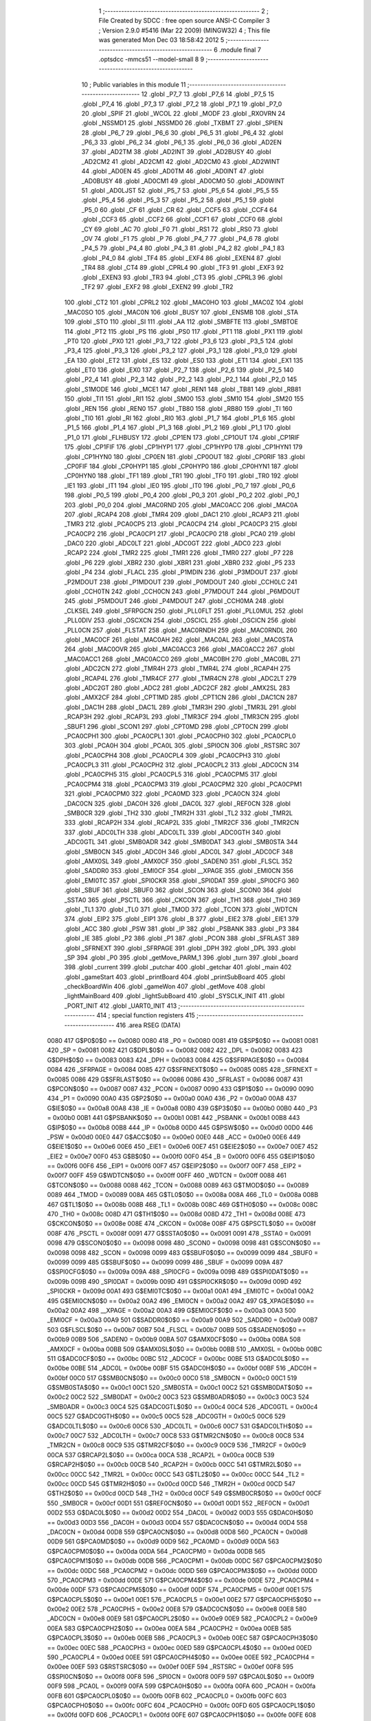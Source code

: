                               1 ;--------------------------------------------------------
                              2 ; File Created by SDCC : free open source ANSI-C Compiler
                              3 ; Version 2.9.0 #5416 (Mar 22 2009) (MINGW32)
                              4 ; This file was generated Mon Dec 03 18:58:42 2012
                              5 ;--------------------------------------------------------
                              6 	.module final
                              7 	.optsdcc -mmcs51 --model-small
                              8 	
                              9 ;--------------------------------------------------------
                             10 ; Public variables in this module
                             11 ;--------------------------------------------------------
                             12 	.globl _P7_7
                             13 	.globl _P7_6
                             14 	.globl _P7_5
                             15 	.globl _P7_4
                             16 	.globl _P7_3
                             17 	.globl _P7_2
                             18 	.globl _P7_1
                             19 	.globl _P7_0
                             20 	.globl _SPIF
                             21 	.globl _WCOL
                             22 	.globl _MODF
                             23 	.globl _RXOVRN
                             24 	.globl _NSSMD1
                             25 	.globl _NSSMD0
                             26 	.globl _TXBMT
                             27 	.globl _SPIEN
                             28 	.globl _P6_7
                             29 	.globl _P6_6
                             30 	.globl _P6_5
                             31 	.globl _P6_4
                             32 	.globl _P6_3
                             33 	.globl _P6_2
                             34 	.globl _P6_1
                             35 	.globl _P6_0
                             36 	.globl _AD2EN
                             37 	.globl _AD2TM
                             38 	.globl _AD2INT
                             39 	.globl _AD2BUSY
                             40 	.globl _AD2CM2
                             41 	.globl _AD2CM1
                             42 	.globl _AD2CM0
                             43 	.globl _AD2WINT
                             44 	.globl _AD0EN
                             45 	.globl _AD0TM
                             46 	.globl _AD0INT
                             47 	.globl _AD0BUSY
                             48 	.globl _AD0CM1
                             49 	.globl _AD0CM0
                             50 	.globl _AD0WINT
                             51 	.globl _AD0LJST
                             52 	.globl _P5_7
                             53 	.globl _P5_6
                             54 	.globl _P5_5
                             55 	.globl _P5_4
                             56 	.globl _P5_3
                             57 	.globl _P5_2
                             58 	.globl _P5_1
                             59 	.globl _P5_0
                             60 	.globl _CF
                             61 	.globl _CR
                             62 	.globl _CCF5
                             63 	.globl _CCF4
                             64 	.globl _CCF3
                             65 	.globl _CCF2
                             66 	.globl _CCF1
                             67 	.globl _CCF0
                             68 	.globl _CY
                             69 	.globl _AC
                             70 	.globl _F0
                             71 	.globl _RS1
                             72 	.globl _RS0
                             73 	.globl _OV
                             74 	.globl _F1
                             75 	.globl _P
                             76 	.globl _P4_7
                             77 	.globl _P4_6
                             78 	.globl _P4_5
                             79 	.globl _P4_4
                             80 	.globl _P4_3
                             81 	.globl _P4_2
                             82 	.globl _P4_1
                             83 	.globl _P4_0
                             84 	.globl _TF4
                             85 	.globl _EXF4
                             86 	.globl _EXEN4
                             87 	.globl _TR4
                             88 	.globl _CT4
                             89 	.globl _CPRL4
                             90 	.globl _TF3
                             91 	.globl _EXF3
                             92 	.globl _EXEN3
                             93 	.globl _TR3
                             94 	.globl _CT3
                             95 	.globl _CPRL3
                             96 	.globl _TF2
                             97 	.globl _EXF2
                             98 	.globl _EXEN2
                             99 	.globl _TR2
                            100 	.globl _CT2
                            101 	.globl _CPRL2
                            102 	.globl _MAC0HO
                            103 	.globl _MAC0Z
                            104 	.globl _MAC0SO
                            105 	.globl _MAC0N
                            106 	.globl _BUSY
                            107 	.globl _ENSMB
                            108 	.globl _STA
                            109 	.globl _STO
                            110 	.globl _SI
                            111 	.globl _AA
                            112 	.globl _SMBFTE
                            113 	.globl _SMBTOE
                            114 	.globl _PT2
                            115 	.globl _PS
                            116 	.globl _PS0
                            117 	.globl _PT1
                            118 	.globl _PX1
                            119 	.globl _PT0
                            120 	.globl _PX0
                            121 	.globl _P3_7
                            122 	.globl _P3_6
                            123 	.globl _P3_5
                            124 	.globl _P3_4
                            125 	.globl _P3_3
                            126 	.globl _P3_2
                            127 	.globl _P3_1
                            128 	.globl _P3_0
                            129 	.globl _EA
                            130 	.globl _ET2
                            131 	.globl _ES
                            132 	.globl _ES0
                            133 	.globl _ET1
                            134 	.globl _EX1
                            135 	.globl _ET0
                            136 	.globl _EX0
                            137 	.globl _P2_7
                            138 	.globl _P2_6
                            139 	.globl _P2_5
                            140 	.globl _P2_4
                            141 	.globl _P2_3
                            142 	.globl _P2_2
                            143 	.globl _P2_1
                            144 	.globl _P2_0
                            145 	.globl _S1MODE
                            146 	.globl _MCE1
                            147 	.globl _REN1
                            148 	.globl _TB81
                            149 	.globl _RB81
                            150 	.globl _TI1
                            151 	.globl _RI1
                            152 	.globl _SM00
                            153 	.globl _SM10
                            154 	.globl _SM20
                            155 	.globl _REN
                            156 	.globl _REN0
                            157 	.globl _TB80
                            158 	.globl _RB80
                            159 	.globl _TI
                            160 	.globl _TI0
                            161 	.globl _RI
                            162 	.globl _RI0
                            163 	.globl _P1_7
                            164 	.globl _P1_6
                            165 	.globl _P1_5
                            166 	.globl _P1_4
                            167 	.globl _P1_3
                            168 	.globl _P1_2
                            169 	.globl _P1_1
                            170 	.globl _P1_0
                            171 	.globl _FLHBUSY
                            172 	.globl _CP1EN
                            173 	.globl _CP1OUT
                            174 	.globl _CP1RIF
                            175 	.globl _CP1FIF
                            176 	.globl _CP1HYP1
                            177 	.globl _CP1HYP0
                            178 	.globl _CP1HYN1
                            179 	.globl _CP1HYN0
                            180 	.globl _CP0EN
                            181 	.globl _CP0OUT
                            182 	.globl _CP0RIF
                            183 	.globl _CP0FIF
                            184 	.globl _CP0HYP1
                            185 	.globl _CP0HYP0
                            186 	.globl _CP0HYN1
                            187 	.globl _CP0HYN0
                            188 	.globl _TF1
                            189 	.globl _TR1
                            190 	.globl _TF0
                            191 	.globl _TR0
                            192 	.globl _IE1
                            193 	.globl _IT1
                            194 	.globl _IE0
                            195 	.globl _IT0
                            196 	.globl _P0_7
                            197 	.globl _P0_6
                            198 	.globl _P0_5
                            199 	.globl _P0_4
                            200 	.globl _P0_3
                            201 	.globl _P0_2
                            202 	.globl _P0_1
                            203 	.globl _P0_0
                            204 	.globl _MAC0RND
                            205 	.globl _MAC0ACC
                            206 	.globl _MAC0A
                            207 	.globl _RCAP4
                            208 	.globl _TMR4
                            209 	.globl _DAC1
                            210 	.globl _RCAP3
                            211 	.globl _TMR3
                            212 	.globl _PCA0CP5
                            213 	.globl _PCA0CP4
                            214 	.globl _PCA0CP3
                            215 	.globl _PCA0CP2
                            216 	.globl _PCA0CP1
                            217 	.globl _PCA0CP0
                            218 	.globl _PCA0
                            219 	.globl _DAC0
                            220 	.globl _ADC0LT
                            221 	.globl _ADC0GT
                            222 	.globl _ADC0
                            223 	.globl _RCAP2
                            224 	.globl _TMR2
                            225 	.globl _TMR1
                            226 	.globl _TMR0
                            227 	.globl _P7
                            228 	.globl _P6
                            229 	.globl _XBR2
                            230 	.globl _XBR1
                            231 	.globl _XBR0
                            232 	.globl _P5
                            233 	.globl _P4
                            234 	.globl _FLACL
                            235 	.globl _P1MDIN
                            236 	.globl _P3MDOUT
                            237 	.globl _P2MDOUT
                            238 	.globl _P1MDOUT
                            239 	.globl _P0MDOUT
                            240 	.globl _CCH0LC
                            241 	.globl _CCH0TN
                            242 	.globl _CCH0CN
                            243 	.globl _P7MDOUT
                            244 	.globl _P6MDOUT
                            245 	.globl _P5MDOUT
                            246 	.globl _P4MDOUT
                            247 	.globl _CCH0MA
                            248 	.globl _CLKSEL
                            249 	.globl _SFRPGCN
                            250 	.globl _PLL0FLT
                            251 	.globl _PLL0MUL
                            252 	.globl _PLL0DIV
                            253 	.globl _OSCXCN
                            254 	.globl _OSCICL
                            255 	.globl _OSCICN
                            256 	.globl _PLL0CN
                            257 	.globl _FLSTAT
                            258 	.globl _MAC0RNDH
                            259 	.globl _MAC0RNDL
                            260 	.globl _MAC0CF
                            261 	.globl _MAC0AH
                            262 	.globl _MAC0AL
                            263 	.globl _MAC0STA
                            264 	.globl _MAC0OVR
                            265 	.globl _MAC0ACC3
                            266 	.globl _MAC0ACC2
                            267 	.globl _MAC0ACC1
                            268 	.globl _MAC0ACC0
                            269 	.globl _MAC0BH
                            270 	.globl _MAC0BL
                            271 	.globl _ADC2CN
                            272 	.globl _TMR4H
                            273 	.globl _TMR4L
                            274 	.globl _RCAP4H
                            275 	.globl _RCAP4L
                            276 	.globl _TMR4CF
                            277 	.globl _TMR4CN
                            278 	.globl _ADC2LT
                            279 	.globl _ADC2GT
                            280 	.globl _ADC2
                            281 	.globl _ADC2CF
                            282 	.globl _AMX2SL
                            283 	.globl _AMX2CF
                            284 	.globl _CPT1MD
                            285 	.globl _CPT1CN
                            286 	.globl _DAC1CN
                            287 	.globl _DAC1H
                            288 	.globl _DAC1L
                            289 	.globl _TMR3H
                            290 	.globl _TMR3L
                            291 	.globl _RCAP3H
                            292 	.globl _RCAP3L
                            293 	.globl _TMR3CF
                            294 	.globl _TMR3CN
                            295 	.globl _SBUF1
                            296 	.globl _SCON1
                            297 	.globl _CPT0MD
                            298 	.globl _CPT0CN
                            299 	.globl _PCA0CPH1
                            300 	.globl _PCA0CPL1
                            301 	.globl _PCA0CPH0
                            302 	.globl _PCA0CPL0
                            303 	.globl _PCA0H
                            304 	.globl _PCA0L
                            305 	.globl _SPI0CN
                            306 	.globl _RSTSRC
                            307 	.globl _PCA0CPH4
                            308 	.globl _PCA0CPL4
                            309 	.globl _PCA0CPH3
                            310 	.globl _PCA0CPL3
                            311 	.globl _PCA0CPH2
                            312 	.globl _PCA0CPL2
                            313 	.globl _ADC0CN
                            314 	.globl _PCA0CPH5
                            315 	.globl _PCA0CPL5
                            316 	.globl _PCA0CPM5
                            317 	.globl _PCA0CPM4
                            318 	.globl _PCA0CPM3
                            319 	.globl _PCA0CPM2
                            320 	.globl _PCA0CPM1
                            321 	.globl _PCA0CPM0
                            322 	.globl _PCA0MD
                            323 	.globl _PCA0CN
                            324 	.globl _DAC0CN
                            325 	.globl _DAC0H
                            326 	.globl _DAC0L
                            327 	.globl _REF0CN
                            328 	.globl _SMB0CR
                            329 	.globl _TH2
                            330 	.globl _TMR2H
                            331 	.globl _TL2
                            332 	.globl _TMR2L
                            333 	.globl _RCAP2H
                            334 	.globl _RCAP2L
                            335 	.globl _TMR2CF
                            336 	.globl _TMR2CN
                            337 	.globl _ADC0LTH
                            338 	.globl _ADC0LTL
                            339 	.globl _ADC0GTH
                            340 	.globl _ADC0GTL
                            341 	.globl _SMB0ADR
                            342 	.globl _SMB0DAT
                            343 	.globl _SMB0STA
                            344 	.globl _SMB0CN
                            345 	.globl _ADC0H
                            346 	.globl _ADC0L
                            347 	.globl _ADC0CF
                            348 	.globl _AMX0SL
                            349 	.globl _AMX0CF
                            350 	.globl _SADEN0
                            351 	.globl _FLSCL
                            352 	.globl _SADDR0
                            353 	.globl _EMI0CF
                            354 	.globl __XPAGE
                            355 	.globl _EMI0CN
                            356 	.globl _EMI0TC
                            357 	.globl _SPI0CKR
                            358 	.globl _SPI0DAT
                            359 	.globl _SPI0CFG
                            360 	.globl _SBUF
                            361 	.globl _SBUF0
                            362 	.globl _SCON
                            363 	.globl _SCON0
                            364 	.globl _SSTA0
                            365 	.globl _PSCTL
                            366 	.globl _CKCON
                            367 	.globl _TH1
                            368 	.globl _TH0
                            369 	.globl _TL1
                            370 	.globl _TL0
                            371 	.globl _TMOD
                            372 	.globl _TCON
                            373 	.globl _WDTCN
                            374 	.globl _EIP2
                            375 	.globl _EIP1
                            376 	.globl _B
                            377 	.globl _EIE2
                            378 	.globl _EIE1
                            379 	.globl _ACC
                            380 	.globl _PSW
                            381 	.globl _IP
                            382 	.globl _PSBANK
                            383 	.globl _P3
                            384 	.globl _IE
                            385 	.globl _P2
                            386 	.globl _P1
                            387 	.globl _PCON
                            388 	.globl _SFRLAST
                            389 	.globl _SFRNEXT
                            390 	.globl _SFRPAGE
                            391 	.globl _DPH
                            392 	.globl _DPL
                            393 	.globl _SP
                            394 	.globl _P0
                            395 	.globl _getMove_PARM_1
                            396 	.globl _turn
                            397 	.globl _board
                            398 	.globl _current
                            399 	.globl _putchar
                            400 	.globl _getchar
                            401 	.globl _main
                            402 	.globl _gameStart
                            403 	.globl _printBoard
                            404 	.globl _printSubBoard
                            405 	.globl _checkBoardWin
                            406 	.globl _gameWon
                            407 	.globl _getMove
                            408 	.globl _lightMainBoard
                            409 	.globl _lightSubBoard
                            410 	.globl _SYSCLK_INIT
                            411 	.globl _PORT_INIT
                            412 	.globl _UART0_INIT
                            413 ;--------------------------------------------------------
                            414 ; special function registers
                            415 ;--------------------------------------------------------
                            416 	.area RSEG    (DATA)
                    0080    417 G$P0$0$0 == 0x0080
                    0080    418 _P0	=	0x0080
                    0081    419 G$SP$0$0 == 0x0081
                    0081    420 _SP	=	0x0081
                    0082    421 G$DPL$0$0 == 0x0082
                    0082    422 _DPL	=	0x0082
                    0083    423 G$DPH$0$0 == 0x0083
                    0083    424 _DPH	=	0x0083
                    0084    425 G$SFRPAGE$0$0 == 0x0084
                    0084    426 _SFRPAGE	=	0x0084
                    0085    427 G$SFRNEXT$0$0 == 0x0085
                    0085    428 _SFRNEXT	=	0x0085
                    0086    429 G$SFRLAST$0$0 == 0x0086
                    0086    430 _SFRLAST	=	0x0086
                    0087    431 G$PCON$0$0 == 0x0087
                    0087    432 _PCON	=	0x0087
                    0090    433 G$P1$0$0 == 0x0090
                    0090    434 _P1	=	0x0090
                    00A0    435 G$P2$0$0 == 0x00a0
                    00A0    436 _P2	=	0x00a0
                    00A8    437 G$IE$0$0 == 0x00a8
                    00A8    438 _IE	=	0x00a8
                    00B0    439 G$P3$0$0 == 0x00b0
                    00B0    440 _P3	=	0x00b0
                    00B1    441 G$PSBANK$0$0 == 0x00b1
                    00B1    442 _PSBANK	=	0x00b1
                    00B8    443 G$IP$0$0 == 0x00b8
                    00B8    444 _IP	=	0x00b8
                    00D0    445 G$PSW$0$0 == 0x00d0
                    00D0    446 _PSW	=	0x00d0
                    00E0    447 G$ACC$0$0 == 0x00e0
                    00E0    448 _ACC	=	0x00e0
                    00E6    449 G$EIE1$0$0 == 0x00e6
                    00E6    450 _EIE1	=	0x00e6
                    00E7    451 G$EIE2$0$0 == 0x00e7
                    00E7    452 _EIE2	=	0x00e7
                    00F0    453 G$B$0$0 == 0x00f0
                    00F0    454 _B	=	0x00f0
                    00F6    455 G$EIP1$0$0 == 0x00f6
                    00F6    456 _EIP1	=	0x00f6
                    00F7    457 G$EIP2$0$0 == 0x00f7
                    00F7    458 _EIP2	=	0x00f7
                    00FF    459 G$WDTCN$0$0 == 0x00ff
                    00FF    460 _WDTCN	=	0x00ff
                    0088    461 G$TCON$0$0 == 0x0088
                    0088    462 _TCON	=	0x0088
                    0089    463 G$TMOD$0$0 == 0x0089
                    0089    464 _TMOD	=	0x0089
                    008A    465 G$TL0$0$0 == 0x008a
                    008A    466 _TL0	=	0x008a
                    008B    467 G$TL1$0$0 == 0x008b
                    008B    468 _TL1	=	0x008b
                    008C    469 G$TH0$0$0 == 0x008c
                    008C    470 _TH0	=	0x008c
                    008D    471 G$TH1$0$0 == 0x008d
                    008D    472 _TH1	=	0x008d
                    008E    473 G$CKCON$0$0 == 0x008e
                    008E    474 _CKCON	=	0x008e
                    008F    475 G$PSCTL$0$0 == 0x008f
                    008F    476 _PSCTL	=	0x008f
                    0091    477 G$SSTA0$0$0 == 0x0091
                    0091    478 _SSTA0	=	0x0091
                    0098    479 G$SCON0$0$0 == 0x0098
                    0098    480 _SCON0	=	0x0098
                    0098    481 G$SCON$0$0 == 0x0098
                    0098    482 _SCON	=	0x0098
                    0099    483 G$SBUF0$0$0 == 0x0099
                    0099    484 _SBUF0	=	0x0099
                    0099    485 G$SBUF$0$0 == 0x0099
                    0099    486 _SBUF	=	0x0099
                    009A    487 G$SPI0CFG$0$0 == 0x009a
                    009A    488 _SPI0CFG	=	0x009a
                    009B    489 G$SPI0DAT$0$0 == 0x009b
                    009B    490 _SPI0DAT	=	0x009b
                    009D    491 G$SPI0CKR$0$0 == 0x009d
                    009D    492 _SPI0CKR	=	0x009d
                    00A1    493 G$EMI0TC$0$0 == 0x00a1
                    00A1    494 _EMI0TC	=	0x00a1
                    00A2    495 G$EMI0CN$0$0 == 0x00a2
                    00A2    496 _EMI0CN	=	0x00a2
                    00A2    497 G$_XPAGE$0$0 == 0x00a2
                    00A2    498 __XPAGE	=	0x00a2
                    00A3    499 G$EMI0CF$0$0 == 0x00a3
                    00A3    500 _EMI0CF	=	0x00a3
                    00A9    501 G$SADDR0$0$0 == 0x00a9
                    00A9    502 _SADDR0	=	0x00a9
                    00B7    503 G$FLSCL$0$0 == 0x00b7
                    00B7    504 _FLSCL	=	0x00b7
                    00B9    505 G$SADEN0$0$0 == 0x00b9
                    00B9    506 _SADEN0	=	0x00b9
                    00BA    507 G$AMX0CF$0$0 == 0x00ba
                    00BA    508 _AMX0CF	=	0x00ba
                    00BB    509 G$AMX0SL$0$0 == 0x00bb
                    00BB    510 _AMX0SL	=	0x00bb
                    00BC    511 G$ADC0CF$0$0 == 0x00bc
                    00BC    512 _ADC0CF	=	0x00bc
                    00BE    513 G$ADC0L$0$0 == 0x00be
                    00BE    514 _ADC0L	=	0x00be
                    00BF    515 G$ADC0H$0$0 == 0x00bf
                    00BF    516 _ADC0H	=	0x00bf
                    00C0    517 G$SMB0CN$0$0 == 0x00c0
                    00C0    518 _SMB0CN	=	0x00c0
                    00C1    519 G$SMB0STA$0$0 == 0x00c1
                    00C1    520 _SMB0STA	=	0x00c1
                    00C2    521 G$SMB0DAT$0$0 == 0x00c2
                    00C2    522 _SMB0DAT	=	0x00c2
                    00C3    523 G$SMB0ADR$0$0 == 0x00c3
                    00C3    524 _SMB0ADR	=	0x00c3
                    00C4    525 G$ADC0GTL$0$0 == 0x00c4
                    00C4    526 _ADC0GTL	=	0x00c4
                    00C5    527 G$ADC0GTH$0$0 == 0x00c5
                    00C5    528 _ADC0GTH	=	0x00c5
                    00C6    529 G$ADC0LTL$0$0 == 0x00c6
                    00C6    530 _ADC0LTL	=	0x00c6
                    00C7    531 G$ADC0LTH$0$0 == 0x00c7
                    00C7    532 _ADC0LTH	=	0x00c7
                    00C8    533 G$TMR2CN$0$0 == 0x00c8
                    00C8    534 _TMR2CN	=	0x00c8
                    00C9    535 G$TMR2CF$0$0 == 0x00c9
                    00C9    536 _TMR2CF	=	0x00c9
                    00CA    537 G$RCAP2L$0$0 == 0x00ca
                    00CA    538 _RCAP2L	=	0x00ca
                    00CB    539 G$RCAP2H$0$0 == 0x00cb
                    00CB    540 _RCAP2H	=	0x00cb
                    00CC    541 G$TMR2L$0$0 == 0x00cc
                    00CC    542 _TMR2L	=	0x00cc
                    00CC    543 G$TL2$0$0 == 0x00cc
                    00CC    544 _TL2	=	0x00cc
                    00CD    545 G$TMR2H$0$0 == 0x00cd
                    00CD    546 _TMR2H	=	0x00cd
                    00CD    547 G$TH2$0$0 == 0x00cd
                    00CD    548 _TH2	=	0x00cd
                    00CF    549 G$SMB0CR$0$0 == 0x00cf
                    00CF    550 _SMB0CR	=	0x00cf
                    00D1    551 G$REF0CN$0$0 == 0x00d1
                    00D1    552 _REF0CN	=	0x00d1
                    00D2    553 G$DAC0L$0$0 == 0x00d2
                    00D2    554 _DAC0L	=	0x00d2
                    00D3    555 G$DAC0H$0$0 == 0x00d3
                    00D3    556 _DAC0H	=	0x00d3
                    00D4    557 G$DAC0CN$0$0 == 0x00d4
                    00D4    558 _DAC0CN	=	0x00d4
                    00D8    559 G$PCA0CN$0$0 == 0x00d8
                    00D8    560 _PCA0CN	=	0x00d8
                    00D9    561 G$PCA0MD$0$0 == 0x00d9
                    00D9    562 _PCA0MD	=	0x00d9
                    00DA    563 G$PCA0CPM0$0$0 == 0x00da
                    00DA    564 _PCA0CPM0	=	0x00da
                    00DB    565 G$PCA0CPM1$0$0 == 0x00db
                    00DB    566 _PCA0CPM1	=	0x00db
                    00DC    567 G$PCA0CPM2$0$0 == 0x00dc
                    00DC    568 _PCA0CPM2	=	0x00dc
                    00DD    569 G$PCA0CPM3$0$0 == 0x00dd
                    00DD    570 _PCA0CPM3	=	0x00dd
                    00DE    571 G$PCA0CPM4$0$0 == 0x00de
                    00DE    572 _PCA0CPM4	=	0x00de
                    00DF    573 G$PCA0CPM5$0$0 == 0x00df
                    00DF    574 _PCA0CPM5	=	0x00df
                    00E1    575 G$PCA0CPL5$0$0 == 0x00e1
                    00E1    576 _PCA0CPL5	=	0x00e1
                    00E2    577 G$PCA0CPH5$0$0 == 0x00e2
                    00E2    578 _PCA0CPH5	=	0x00e2
                    00E8    579 G$ADC0CN$0$0 == 0x00e8
                    00E8    580 _ADC0CN	=	0x00e8
                    00E9    581 G$PCA0CPL2$0$0 == 0x00e9
                    00E9    582 _PCA0CPL2	=	0x00e9
                    00EA    583 G$PCA0CPH2$0$0 == 0x00ea
                    00EA    584 _PCA0CPH2	=	0x00ea
                    00EB    585 G$PCA0CPL3$0$0 == 0x00eb
                    00EB    586 _PCA0CPL3	=	0x00eb
                    00EC    587 G$PCA0CPH3$0$0 == 0x00ec
                    00EC    588 _PCA0CPH3	=	0x00ec
                    00ED    589 G$PCA0CPL4$0$0 == 0x00ed
                    00ED    590 _PCA0CPL4	=	0x00ed
                    00EE    591 G$PCA0CPH4$0$0 == 0x00ee
                    00EE    592 _PCA0CPH4	=	0x00ee
                    00EF    593 G$RSTSRC$0$0 == 0x00ef
                    00EF    594 _RSTSRC	=	0x00ef
                    00F8    595 G$SPI0CN$0$0 == 0x00f8
                    00F8    596 _SPI0CN	=	0x00f8
                    00F9    597 G$PCA0L$0$0 == 0x00f9
                    00F9    598 _PCA0L	=	0x00f9
                    00FA    599 G$PCA0H$0$0 == 0x00fa
                    00FA    600 _PCA0H	=	0x00fa
                    00FB    601 G$PCA0CPL0$0$0 == 0x00fb
                    00FB    602 _PCA0CPL0	=	0x00fb
                    00FC    603 G$PCA0CPH0$0$0 == 0x00fc
                    00FC    604 _PCA0CPH0	=	0x00fc
                    00FD    605 G$PCA0CPL1$0$0 == 0x00fd
                    00FD    606 _PCA0CPL1	=	0x00fd
                    00FE    607 G$PCA0CPH1$0$0 == 0x00fe
                    00FE    608 _PCA0CPH1	=	0x00fe
                    0088    609 G$CPT0CN$0$0 == 0x0088
                    0088    610 _CPT0CN	=	0x0088
                    0089    611 G$CPT0MD$0$0 == 0x0089
                    0089    612 _CPT0MD	=	0x0089
                    0098    613 G$SCON1$0$0 == 0x0098
                    0098    614 _SCON1	=	0x0098
                    0099    615 G$SBUF1$0$0 == 0x0099
                    0099    616 _SBUF1	=	0x0099
                    00C8    617 G$TMR3CN$0$0 == 0x00c8
                    00C8    618 _TMR3CN	=	0x00c8
                    00C9    619 G$TMR3CF$0$0 == 0x00c9
                    00C9    620 _TMR3CF	=	0x00c9
                    00CA    621 G$RCAP3L$0$0 == 0x00ca
                    00CA    622 _RCAP3L	=	0x00ca
                    00CB    623 G$RCAP3H$0$0 == 0x00cb
                    00CB    624 _RCAP3H	=	0x00cb
                    00CC    625 G$TMR3L$0$0 == 0x00cc
                    00CC    626 _TMR3L	=	0x00cc
                    00CD    627 G$TMR3H$0$0 == 0x00cd
                    00CD    628 _TMR3H	=	0x00cd
                    00D2    629 G$DAC1L$0$0 == 0x00d2
                    00D2    630 _DAC1L	=	0x00d2
                    00D3    631 G$DAC1H$0$0 == 0x00d3
                    00D3    632 _DAC1H	=	0x00d3
                    00D4    633 G$DAC1CN$0$0 == 0x00d4
                    00D4    634 _DAC1CN	=	0x00d4
                    0088    635 G$CPT1CN$0$0 == 0x0088
                    0088    636 _CPT1CN	=	0x0088
                    0089    637 G$CPT1MD$0$0 == 0x0089
                    0089    638 _CPT1MD	=	0x0089
                    00BA    639 G$AMX2CF$0$0 == 0x00ba
                    00BA    640 _AMX2CF	=	0x00ba
                    00BB    641 G$AMX2SL$0$0 == 0x00bb
                    00BB    642 _AMX2SL	=	0x00bb
                    00BC    643 G$ADC2CF$0$0 == 0x00bc
                    00BC    644 _ADC2CF	=	0x00bc
                    00BE    645 G$ADC2$0$0 == 0x00be
                    00BE    646 _ADC2	=	0x00be
                    00C4    647 G$ADC2GT$0$0 == 0x00c4
                    00C4    648 _ADC2GT	=	0x00c4
                    00C6    649 G$ADC2LT$0$0 == 0x00c6
                    00C6    650 _ADC2LT	=	0x00c6
                    00C8    651 G$TMR4CN$0$0 == 0x00c8
                    00C8    652 _TMR4CN	=	0x00c8
                    00C9    653 G$TMR4CF$0$0 == 0x00c9
                    00C9    654 _TMR4CF	=	0x00c9
                    00CA    655 G$RCAP4L$0$0 == 0x00ca
                    00CA    656 _RCAP4L	=	0x00ca
                    00CB    657 G$RCAP4H$0$0 == 0x00cb
                    00CB    658 _RCAP4H	=	0x00cb
                    00CC    659 G$TMR4L$0$0 == 0x00cc
                    00CC    660 _TMR4L	=	0x00cc
                    00CD    661 G$TMR4H$0$0 == 0x00cd
                    00CD    662 _TMR4H	=	0x00cd
                    00E8    663 G$ADC2CN$0$0 == 0x00e8
                    00E8    664 _ADC2CN	=	0x00e8
                    0091    665 G$MAC0BL$0$0 == 0x0091
                    0091    666 _MAC0BL	=	0x0091
                    0092    667 G$MAC0BH$0$0 == 0x0092
                    0092    668 _MAC0BH	=	0x0092
                    0093    669 G$MAC0ACC0$0$0 == 0x0093
                    0093    670 _MAC0ACC0	=	0x0093
                    0094    671 G$MAC0ACC1$0$0 == 0x0094
                    0094    672 _MAC0ACC1	=	0x0094
                    0095    673 G$MAC0ACC2$0$0 == 0x0095
                    0095    674 _MAC0ACC2	=	0x0095
                    0096    675 G$MAC0ACC3$0$0 == 0x0096
                    0096    676 _MAC0ACC3	=	0x0096
                    0097    677 G$MAC0OVR$0$0 == 0x0097
                    0097    678 _MAC0OVR	=	0x0097
                    00C0    679 G$MAC0STA$0$0 == 0x00c0
                    00C0    680 _MAC0STA	=	0x00c0
                    00C1    681 G$MAC0AL$0$0 == 0x00c1
                    00C1    682 _MAC0AL	=	0x00c1
                    00C2    683 G$MAC0AH$0$0 == 0x00c2
                    00C2    684 _MAC0AH	=	0x00c2
                    00C3    685 G$MAC0CF$0$0 == 0x00c3
                    00C3    686 _MAC0CF	=	0x00c3
                    00CE    687 G$MAC0RNDL$0$0 == 0x00ce
                    00CE    688 _MAC0RNDL	=	0x00ce
                    00CF    689 G$MAC0RNDH$0$0 == 0x00cf
                    00CF    690 _MAC0RNDH	=	0x00cf
                    0088    691 G$FLSTAT$0$0 == 0x0088
                    0088    692 _FLSTAT	=	0x0088
                    0089    693 G$PLL0CN$0$0 == 0x0089
                    0089    694 _PLL0CN	=	0x0089
                    008A    695 G$OSCICN$0$0 == 0x008a
                    008A    696 _OSCICN	=	0x008a
                    008B    697 G$OSCICL$0$0 == 0x008b
                    008B    698 _OSCICL	=	0x008b
                    008C    699 G$OSCXCN$0$0 == 0x008c
                    008C    700 _OSCXCN	=	0x008c
                    008D    701 G$PLL0DIV$0$0 == 0x008d
                    008D    702 _PLL0DIV	=	0x008d
                    008E    703 G$PLL0MUL$0$0 == 0x008e
                    008E    704 _PLL0MUL	=	0x008e
                    008F    705 G$PLL0FLT$0$0 == 0x008f
                    008F    706 _PLL0FLT	=	0x008f
                    0096    707 G$SFRPGCN$0$0 == 0x0096
                    0096    708 _SFRPGCN	=	0x0096
                    0097    709 G$CLKSEL$0$0 == 0x0097
                    0097    710 _CLKSEL	=	0x0097
                    009A    711 G$CCH0MA$0$0 == 0x009a
                    009A    712 _CCH0MA	=	0x009a
                    009C    713 G$P4MDOUT$0$0 == 0x009c
                    009C    714 _P4MDOUT	=	0x009c
                    009D    715 G$P5MDOUT$0$0 == 0x009d
                    009D    716 _P5MDOUT	=	0x009d
                    009E    717 G$P6MDOUT$0$0 == 0x009e
                    009E    718 _P6MDOUT	=	0x009e
                    009F    719 G$P7MDOUT$0$0 == 0x009f
                    009F    720 _P7MDOUT	=	0x009f
                    00A1    721 G$CCH0CN$0$0 == 0x00a1
                    00A1    722 _CCH0CN	=	0x00a1
                    00A2    723 G$CCH0TN$0$0 == 0x00a2
                    00A2    724 _CCH0TN	=	0x00a2
                    00A3    725 G$CCH0LC$0$0 == 0x00a3
                    00A3    726 _CCH0LC	=	0x00a3
                    00A4    727 G$P0MDOUT$0$0 == 0x00a4
                    00A4    728 _P0MDOUT	=	0x00a4
                    00A5    729 G$P1MDOUT$0$0 == 0x00a5
                    00A5    730 _P1MDOUT	=	0x00a5
                    00A6    731 G$P2MDOUT$0$0 == 0x00a6
                    00A6    732 _P2MDOUT	=	0x00a6
                    00A7    733 G$P3MDOUT$0$0 == 0x00a7
                    00A7    734 _P3MDOUT	=	0x00a7
                    00AD    735 G$P1MDIN$0$0 == 0x00ad
                    00AD    736 _P1MDIN	=	0x00ad
                    00B7    737 G$FLACL$0$0 == 0x00b7
                    00B7    738 _FLACL	=	0x00b7
                    00C8    739 G$P4$0$0 == 0x00c8
                    00C8    740 _P4	=	0x00c8
                    00D8    741 G$P5$0$0 == 0x00d8
                    00D8    742 _P5	=	0x00d8
                    00E1    743 G$XBR0$0$0 == 0x00e1
                    00E1    744 _XBR0	=	0x00e1
                    00E2    745 G$XBR1$0$0 == 0x00e2
                    00E2    746 _XBR1	=	0x00e2
                    00E3    747 G$XBR2$0$0 == 0x00e3
                    00E3    748 _XBR2	=	0x00e3
                    00E8    749 G$P6$0$0 == 0x00e8
                    00E8    750 _P6	=	0x00e8
                    00F8    751 G$P7$0$0 == 0x00f8
                    00F8    752 _P7	=	0x00f8
                    8C8A    753 G$TMR0$0$0 == 0x8c8a
                    8C8A    754 _TMR0	=	0x8c8a
                    8D8B    755 G$TMR1$0$0 == 0x8d8b
                    8D8B    756 _TMR1	=	0x8d8b
                    CDCC    757 G$TMR2$0$0 == 0xcdcc
                    CDCC    758 _TMR2	=	0xcdcc
                    CBCA    759 G$RCAP2$0$0 == 0xcbca
                    CBCA    760 _RCAP2	=	0xcbca
                    BFBE    761 G$ADC0$0$0 == 0xbfbe
                    BFBE    762 _ADC0	=	0xbfbe
                    C5C4    763 G$ADC0GT$0$0 == 0xc5c4
                    C5C4    764 _ADC0GT	=	0xc5c4
                    C7C6    765 G$ADC0LT$0$0 == 0xc7c6
                    C7C6    766 _ADC0LT	=	0xc7c6
                    D3D2    767 G$DAC0$0$0 == 0xd3d2
                    D3D2    768 _DAC0	=	0xd3d2
                    FAF9    769 G$PCA0$0$0 == 0xfaf9
                    FAF9    770 _PCA0	=	0xfaf9
                    FCFB    771 G$PCA0CP0$0$0 == 0xfcfb
                    FCFB    772 _PCA0CP0	=	0xfcfb
                    FEFD    773 G$PCA0CP1$0$0 == 0xfefd
                    FEFD    774 _PCA0CP1	=	0xfefd
                    EAE9    775 G$PCA0CP2$0$0 == 0xeae9
                    EAE9    776 _PCA0CP2	=	0xeae9
                    ECEB    777 G$PCA0CP3$0$0 == 0xeceb
                    ECEB    778 _PCA0CP3	=	0xeceb
                    EEED    779 G$PCA0CP4$0$0 == 0xeeed
                    EEED    780 _PCA0CP4	=	0xeeed
                    E2E1    781 G$PCA0CP5$0$0 == 0xe2e1
                    E2E1    782 _PCA0CP5	=	0xe2e1
                    CDCC    783 G$TMR3$0$0 == 0xcdcc
                    CDCC    784 _TMR3	=	0xcdcc
                    CBCA    785 G$RCAP3$0$0 == 0xcbca
                    CBCA    786 _RCAP3	=	0xcbca
                    D3D2    787 G$DAC1$0$0 == 0xd3d2
                    D3D2    788 _DAC1	=	0xd3d2
                    CDCC    789 G$TMR4$0$0 == 0xcdcc
                    CDCC    790 _TMR4	=	0xcdcc
                    CBCA    791 G$RCAP4$0$0 == 0xcbca
                    CBCA    792 _RCAP4	=	0xcbca
                    C2C1    793 G$MAC0A$0$0 == 0xc2c1
                    C2C1    794 _MAC0A	=	0xc2c1
                    96959493    795 G$MAC0ACC$0$0 == 0x96959493
                    96959493    796 _MAC0ACC	=	0x96959493
                    CFCE    797 G$MAC0RND$0$0 == 0xcfce
                    CFCE    798 _MAC0RND	=	0xcfce
                            799 ;--------------------------------------------------------
                            800 ; special function bits
                            801 ;--------------------------------------------------------
                            802 	.area RSEG    (DATA)
                    0080    803 G$P0_0$0$0 == 0x0080
                    0080    804 _P0_0	=	0x0080
                    0081    805 G$P0_1$0$0 == 0x0081
                    0081    806 _P0_1	=	0x0081
                    0082    807 G$P0_2$0$0 == 0x0082
                    0082    808 _P0_2	=	0x0082
                    0083    809 G$P0_3$0$0 == 0x0083
                    0083    810 _P0_3	=	0x0083
                    0084    811 G$P0_4$0$0 == 0x0084
                    0084    812 _P0_4	=	0x0084
                    0085    813 G$P0_5$0$0 == 0x0085
                    0085    814 _P0_5	=	0x0085
                    0086    815 G$P0_6$0$0 == 0x0086
                    0086    816 _P0_6	=	0x0086
                    0087    817 G$P0_7$0$0 == 0x0087
                    0087    818 _P0_7	=	0x0087
                    0088    819 G$IT0$0$0 == 0x0088
                    0088    820 _IT0	=	0x0088
                    0089    821 G$IE0$0$0 == 0x0089
                    0089    822 _IE0	=	0x0089
                    008A    823 G$IT1$0$0 == 0x008a
                    008A    824 _IT1	=	0x008a
                    008B    825 G$IE1$0$0 == 0x008b
                    008B    826 _IE1	=	0x008b
                    008C    827 G$TR0$0$0 == 0x008c
                    008C    828 _TR0	=	0x008c
                    008D    829 G$TF0$0$0 == 0x008d
                    008D    830 _TF0	=	0x008d
                    008E    831 G$TR1$0$0 == 0x008e
                    008E    832 _TR1	=	0x008e
                    008F    833 G$TF1$0$0 == 0x008f
                    008F    834 _TF1	=	0x008f
                    0088    835 G$CP0HYN0$0$0 == 0x0088
                    0088    836 _CP0HYN0	=	0x0088
                    0089    837 G$CP0HYN1$0$0 == 0x0089
                    0089    838 _CP0HYN1	=	0x0089
                    008A    839 G$CP0HYP0$0$0 == 0x008a
                    008A    840 _CP0HYP0	=	0x008a
                    008B    841 G$CP0HYP1$0$0 == 0x008b
                    008B    842 _CP0HYP1	=	0x008b
                    008C    843 G$CP0FIF$0$0 == 0x008c
                    008C    844 _CP0FIF	=	0x008c
                    008D    845 G$CP0RIF$0$0 == 0x008d
                    008D    846 _CP0RIF	=	0x008d
                    008E    847 G$CP0OUT$0$0 == 0x008e
                    008E    848 _CP0OUT	=	0x008e
                    008F    849 G$CP0EN$0$0 == 0x008f
                    008F    850 _CP0EN	=	0x008f
                    0088    851 G$CP1HYN0$0$0 == 0x0088
                    0088    852 _CP1HYN0	=	0x0088
                    0089    853 G$CP1HYN1$0$0 == 0x0089
                    0089    854 _CP1HYN1	=	0x0089
                    008A    855 G$CP1HYP0$0$0 == 0x008a
                    008A    856 _CP1HYP0	=	0x008a
                    008B    857 G$CP1HYP1$0$0 == 0x008b
                    008B    858 _CP1HYP1	=	0x008b
                    008C    859 G$CP1FIF$0$0 == 0x008c
                    008C    860 _CP1FIF	=	0x008c
                    008D    861 G$CP1RIF$0$0 == 0x008d
                    008D    862 _CP1RIF	=	0x008d
                    008E    863 G$CP1OUT$0$0 == 0x008e
                    008E    864 _CP1OUT	=	0x008e
                    008F    865 G$CP1EN$0$0 == 0x008f
                    008F    866 _CP1EN	=	0x008f
                    0088    867 G$FLHBUSY$0$0 == 0x0088
                    0088    868 _FLHBUSY	=	0x0088
                    0090    869 G$P1_0$0$0 == 0x0090
                    0090    870 _P1_0	=	0x0090
                    0091    871 G$P1_1$0$0 == 0x0091
                    0091    872 _P1_1	=	0x0091
                    0092    873 G$P1_2$0$0 == 0x0092
                    0092    874 _P1_2	=	0x0092
                    0093    875 G$P1_3$0$0 == 0x0093
                    0093    876 _P1_3	=	0x0093
                    0094    877 G$P1_4$0$0 == 0x0094
                    0094    878 _P1_4	=	0x0094
                    0095    879 G$P1_5$0$0 == 0x0095
                    0095    880 _P1_5	=	0x0095
                    0096    881 G$P1_6$0$0 == 0x0096
                    0096    882 _P1_6	=	0x0096
                    0097    883 G$P1_7$0$0 == 0x0097
                    0097    884 _P1_7	=	0x0097
                    0098    885 G$RI0$0$0 == 0x0098
                    0098    886 _RI0	=	0x0098
                    0098    887 G$RI$0$0 == 0x0098
                    0098    888 _RI	=	0x0098
                    0099    889 G$TI0$0$0 == 0x0099
                    0099    890 _TI0	=	0x0099
                    0099    891 G$TI$0$0 == 0x0099
                    0099    892 _TI	=	0x0099
                    009A    893 G$RB80$0$0 == 0x009a
                    009A    894 _RB80	=	0x009a
                    009B    895 G$TB80$0$0 == 0x009b
                    009B    896 _TB80	=	0x009b
                    009C    897 G$REN0$0$0 == 0x009c
                    009C    898 _REN0	=	0x009c
                    009C    899 G$REN$0$0 == 0x009c
                    009C    900 _REN	=	0x009c
                    009D    901 G$SM20$0$0 == 0x009d
                    009D    902 _SM20	=	0x009d
                    009E    903 G$SM10$0$0 == 0x009e
                    009E    904 _SM10	=	0x009e
                    009F    905 G$SM00$0$0 == 0x009f
                    009F    906 _SM00	=	0x009f
                    0098    907 G$RI1$0$0 == 0x0098
                    0098    908 _RI1	=	0x0098
                    0099    909 G$TI1$0$0 == 0x0099
                    0099    910 _TI1	=	0x0099
                    009A    911 G$RB81$0$0 == 0x009a
                    009A    912 _RB81	=	0x009a
                    009B    913 G$TB81$0$0 == 0x009b
                    009B    914 _TB81	=	0x009b
                    009C    915 G$REN1$0$0 == 0x009c
                    009C    916 _REN1	=	0x009c
                    009D    917 G$MCE1$0$0 == 0x009d
                    009D    918 _MCE1	=	0x009d
                    009F    919 G$S1MODE$0$0 == 0x009f
                    009F    920 _S1MODE	=	0x009f
                    00A0    921 G$P2_0$0$0 == 0x00a0
                    00A0    922 _P2_0	=	0x00a0
                    00A1    923 G$P2_1$0$0 == 0x00a1
                    00A1    924 _P2_1	=	0x00a1
                    00A2    925 G$P2_2$0$0 == 0x00a2
                    00A2    926 _P2_2	=	0x00a2
                    00A3    927 G$P2_3$0$0 == 0x00a3
                    00A3    928 _P2_3	=	0x00a3
                    00A4    929 G$P2_4$0$0 == 0x00a4
                    00A4    930 _P2_4	=	0x00a4
                    00A5    931 G$P2_5$0$0 == 0x00a5
                    00A5    932 _P2_5	=	0x00a5
                    00A6    933 G$P2_6$0$0 == 0x00a6
                    00A6    934 _P2_6	=	0x00a6
                    00A7    935 G$P2_7$0$0 == 0x00a7
                    00A7    936 _P2_7	=	0x00a7
                    00A8    937 G$EX0$0$0 == 0x00a8
                    00A8    938 _EX0	=	0x00a8
                    00A9    939 G$ET0$0$0 == 0x00a9
                    00A9    940 _ET0	=	0x00a9
                    00AA    941 G$EX1$0$0 == 0x00aa
                    00AA    942 _EX1	=	0x00aa
                    00AB    943 G$ET1$0$0 == 0x00ab
                    00AB    944 _ET1	=	0x00ab
                    00AC    945 G$ES0$0$0 == 0x00ac
                    00AC    946 _ES0	=	0x00ac
                    00AC    947 G$ES$0$0 == 0x00ac
                    00AC    948 _ES	=	0x00ac
                    00AD    949 G$ET2$0$0 == 0x00ad
                    00AD    950 _ET2	=	0x00ad
                    00AF    951 G$EA$0$0 == 0x00af
                    00AF    952 _EA	=	0x00af
                    00B0    953 G$P3_0$0$0 == 0x00b0
                    00B0    954 _P3_0	=	0x00b0
                    00B1    955 G$P3_1$0$0 == 0x00b1
                    00B1    956 _P3_1	=	0x00b1
                    00B2    957 G$P3_2$0$0 == 0x00b2
                    00B2    958 _P3_2	=	0x00b2
                    00B3    959 G$P3_3$0$0 == 0x00b3
                    00B3    960 _P3_3	=	0x00b3
                    00B4    961 G$P3_4$0$0 == 0x00b4
                    00B4    962 _P3_4	=	0x00b4
                    00B5    963 G$P3_5$0$0 == 0x00b5
                    00B5    964 _P3_5	=	0x00b5
                    00B6    965 G$P3_6$0$0 == 0x00b6
                    00B6    966 _P3_6	=	0x00b6
                    00B7    967 G$P3_7$0$0 == 0x00b7
                    00B7    968 _P3_7	=	0x00b7
                    00B8    969 G$PX0$0$0 == 0x00b8
                    00B8    970 _PX0	=	0x00b8
                    00B9    971 G$PT0$0$0 == 0x00b9
                    00B9    972 _PT0	=	0x00b9
                    00BA    973 G$PX1$0$0 == 0x00ba
                    00BA    974 _PX1	=	0x00ba
                    00BB    975 G$PT1$0$0 == 0x00bb
                    00BB    976 _PT1	=	0x00bb
                    00BC    977 G$PS0$0$0 == 0x00bc
                    00BC    978 _PS0	=	0x00bc
                    00BC    979 G$PS$0$0 == 0x00bc
                    00BC    980 _PS	=	0x00bc
                    00BD    981 G$PT2$0$0 == 0x00bd
                    00BD    982 _PT2	=	0x00bd
                    00C0    983 G$SMBTOE$0$0 == 0x00c0
                    00C0    984 _SMBTOE	=	0x00c0
                    00C1    985 G$SMBFTE$0$0 == 0x00c1
                    00C1    986 _SMBFTE	=	0x00c1
                    00C2    987 G$AA$0$0 == 0x00c2
                    00C2    988 _AA	=	0x00c2
                    00C3    989 G$SI$0$0 == 0x00c3
                    00C3    990 _SI	=	0x00c3
                    00C4    991 G$STO$0$0 == 0x00c4
                    00C4    992 _STO	=	0x00c4
                    00C5    993 G$STA$0$0 == 0x00c5
                    00C5    994 _STA	=	0x00c5
                    00C6    995 G$ENSMB$0$0 == 0x00c6
                    00C6    996 _ENSMB	=	0x00c6
                    00C7    997 G$BUSY$0$0 == 0x00c7
                    00C7    998 _BUSY	=	0x00c7
                    00C0    999 G$MAC0N$0$0 == 0x00c0
                    00C0   1000 _MAC0N	=	0x00c0
                    00C1   1001 G$MAC0SO$0$0 == 0x00c1
                    00C1   1002 _MAC0SO	=	0x00c1
                    00C2   1003 G$MAC0Z$0$0 == 0x00c2
                    00C2   1004 _MAC0Z	=	0x00c2
                    00C3   1005 G$MAC0HO$0$0 == 0x00c3
                    00C3   1006 _MAC0HO	=	0x00c3
                    00C8   1007 G$CPRL2$0$0 == 0x00c8
                    00C8   1008 _CPRL2	=	0x00c8
                    00C9   1009 G$CT2$0$0 == 0x00c9
                    00C9   1010 _CT2	=	0x00c9
                    00CA   1011 G$TR2$0$0 == 0x00ca
                    00CA   1012 _TR2	=	0x00ca
                    00CB   1013 G$EXEN2$0$0 == 0x00cb
                    00CB   1014 _EXEN2	=	0x00cb
                    00CE   1015 G$EXF2$0$0 == 0x00ce
                    00CE   1016 _EXF2	=	0x00ce
                    00CF   1017 G$TF2$0$0 == 0x00cf
                    00CF   1018 _TF2	=	0x00cf
                    00C8   1019 G$CPRL3$0$0 == 0x00c8
                    00C8   1020 _CPRL3	=	0x00c8
                    00C9   1021 G$CT3$0$0 == 0x00c9
                    00C9   1022 _CT3	=	0x00c9
                    00CA   1023 G$TR3$0$0 == 0x00ca
                    00CA   1024 _TR3	=	0x00ca
                    00CB   1025 G$EXEN3$0$0 == 0x00cb
                    00CB   1026 _EXEN3	=	0x00cb
                    00CE   1027 G$EXF3$0$0 == 0x00ce
                    00CE   1028 _EXF3	=	0x00ce
                    00CF   1029 G$TF3$0$0 == 0x00cf
                    00CF   1030 _TF3	=	0x00cf
                    00C8   1031 G$CPRL4$0$0 == 0x00c8
                    00C8   1032 _CPRL4	=	0x00c8
                    00C9   1033 G$CT4$0$0 == 0x00c9
                    00C9   1034 _CT4	=	0x00c9
                    00CA   1035 G$TR4$0$0 == 0x00ca
                    00CA   1036 _TR4	=	0x00ca
                    00CB   1037 G$EXEN4$0$0 == 0x00cb
                    00CB   1038 _EXEN4	=	0x00cb
                    00CE   1039 G$EXF4$0$0 == 0x00ce
                    00CE   1040 _EXF4	=	0x00ce
                    00CF   1041 G$TF4$0$0 == 0x00cf
                    00CF   1042 _TF4	=	0x00cf
                    00C8   1043 G$P4_0$0$0 == 0x00c8
                    00C8   1044 _P4_0	=	0x00c8
                    00C9   1045 G$P4_1$0$0 == 0x00c9
                    00C9   1046 _P4_1	=	0x00c9
                    00CA   1047 G$P4_2$0$0 == 0x00ca
                    00CA   1048 _P4_2	=	0x00ca
                    00CB   1049 G$P4_3$0$0 == 0x00cb
                    00CB   1050 _P4_3	=	0x00cb
                    00CC   1051 G$P4_4$0$0 == 0x00cc
                    00CC   1052 _P4_4	=	0x00cc
                    00CD   1053 G$P4_5$0$0 == 0x00cd
                    00CD   1054 _P4_5	=	0x00cd
                    00CE   1055 G$P4_6$0$0 == 0x00ce
                    00CE   1056 _P4_6	=	0x00ce
                    00CF   1057 G$P4_7$0$0 == 0x00cf
                    00CF   1058 _P4_7	=	0x00cf
                    00D0   1059 G$P$0$0 == 0x00d0
                    00D0   1060 _P	=	0x00d0
                    00D1   1061 G$F1$0$0 == 0x00d1
                    00D1   1062 _F1	=	0x00d1
                    00D2   1063 G$OV$0$0 == 0x00d2
                    00D2   1064 _OV	=	0x00d2
                    00D3   1065 G$RS0$0$0 == 0x00d3
                    00D3   1066 _RS0	=	0x00d3
                    00D4   1067 G$RS1$0$0 == 0x00d4
                    00D4   1068 _RS1	=	0x00d4
                    00D5   1069 G$F0$0$0 == 0x00d5
                    00D5   1070 _F0	=	0x00d5
                    00D6   1071 G$AC$0$0 == 0x00d6
                    00D6   1072 _AC	=	0x00d6
                    00D7   1073 G$CY$0$0 == 0x00d7
                    00D7   1074 _CY	=	0x00d7
                    00D8   1075 G$CCF0$0$0 == 0x00d8
                    00D8   1076 _CCF0	=	0x00d8
                    00D9   1077 G$CCF1$0$0 == 0x00d9
                    00D9   1078 _CCF1	=	0x00d9
                    00DA   1079 G$CCF2$0$0 == 0x00da
                    00DA   1080 _CCF2	=	0x00da
                    00DB   1081 G$CCF3$0$0 == 0x00db
                    00DB   1082 _CCF3	=	0x00db
                    00DC   1083 G$CCF4$0$0 == 0x00dc
                    00DC   1084 _CCF4	=	0x00dc
                    00DD   1085 G$CCF5$0$0 == 0x00dd
                    00DD   1086 _CCF5	=	0x00dd
                    00DE   1087 G$CR$0$0 == 0x00de
                    00DE   1088 _CR	=	0x00de
                    00DF   1089 G$CF$0$0 == 0x00df
                    00DF   1090 _CF	=	0x00df
                    00D8   1091 G$P5_0$0$0 == 0x00d8
                    00D8   1092 _P5_0	=	0x00d8
                    00D9   1093 G$P5_1$0$0 == 0x00d9
                    00D9   1094 _P5_1	=	0x00d9
                    00DA   1095 G$P5_2$0$0 == 0x00da
                    00DA   1096 _P5_2	=	0x00da
                    00DB   1097 G$P5_3$0$0 == 0x00db
                    00DB   1098 _P5_3	=	0x00db
                    00DC   1099 G$P5_4$0$0 == 0x00dc
                    00DC   1100 _P5_4	=	0x00dc
                    00DD   1101 G$P5_5$0$0 == 0x00dd
                    00DD   1102 _P5_5	=	0x00dd
                    00DE   1103 G$P5_6$0$0 == 0x00de
                    00DE   1104 _P5_6	=	0x00de
                    00DF   1105 G$P5_7$0$0 == 0x00df
                    00DF   1106 _P5_7	=	0x00df
                    00E8   1107 G$AD0LJST$0$0 == 0x00e8
                    00E8   1108 _AD0LJST	=	0x00e8
                    00E9   1109 G$AD0WINT$0$0 == 0x00e9
                    00E9   1110 _AD0WINT	=	0x00e9
                    00EA   1111 G$AD0CM0$0$0 == 0x00ea
                    00EA   1112 _AD0CM0	=	0x00ea
                    00EB   1113 G$AD0CM1$0$0 == 0x00eb
                    00EB   1114 _AD0CM1	=	0x00eb
                    00EC   1115 G$AD0BUSY$0$0 == 0x00ec
                    00EC   1116 _AD0BUSY	=	0x00ec
                    00ED   1117 G$AD0INT$0$0 == 0x00ed
                    00ED   1118 _AD0INT	=	0x00ed
                    00EE   1119 G$AD0TM$0$0 == 0x00ee
                    00EE   1120 _AD0TM	=	0x00ee
                    00EF   1121 G$AD0EN$0$0 == 0x00ef
                    00EF   1122 _AD0EN	=	0x00ef
                    00E8   1123 G$AD2WINT$0$0 == 0x00e8
                    00E8   1124 _AD2WINT	=	0x00e8
                    00E9   1125 G$AD2CM0$0$0 == 0x00e9
                    00E9   1126 _AD2CM0	=	0x00e9
                    00EA   1127 G$AD2CM1$0$0 == 0x00ea
                    00EA   1128 _AD2CM1	=	0x00ea
                    00EB   1129 G$AD2CM2$0$0 == 0x00eb
                    00EB   1130 _AD2CM2	=	0x00eb
                    00EC   1131 G$AD2BUSY$0$0 == 0x00ec
                    00EC   1132 _AD2BUSY	=	0x00ec
                    00ED   1133 G$AD2INT$0$0 == 0x00ed
                    00ED   1134 _AD2INT	=	0x00ed
                    00EE   1135 G$AD2TM$0$0 == 0x00ee
                    00EE   1136 _AD2TM	=	0x00ee
                    00EF   1137 G$AD2EN$0$0 == 0x00ef
                    00EF   1138 _AD2EN	=	0x00ef
                    00E8   1139 G$P6_0$0$0 == 0x00e8
                    00E8   1140 _P6_0	=	0x00e8
                    00E9   1141 G$P6_1$0$0 == 0x00e9
                    00E9   1142 _P6_1	=	0x00e9
                    00EA   1143 G$P6_2$0$0 == 0x00ea
                    00EA   1144 _P6_2	=	0x00ea
                    00EB   1145 G$P6_3$0$0 == 0x00eb
                    00EB   1146 _P6_3	=	0x00eb
                    00EC   1147 G$P6_4$0$0 == 0x00ec
                    00EC   1148 _P6_4	=	0x00ec
                    00ED   1149 G$P6_5$0$0 == 0x00ed
                    00ED   1150 _P6_5	=	0x00ed
                    00EE   1151 G$P6_6$0$0 == 0x00ee
                    00EE   1152 _P6_6	=	0x00ee
                    00EF   1153 G$P6_7$0$0 == 0x00ef
                    00EF   1154 _P6_7	=	0x00ef
                    00F8   1155 G$SPIEN$0$0 == 0x00f8
                    00F8   1156 _SPIEN	=	0x00f8
                    00F9   1157 G$TXBMT$0$0 == 0x00f9
                    00F9   1158 _TXBMT	=	0x00f9
                    00FA   1159 G$NSSMD0$0$0 == 0x00fa
                    00FA   1160 _NSSMD0	=	0x00fa
                    00FB   1161 G$NSSMD1$0$0 == 0x00fb
                    00FB   1162 _NSSMD1	=	0x00fb
                    00FC   1163 G$RXOVRN$0$0 == 0x00fc
                    00FC   1164 _RXOVRN	=	0x00fc
                    00FD   1165 G$MODF$0$0 == 0x00fd
                    00FD   1166 _MODF	=	0x00fd
                    00FE   1167 G$WCOL$0$0 == 0x00fe
                    00FE   1168 _WCOL	=	0x00fe
                    00FF   1169 G$SPIF$0$0 == 0x00ff
                    00FF   1170 _SPIF	=	0x00ff
                    00F8   1171 G$P7_0$0$0 == 0x00f8
                    00F8   1172 _P7_0	=	0x00f8
                    00F9   1173 G$P7_1$0$0 == 0x00f9
                    00F9   1174 _P7_1	=	0x00f9
                    00FA   1175 G$P7_2$0$0 == 0x00fa
                    00FA   1176 _P7_2	=	0x00fa
                    00FB   1177 G$P7_3$0$0 == 0x00fb
                    00FB   1178 _P7_3	=	0x00fb
                    00FC   1179 G$P7_4$0$0 == 0x00fc
                    00FC   1180 _P7_4	=	0x00fc
                    00FD   1181 G$P7_5$0$0 == 0x00fd
                    00FD   1182 _P7_5	=	0x00fd
                    00FE   1183 G$P7_6$0$0 == 0x00fe
                    00FE   1184 _P7_6	=	0x00fe
                    00FF   1185 G$P7_7$0$0 == 0x00ff
                    00FF   1186 _P7_7	=	0x00ff
                           1187 ;--------------------------------------------------------
                           1188 ; overlayable register banks
                           1189 ;--------------------------------------------------------
                           1190 	.area REG_BANK_0	(REL,OVR,DATA)
   0000                    1191 	.ds 8
                           1192 ;--------------------------------------------------------
                           1193 ; internal ram data
                           1194 ;--------------------------------------------------------
                           1195 	.area DSEG    (DATA)
                    0000   1196 G$current$0$0==.
   0022                    1197 _current::
   0022                    1198 	.ds 1
                    0001   1199 G$board$0$0==.
   0023                    1200 _board::
   0023                    1201 	.ds 40
                    0029   1202 LprintSubBoard$sloc0$1$0==.
   004B                    1203 _printSubBoard_sloc0_1_0:
   004B                    1204 	.ds 2
                    002B   1205 LprintSubBoard$sloc1$1$0==.
   004D                    1206 _printSubBoard_sloc1_1_0:
   004D                    1207 	.ds 2
                    002D   1208 LprintSubBoard$sloc2$1$0==.
   004F                    1209 _printSubBoard_sloc2_1_0:
   004F                    1210 	.ds 2
                           1211 ;--------------------------------------------------------
                           1212 ; overlayable items in internal ram 
                           1213 ;--------------------------------------------------------
                           1214 	.area	OSEG    (OVR,DATA)
                           1215 	.area	OSEG    (OVR,DATA)
                           1216 	.area	OSEG    (OVR,DATA)
                    0000   1217 LcheckBoardWin$b$1$1==.
   000A                    1218 _checkBoardWin_b_1_1::
   000A                    1219 	.ds 3
                           1220 	.area	OSEG    (OVR,DATA)
                           1221 	.area	OSEG    (OVR,DATA)
                           1222 	.area	OSEG    (OVR,DATA)
                           1223 	.area	OSEG    (OVR,DATA)
                           1224 ;--------------------------------------------------------
                           1225 ; Stack segment in internal ram 
                           1226 ;--------------------------------------------------------
                           1227 	.area	SSEG	(DATA)
   006A                    1228 __start__stack:
   006A                    1229 	.ds	1
                           1230 
                           1231 ;--------------------------------------------------------
                           1232 ; indirectly addressable internal ram data
                           1233 ;--------------------------------------------------------
                           1234 	.area ISEG    (DATA)
                           1235 ;--------------------------------------------------------
                           1236 ; absolute internal ram data
                           1237 ;--------------------------------------------------------
                           1238 	.area IABS    (ABS,DATA)
                           1239 	.area IABS    (ABS,DATA)
                           1240 ;--------------------------------------------------------
                           1241 ; bit data
                           1242 ;--------------------------------------------------------
                           1243 	.area BSEG    (BIT)
                    0000   1244 G$turn$0$0==.
   0000                    1245 _turn::
   0000                    1246 	.ds 1
                    0001   1247 LgetMove$freeMove$1$1==.
   0001                    1248 _getMove_PARM_1:
   0001                    1249 	.ds 1
                           1250 ;--------------------------------------------------------
                           1251 ; paged external ram data
                           1252 ;--------------------------------------------------------
                           1253 	.area PSEG    (PAG,XDATA)
                           1254 ;--------------------------------------------------------
                           1255 ; external ram data
                           1256 ;--------------------------------------------------------
                           1257 	.area XSEG    (XDATA)
                           1258 ;--------------------------------------------------------
                           1259 ; absolute external ram data
                           1260 ;--------------------------------------------------------
                           1261 	.area XABS    (ABS,XDATA)
                           1262 ;--------------------------------------------------------
                           1263 ; external initialized ram data
                           1264 ;--------------------------------------------------------
                           1265 	.area XISEG   (XDATA)
                           1266 	.area HOME    (CODE)
                           1267 	.area GSINIT0 (CODE)
                           1268 	.area GSINIT1 (CODE)
                           1269 	.area GSINIT2 (CODE)
                           1270 	.area GSINIT3 (CODE)
                           1271 	.area GSINIT4 (CODE)
                           1272 	.area GSINIT5 (CODE)
                           1273 	.area GSINIT  (CODE)
                           1274 	.area GSFINAL (CODE)
                           1275 	.area CSEG    (CODE)
                           1276 ;--------------------------------------------------------
                           1277 ; interrupt vector 
                           1278 ;--------------------------------------------------------
                           1279 	.area HOME    (CODE)
   0000                    1280 __interrupt_vect:
   0000 02 00 08           1281 	ljmp	__sdcc_gsinit_startup
                           1282 ;--------------------------------------------------------
                           1283 ; global & static initialisations
                           1284 ;--------------------------------------------------------
                           1285 	.area HOME    (CODE)
                           1286 	.area GSINIT  (CODE)
                           1287 	.area GSFINAL (CODE)
                           1288 	.area GSINIT  (CODE)
                           1289 	.globl __sdcc_gsinit_startup
                           1290 	.globl __sdcc_program_startup
                           1291 	.globl __start__stack
                           1292 	.globl __mcs51_genXINIT
                           1293 	.globl __mcs51_genXRAMCLEAR
                           1294 	.globl __mcs51_genRAMCLEAR
                    0000   1295 	G$UART0_INIT$0$0 ==.
                    0000   1296 	C$final.c$50$1$1 ==.
                           1297 ;	C:\Users\SSP\Documents\Microprocessor Systems\Final\final.c:50: char current = 0;	//current subboard
   0061 75 22 00           1298 	mov	_current,#0x00
                    0003   1299 	G$UART0_INIT$0$0 ==.
                    0003   1300 	C$final.c$49$1$1 ==.
                           1301 ;	C:\Users\SSP\Documents\Microprocessor Systems\Final\final.c:49: bit turn = 0;		//0 = O, 1 = X
   0064 C2 00              1302 	clr	_turn
                           1303 	.area GSFINAL (CODE)
   0066 02 00 03           1304 	ljmp	__sdcc_program_startup
                           1305 ;--------------------------------------------------------
                           1306 ; Home
                           1307 ;--------------------------------------------------------
                           1308 	.area HOME    (CODE)
                           1309 	.area HOME    (CODE)
   0003                    1310 __sdcc_program_startup:
   0003 12 00 7C           1311 	lcall	_main
                           1312 ;	return from main will lock up
   0006 80 FE              1313 	sjmp .
                           1314 ;--------------------------------------------------------
                           1315 ; code
                           1316 ;--------------------------------------------------------
                           1317 	.area CSEG    (CODE)
                           1318 ;------------------------------------------------------------
                           1319 ;Allocation info for local variables in function 'putchar'
                           1320 ;------------------------------------------------------------
                           1321 ;c                         Allocated to registers r2 
                           1322 ;------------------------------------------------------------
                    0000   1323 	G$putchar$0$0 ==.
                    0000   1324 	C$putget.h$18$0$0 ==.
                           1325 ;	C:\Users\SSP\Documents\Microprocessor Systems\Final\/putget.h:18: void putchar(char c)
                           1326 ;	-----------------------------------------
                           1327 ;	 function putchar
                           1328 ;	-----------------------------------------
   0069                    1329 _putchar:
                    0002   1330 	ar2 = 0x02
                    0003   1331 	ar3 = 0x03
                    0004   1332 	ar4 = 0x04
                    0005   1333 	ar5 = 0x05
                    0006   1334 	ar6 = 0x06
                    0007   1335 	ar7 = 0x07
                    0000   1336 	ar0 = 0x00
                    0001   1337 	ar1 = 0x01
   0069 AA 82              1338 	mov	r2,dpl
                    0002   1339 	C$putget.h$20$1$1 ==.
                           1340 ;	C:\Users\SSP\Documents\Microprocessor Systems\Final\/putget.h:20: while(!TI0); 
   006B                    1341 00101$:
                    0002   1342 	C$putget.h$21$1$1 ==.
                           1343 ;	C:\Users\SSP\Documents\Microprocessor Systems\Final\/putget.h:21: TI0=0;
   006B 10 99 02           1344 	jbc	_TI0,00108$
   006E 80 FB              1345 	sjmp	00101$
   0070                    1346 00108$:
                    0007   1347 	C$putget.h$22$1$1 ==.
                           1348 ;	C:\Users\SSP\Documents\Microprocessor Systems\Final\/putget.h:22: SBUF0 = c;
   0070 8A 99              1349 	mov	_SBUF0,r2
                    0009   1350 	C$putget.h$23$1$1 ==.
                    0009   1351 	XG$putchar$0$0 ==.
   0072 22                 1352 	ret
                           1353 ;------------------------------------------------------------
                           1354 ;Allocation info for local variables in function 'getchar'
                           1355 ;------------------------------------------------------------
                           1356 ;c                         Allocated to registers 
                           1357 ;------------------------------------------------------------
                    000A   1358 	G$getchar$0$0 ==.
                    000A   1359 	C$putget.h$28$1$1 ==.
                           1360 ;	C:\Users\SSP\Documents\Microprocessor Systems\Final\/putget.h:28: char getchar(void)
                           1361 ;	-----------------------------------------
                           1362 ;	 function getchar
                           1363 ;	-----------------------------------------
   0073                    1364 _getchar:
                    000A   1365 	C$putget.h$31$1$1 ==.
                           1366 ;	C:\Users\SSP\Documents\Microprocessor Systems\Final\/putget.h:31: while(!RI0);
   0073                    1367 00101$:
                    000A   1368 	C$putget.h$32$1$1 ==.
                           1369 ;	C:\Users\SSP\Documents\Microprocessor Systems\Final\/putget.h:32: RI0 =0;
   0073 10 98 02           1370 	jbc	_RI0,00108$
   0076 80 FB              1371 	sjmp	00101$
   0078                    1372 00108$:
                    000F   1373 	C$putget.h$33$1$1 ==.
                           1374 ;	C:\Users\SSP\Documents\Microprocessor Systems\Final\/putget.h:33: c = SBUF0;
   0078 85 99 82           1375 	mov	dpl,_SBUF0
                    0012   1376 	C$putget.h$35$1$1 ==.
                           1377 ;	C:\Users\SSP\Documents\Microprocessor Systems\Final\/putget.h:35: return c;
                    0012   1378 	C$putget.h$36$1$1 ==.
                    0012   1379 	XG$getchar$0$0 ==.
   007B 22                 1380 	ret
                           1381 ;------------------------------------------------------------
                           1382 ;Allocation info for local variables in function 'main'
                           1383 ;------------------------------------------------------------
                           1384 ;------------------------------------------------------------
                    0013   1385 	G$main$0$0 ==.
                    0013   1386 	C$final.c$57$1$1 ==.
                           1387 ;	C:\Users\SSP\Documents\Microprocessor Systems\Final\final.c:57: void main(void)
                           1388 ;	-----------------------------------------
                           1389 ;	 function main
                           1390 ;	-----------------------------------------
   007C                    1391 _main:
                    0013   1392 	C$final.c$59$1$1 ==.
                           1393 ;	C:\Users\SSP\Documents\Microprocessor Systems\Final\final.c:59: WDTCN = 0xDE;						// Disable the watchdog timer
   007C 75 FF DE           1394 	mov	_WDTCN,#0xDE
                    0016   1395 	C$final.c$60$1$1 ==.
                           1396 ;	C:\Users\SSP\Documents\Microprocessor Systems\Final\final.c:60: WDTCN = 0xAD;						// Note: = "DEAD"!
   007F 75 FF AD           1397 	mov	_WDTCN,#0xAD
                    0019   1398 	C$final.c$62$1$1 ==.
                           1399 ;	C:\Users\SSP\Documents\Microprocessor Systems\Final\final.c:62: SYSCLK_INIT();						// Initialize the oscillator
   0082 12 0B 02           1400 	lcall	_SYSCLK_INIT
                    001C   1401 	C$final.c$63$1$1 ==.
                           1402 ;	C:\Users\SSP\Documents\Microprocessor Systems\Final\final.c:63: PORT_INIT();						// Initialize the Crossbar and GPIO
   0085 12 0B 25           1403 	lcall	_PORT_INIT
                    001F   1404 	C$final.c$64$1$1 ==.
                           1405 ;	C:\Users\SSP\Documents\Microprocessor Systems\Final\final.c:64: UART0_INIT();						// Initialize UART0
   0088 12 0B 69           1406 	lcall	_UART0_INIT
                    0022   1407 	C$final.c$66$1$1 ==.
                           1408 ;	C:\Users\SSP\Documents\Microprocessor Systems\Final\final.c:66: SFRPAGE = UART0_PAGE;				// Direct output to UART0
   008B 75 84 00           1409 	mov	_SFRPAGE,#0x00
                    0025   1410 	C$final.c$68$1$1 ==.
                           1411 ;	C:\Users\SSP\Documents\Microprocessor Systems\Final\final.c:68: printf("\033[2J");					// Erase ANSI terminal & move cursor to home position
   008E 74 81              1412 	mov	a,#__str_0
   0090 C0 E0              1413 	push	acc
   0092 74 12              1414 	mov	a,#(__str_0 >> 8)
   0094 C0 E0              1415 	push	acc
   0096 74 80              1416 	mov	a,#0x80
   0098 C0 E0              1417 	push	acc
   009A 12 0C 27           1418 	lcall	_printf
   009D 15 81              1419 	dec	sp
   009F 15 81              1420 	dec	sp
   00A1 15 81              1421 	dec	sp
                    003A   1422 	C$final.c$69$1$1 ==.
                           1423 ;	C:\Users\SSP\Documents\Microprocessor Systems\Final\final.c:69: printf("With each revolution, we get one step closer; that's how a drill works.\n\r");
   00A3 74 86              1424 	mov	a,#__str_1
   00A5 C0 E0              1425 	push	acc
   00A7 74 12              1426 	mov	a,#(__str_1 >> 8)
   00A9 C0 E0              1427 	push	acc
   00AB 74 80              1428 	mov	a,#0x80
   00AD C0 E0              1429 	push	acc
   00AF 12 0C 27           1430 	lcall	_printf
   00B2 15 81              1431 	dec	sp
   00B4 15 81              1432 	dec	sp
   00B6 15 81              1433 	dec	sp
                    004F   1434 	C$final.c$72$1$1 ==.
                           1435 ;	C:\Users\SSP\Documents\Microprocessor Systems\Final\final.c:72: while(1)
   00B8                    1436 00111$:
                    004F   1437 	C$final.c$74$2$2 ==.
                           1438 ;	C:\Users\SSP\Documents\Microprocessor Systems\Final\final.c:74: gameStart();
   00B8 12 01 4F           1439 	lcall	_gameStart
                    0052   1440 	C$final.c$76$3$3 ==.
                           1441 ;	C:\Users\SSP\Documents\Microprocessor Systems\Final\final.c:76: while(!gameWon())
   00BB                    1442 00107$:
   00BB 12 08 B8           1443 	lcall	_gameWon
   00BE 40 5F              1444 	jc	00109$
                    0057   1445 	C$final.c$79$3$3 ==.
                           1446 ;	C:\Users\SSP\Documents\Microprocessor Systems\Final\final.c:79: printf("\033[15;1H");
   00C0 74 D0              1447 	mov	a,#__str_2
   00C2 C0 E0              1448 	push	acc
   00C4 74 12              1449 	mov	a,#(__str_2 >> 8)
   00C6 C0 E0              1450 	push	acc
   00C8 74 80              1451 	mov	a,#0x80
   00CA C0 E0              1452 	push	acc
   00CC 12 0C 27           1453 	lcall	_printf
   00CF 15 81              1454 	dec	sp
   00D1 15 81              1455 	dec	sp
   00D3 15 81              1456 	dec	sp
                    006C   1457 	C$final.c$80$3$3 ==.
                           1458 ;	C:\Users\SSP\Documents\Microprocessor Systems\Final\final.c:80: if(turn == 0)
   00D5 20 00 17           1459 	jb	_turn,00102$
                    006F   1460 	C$final.c$81$3$3 ==.
                           1461 ;	C:\Users\SSP\Documents\Microprocessor Systems\Final\final.c:81: printf("It is currently O's turn.\n\r");
   00D8 74 D8              1462 	mov	a,#__str_3
   00DA C0 E0              1463 	push	acc
   00DC 74 12              1464 	mov	a,#(__str_3 >> 8)
   00DE C0 E0              1465 	push	acc
   00E0 74 80              1466 	mov	a,#0x80
   00E2 C0 E0              1467 	push	acc
   00E4 12 0C 27           1468 	lcall	_printf
   00E7 15 81              1469 	dec	sp
   00E9 15 81              1470 	dec	sp
   00EB 15 81              1471 	dec	sp
   00ED 80 15              1472 	sjmp	00103$
   00EF                    1473 00102$:
                    0086   1474 	C$final.c$83$3$3 ==.
                           1475 ;	C:\Users\SSP\Documents\Microprocessor Systems\Final\final.c:83: printf("It is currently X's turn.\n\r");
   00EF 74 F4              1476 	mov	a,#__str_4
   00F1 C0 E0              1477 	push	acc
   00F3 74 12              1478 	mov	a,#(__str_4 >> 8)
   00F5 C0 E0              1479 	push	acc
   00F7 74 80              1480 	mov	a,#0x80
   00F9 C0 E0              1481 	push	acc
   00FB 12 0C 27           1482 	lcall	_printf
   00FE 15 81              1483 	dec	sp
   0100 15 81              1484 	dec	sp
   0102 15 81              1485 	dec	sp
   0104                    1486 00103$:
                    009B   1487 	C$final.c$86$3$3 ==.
                           1488 ;	C:\Users\SSP\Documents\Microprocessor Systems\Final\final.c:86: if(board[9][current] == ' ')
   0104 E5 22              1489 	mov	a,_current
   0106 24 47              1490 	add	a,#(_board + 0x0024)
   0108 F8                 1491 	mov	r0,a
   0109 86 02              1492 	mov	ar2,@r0
   010B BA 20 07           1493 	cjne	r2,#0x20,00105$
                    00A5   1494 	C$final.c$87$3$3 ==.
                           1495 ;	C:\Users\SSP\Documents\Microprocessor Systems\Final\final.c:87: getMove(0);
   010E C2 01              1496 	clr	_getMove_PARM_1
   0110 12 09 0B           1497 	lcall	_getMove
   0113 80 05              1498 	sjmp	00106$
   0115                    1499 00105$:
                    00AC   1500 	C$final.c$89$3$3 ==.
                           1501 ;	C:\Users\SSP\Documents\Microprocessor Systems\Final\final.c:89: getMove(1);
   0115 D2 01              1502 	setb	_getMove_PARM_1
   0117 12 09 0B           1503 	lcall	_getMove
   011A                    1504 00106$:
                    00B1   1505 	C$final.c$92$3$3 ==.
                           1506 ;	C:\Users\SSP\Documents\Microprocessor Systems\Final\final.c:92: printBoard();
   011A 12 01 C9           1507 	lcall	_printBoard
   011D 80 9C              1508 	sjmp	00107$
   011F                    1509 00109$:
                    00B6   1510 	C$final.c$97$2$2 ==.
                           1511 ;	C:\Users\SSP\Documents\Microprocessor Systems\Final\final.c:97: printf("\033[16;1H");
   011F 74 10              1512 	mov	a,#__str_5
   0121 C0 E0              1513 	push	acc
   0123 74 13              1514 	mov	a,#(__str_5 >> 8)
   0125 C0 E0              1515 	push	acc
   0127 74 80              1516 	mov	a,#0x80
   0129 C0 E0              1517 	push	acc
   012B 12 0C 27           1518 	lcall	_printf
   012E 15 81              1519 	dec	sp
   0130 15 81              1520 	dec	sp
   0132 15 81              1521 	dec	sp
                    00CB   1522 	C$final.c$98$2$2 ==.
                           1523 ;	C:\Users\SSP\Documents\Microprocessor Systems\Final\final.c:98: printf("Press any key to play again");
   0134 74 18              1524 	mov	a,#__str_6
   0136 C0 E0              1525 	push	acc
   0138 74 13              1526 	mov	a,#(__str_6 >> 8)
   013A C0 E0              1527 	push	acc
   013C 74 80              1528 	mov	a,#0x80
   013E C0 E0              1529 	push	acc
   0140 12 0C 27           1530 	lcall	_printf
   0143 15 81              1531 	dec	sp
   0145 15 81              1532 	dec	sp
   0147 15 81              1533 	dec	sp
                    00E0   1534 	C$final.c$99$2$2 ==.
                           1535 ;	C:\Users\SSP\Documents\Microprocessor Systems\Final\final.c:99: getchar();
   0149 12 00 73           1536 	lcall	_getchar
                    00E3   1537 	C$final.c$101$1$1 ==.
                    00E3   1538 	XG$main$0$0 ==.
   014C 02 00 B8           1539 	ljmp	00111$
                           1540 ;------------------------------------------------------------
                           1541 ;Allocation info for local variables in function 'gameStart'
                           1542 ;------------------------------------------------------------
                           1543 ;i                         Allocated to registers r2 r3 
                           1544 ;j                         Allocated to registers r4 r5 
                           1545 ;------------------------------------------------------------
                    00E6   1546 	G$gameStart$0$0 ==.
                    00E6   1547 	C$final.c$104$1$1 ==.
                           1548 ;	C:\Users\SSP\Documents\Microprocessor Systems\Final\final.c:104: void gameStart(void)
                           1549 ;	-----------------------------------------
                           1550 ;	 function gameStart
                           1551 ;	-----------------------------------------
   014F                    1552 _gameStart:
                    00E6   1553 	C$final.c$110$1$1 ==.
                           1554 ;	C:\Users\SSP\Documents\Microprocessor Systems\Final\final.c:110: for(i=0; i<10; i++)
   014F 7A 00              1555 	mov	r2,#0x00
   0151 7B 00              1556 	mov	r3,#0x00
   0153                    1557 00105$:
   0153 C3                 1558 	clr	c
   0154 EA                 1559 	mov	a,r2
   0155 94 0A              1560 	subb	a,#0x0A
   0157 EB                 1561 	mov	a,r3
   0158 64 80              1562 	xrl	a,#0x80
   015A 94 80              1563 	subb	a,#0x80
   015C 50 34              1564 	jnc	00108$
                    00F5   1565 	C$final.c$112$2$2 ==.
                           1566 ;	C:\Users\SSP\Documents\Microprocessor Systems\Final\final.c:112: for(j=0; j<9; j++)
   015E 7C 00              1567 	mov	r4,#0x00
   0160 7D 00              1568 	mov	r5,#0x00
   0162 8A 06              1569 	mov	ar6,r2
   0164 EB                 1570 	mov	a,r3
   0165 CE                 1571 	xch	a,r6
   0166 25 E0              1572 	add	a,acc
   0168 CE                 1573 	xch	a,r6
   0169 33                 1574 	rlc	a
   016A CE                 1575 	xch	a,r6
   016B 25 E0              1576 	add	a,acc
   016D CE                 1577 	xch	a,r6
   016E 33                 1578 	rlc	a
   016F FF                 1579 	mov	r7,a
   0170 EE                 1580 	mov	a,r6
   0171 24 23              1581 	add	a,#_board
   0173 FE                 1582 	mov	r6,a
   0174                    1583 00101$:
   0174 C3                 1584 	clr	c
   0175 EC                 1585 	mov	a,r4
   0176 94 09              1586 	subb	a,#0x09
   0178 ED                 1587 	mov	a,r5
   0179 64 80              1588 	xrl	a,#0x80
   017B 94 80              1589 	subb	a,#0x80
   017D 50 0C              1590 	jnc	00107$
                    0116   1591 	C$final.c$114$3$3 ==.
                           1592 ;	C:\Users\SSP\Documents\Microprocessor Systems\Final\final.c:114: board[i][j] = ' ';
   017F EC                 1593 	mov	a,r4
   0180 2E                 1594 	add	a,r6
   0181 F8                 1595 	mov	r0,a
   0182 76 20              1596 	mov	@r0,#0x20
                    011B   1597 	C$final.c$112$2$2 ==.
                           1598 ;	C:\Users\SSP\Documents\Microprocessor Systems\Final\final.c:112: for(j=0; j<9; j++)
   0184 0C                 1599 	inc	r4
   0185 BC 00 EC           1600 	cjne	r4,#0x00,00101$
   0188 0D                 1601 	inc	r5
   0189 80 E9              1602 	sjmp	00101$
   018B                    1603 00107$:
                    0122   1604 	C$final.c$110$1$1 ==.
                           1605 ;	C:\Users\SSP\Documents\Microprocessor Systems\Final\final.c:110: for(i=0; i<10; i++)
   018B 0A                 1606 	inc	r2
   018C BA 00 C4           1607 	cjne	r2,#0x00,00105$
   018F 0B                 1608 	inc	r3
   0190 80 C1              1609 	sjmp	00105$
   0192                    1610 00108$:
                    0129   1611 	C$final.c$118$1$1 ==.
                           1612 ;	C:\Users\SSP\Documents\Microprocessor Systems\Final\final.c:118: turn = 0;
   0192 C2 00              1613 	clr	_turn
                    012B   1614 	C$final.c$121$1$1 ==.
                           1615 ;	C:\Users\SSP\Documents\Microprocessor Systems\Final\final.c:121: printBoard();
   0194 12 01 C9           1616 	lcall	_printBoard
                    012E   1617 	C$final.c$124$1$1 ==.
                           1618 ;	C:\Users\SSP\Documents\Microprocessor Systems\Final\final.c:124: printf("\033[15;1H");
   0197 74 D0              1619 	mov	a,#__str_2
   0199 C0 E0              1620 	push	acc
   019B 74 12              1621 	mov	a,#(__str_2 >> 8)
   019D C0 E0              1622 	push	acc
   019F 74 80              1623 	mov	a,#0x80
   01A1 C0 E0              1624 	push	acc
   01A3 12 0C 27           1625 	lcall	_printf
   01A6 15 81              1626 	dec	sp
   01A8 15 81              1627 	dec	sp
   01AA 15 81              1628 	dec	sp
                    0143   1629 	C$final.c$125$1$1 ==.
                           1630 ;	C:\Users\SSP\Documents\Microprocessor Systems\Final\final.c:125: printf("It is currently O's turn.\n\r");
   01AC 74 D8              1631 	mov	a,#__str_3
   01AE C0 E0              1632 	push	acc
   01B0 74 12              1633 	mov	a,#(__str_3 >> 8)
   01B2 C0 E0              1634 	push	acc
   01B4 74 80              1635 	mov	a,#0x80
   01B6 C0 E0              1636 	push	acc
   01B8 12 0C 27           1637 	lcall	_printf
   01BB 15 81              1638 	dec	sp
   01BD 15 81              1639 	dec	sp
   01BF 15 81              1640 	dec	sp
                    0158   1641 	C$final.c$128$1$1 ==.
                           1642 ;	C:\Users\SSP\Documents\Microprocessor Systems\Final\final.c:128: getMove(1);
   01C1 D2 01              1643 	setb	_getMove_PARM_1
   01C3 12 09 0B           1644 	lcall	_getMove
                    015D   1645 	C$final.c$130$1$1 ==.
                           1646 ;	C:\Users\SSP\Documents\Microprocessor Systems\Final\final.c:130: printBoard();
                    015D   1647 	C$final.c$131$1$1 ==.
                    015D   1648 	XG$gameStart$0$0 ==.
   01C6 02 01 C9           1649 	ljmp	_printBoard
                           1650 ;------------------------------------------------------------
                           1651 ;Allocation info for local variables in function 'printBoard'
                           1652 ;------------------------------------------------------------
                           1653 ;i                         Allocated to registers r2 r3 
                           1654 ;------------------------------------------------------------
                    0160   1655 	G$printBoard$0$0 ==.
                    0160   1656 	C$final.c$133$1$1 ==.
                           1657 ;	C:\Users\SSP\Documents\Microprocessor Systems\Final\final.c:133: void printBoard(void)
                           1658 ;	-----------------------------------------
                           1659 ;	 function printBoard
                           1660 ;	-----------------------------------------
   01C9                    1661 _printBoard:
                    0160   1662 	C$final.c$137$1$1 ==.
                           1663 ;	C:\Users\SSP\Documents\Microprocessor Systems\Final\final.c:137: printf("\033[3;1H");
   01C9 74 34              1664 	mov	a,#__str_7
   01CB C0 E0              1665 	push	acc
   01CD 74 13              1666 	mov	a,#(__str_7 >> 8)
   01CF C0 E0              1667 	push	acc
   01D1 74 80              1668 	mov	a,#0x80
   01D3 C0 E0              1669 	push	acc
   01D5 12 0C 27           1670 	lcall	_printf
   01D8 15 81              1671 	dec	sp
   01DA 15 81              1672 	dec	sp
   01DC 15 81              1673 	dec	sp
                    0175   1674 	C$final.c$140$1$1 ==.
                           1675 ;	C:\Users\SSP\Documents\Microprocessor Systems\Final\final.c:140: for(i=0; i<11; i++)
   01DE 7A 00              1676 	mov	r2,#0x00
   01E0 7B 00              1677 	mov	r3,#0x00
   01E2 8A 04              1678 	mov	ar4,r2
   01E4 8B 05              1679 	mov	ar5,r3
   01E6                    1680 00105$:
   01E6 C3                 1681 	clr	c
   01E7 EC                 1682 	mov	a,r4
   01E8 94 0B              1683 	subb	a,#0x0B
   01EA ED                 1684 	mov	a,r5
   01EB 64 80              1685 	xrl	a,#0x80
   01ED 94 80              1686 	subb	a,#0x80
   01EF 50 51              1687 	jnc	00108$
                    0188   1688 	C$final.c$142$2$2 ==.
                           1689 ;	C:\Users\SSP\Documents\Microprocessor Systems\Final\final.c:142: if(i==3 || i==7)
   01F1 BC 03 05           1690 	cjne	r4,#0x03,00123$
   01F4 BD 00 02           1691 	cjne	r5,#0x00,00123$
   01F7 80 06              1692 	sjmp	00101$
   01F9                    1693 00123$:
   01F9 BC 07 22           1694 	cjne	r4,#0x07,00102$
   01FC BD 00 1F           1695 	cjne	r5,#0x00,00102$
   01FF                    1696 00101$:
                    0196   1697 	C$final.c$143$2$2 ==.
                           1698 ;	C:\Users\SSP\Documents\Microprocessor Systems\Final\final.c:143: printf("-----|-----|-----\n\r");
   01FF C0 04              1699 	push	ar4
   0201 C0 05              1700 	push	ar5
   0203 74 3B              1701 	mov	a,#__str_8
   0205 C0 E0              1702 	push	acc
   0207 74 13              1703 	mov	a,#(__str_8 >> 8)
   0209 C0 E0              1704 	push	acc
   020B 74 80              1705 	mov	a,#0x80
   020D C0 E0              1706 	push	acc
   020F 12 0C 27           1707 	lcall	_printf
   0212 15 81              1708 	dec	sp
   0214 15 81              1709 	dec	sp
   0216 15 81              1710 	dec	sp
   0218 D0 05              1711 	pop	ar5
   021A D0 04              1712 	pop	ar4
   021C 80 1D              1713 	sjmp	00107$
   021E                    1714 00102$:
                    01B5   1715 	C$final.c$145$2$2 ==.
                           1716 ;	C:\Users\SSP\Documents\Microprocessor Systems\Final\final.c:145: printf("     |     |     \n\r");
   021E C0 04              1717 	push	ar4
   0220 C0 05              1718 	push	ar5
   0222 74 4F              1719 	mov	a,#__str_9
   0224 C0 E0              1720 	push	acc
   0226 74 13              1721 	mov	a,#(__str_9 >> 8)
   0228 C0 E0              1722 	push	acc
   022A 74 80              1723 	mov	a,#0x80
   022C C0 E0              1724 	push	acc
   022E 12 0C 27           1725 	lcall	_printf
   0231 15 81              1726 	dec	sp
   0233 15 81              1727 	dec	sp
   0235 15 81              1728 	dec	sp
   0237 D0 05              1729 	pop	ar5
   0239 D0 04              1730 	pop	ar4
   023B                    1731 00107$:
                    01D2   1732 	C$final.c$140$1$1 ==.
                           1733 ;	C:\Users\SSP\Documents\Microprocessor Systems\Final\final.c:140: for(i=0; i<11; i++)
   023B 0C                 1734 	inc	r4
   023C BC 00 A7           1735 	cjne	r4,#0x00,00105$
   023F 0D                 1736 	inc	r5
   0240 80 A4              1737 	sjmp	00105$
   0242                    1738 00108$:
                    01D9   1739 	C$final.c$148$1$1 ==.
                           1740 ;	C:\Users\SSP\Documents\Microprocessor Systems\Final\final.c:148: lightMainBoard();
   0242 12 0A 6A           1741 	lcall	_lightMainBoard
                    01DC   1742 	C$final.c$150$1$1 ==.
                           1743 ;	C:\Users\SSP\Documents\Microprocessor Systems\Final\final.c:150: for(i=0; i<9; i++)
   0245 7A 00              1744 	mov	r2,#0x00
   0247 7B 00              1745 	mov	r3,#0x00
   0249                    1746 00109$:
   0249 C3                 1747 	clr	c
   024A EA                 1748 	mov	a,r2
   024B 94 09              1749 	subb	a,#0x09
   024D EB                 1750 	mov	a,r3
   024E 64 80              1751 	xrl	a,#0x80
   0250 94 80              1752 	subb	a,#0x80
   0252 50 16              1753 	jnc	00113$
                    01EB   1754 	C$final.c$151$1$1 ==.
                           1755 ;	C:\Users\SSP\Documents\Microprocessor Systems\Final\final.c:151: printSubBoard(i);
   0254 8A 82              1756 	mov	dpl,r2
   0256 8B 83              1757 	mov	dph,r3
   0258 C0 02              1758 	push	ar2
   025A C0 03              1759 	push	ar3
   025C 12 02 6B           1760 	lcall	_printSubBoard
   025F D0 03              1761 	pop	ar3
   0261 D0 02              1762 	pop	ar2
                    01FA   1763 	C$final.c$150$1$1 ==.
                           1764 ;	C:\Users\SSP\Documents\Microprocessor Systems\Final\final.c:150: for(i=0; i<9; i++)
   0263 0A                 1765 	inc	r2
   0264 BA 00 E2           1766 	cjne	r2,#0x00,00109$
   0267 0B                 1767 	inc	r3
   0268 80 DF              1768 	sjmp	00109$
   026A                    1769 00113$:
                    0201   1770 	C$final.c$152$1$1 ==.
                    0201   1771 	XG$printBoard$0$0 ==.
   026A 22                 1772 	ret
                           1773 ;------------------------------------------------------------
                           1774 ;Allocation info for local variables in function 'printSubBoard'
                           1775 ;------------------------------------------------------------
                           1776 ;pos                       Allocated to registers r2 r3 
                           1777 ;i                         Allocated to registers r4 r5 
                           1778 ;sloc0                     Allocated with name '_printSubBoard_sloc0_1_0'
                           1779 ;sloc1                     Allocated with name '_printSubBoard_sloc1_1_0'
                           1780 ;sloc2                     Allocated with name '_printSubBoard_sloc2_1_0'
                           1781 ;------------------------------------------------------------
                    0202   1782 	G$printSubBoard$0$0 ==.
                    0202   1783 	C$final.c$154$1$1 ==.
                           1784 ;	C:\Users\SSP\Documents\Microprocessor Systems\Final\final.c:154: void printSubBoard(int pos)
                           1785 ;	-----------------------------------------
                           1786 ;	 function printSubBoard
                           1787 ;	-----------------------------------------
   026B                    1788 _printSubBoard:
   026B AA 82              1789 	mov	r2,dpl
   026D AB 83              1790 	mov	r3,dph
                    0206   1791 	C$final.c$159$1$1 ==.
                           1792 ;	C:\Users\SSP\Documents\Microprocessor Systems\Final\final.c:159: printf("\033[%d;%dH", startRow[pos/3], startCol[pos%3]);
   026F 75 0A 03           1793 	mov	__modsint_PARM_2,#0x03
   0272 E4                 1794 	clr	a
   0273 F5 0B              1795 	mov	(__modsint_PARM_2 + 1),a
   0275 8A 82              1796 	mov	dpl,r2
   0277 8B 83              1797 	mov	dph,r3
   0279 C0 02              1798 	push	ar2
   027B C0 03              1799 	push	ar3
   027D 12 12 09           1800 	lcall	__modsint
   0280 AC 82              1801 	mov	r4,dpl
   0282 AD 83              1802 	mov	r5,dph
   0284 D0 03              1803 	pop	ar3
   0286 D0 02              1804 	pop	ar2
   0288 EC                 1805 	mov	a,r4
   0289 24 7E              1806 	add	a,#_startCol
   028B F5 82              1807 	mov	dpl,a
   028D ED                 1808 	mov	a,r5
   028E 34 12              1809 	addc	a,#(_startCol >> 8)
   0290 F5 83              1810 	mov	dph,a
   0292 E4                 1811 	clr	a
   0293 93                 1812 	movc	a,@a+dptr
   0294 FC                 1813 	mov	r4,a
   0295 33                 1814 	rlc	a
   0296 95 E0              1815 	subb	a,acc
   0298 FD                 1816 	mov	r5,a
   0299 75 0A 03           1817 	mov	__divsint_PARM_2,#0x03
   029C E4                 1818 	clr	a
   029D F5 0B              1819 	mov	(__divsint_PARM_2 + 1),a
   029F 8A 82              1820 	mov	dpl,r2
   02A1 8B 83              1821 	mov	dph,r3
   02A3 C0 02              1822 	push	ar2
   02A5 C0 03              1823 	push	ar3
   02A7 C0 04              1824 	push	ar4
   02A9 C0 05              1825 	push	ar5
   02AB 12 12 3F           1826 	lcall	__divsint
   02AE AE 82              1827 	mov	r6,dpl
   02B0 AF 83              1828 	mov	r7,dph
   02B2 EE                 1829 	mov	a,r6
   02B3 24 7B              1830 	add	a,#_startRow
   02B5 F5 82              1831 	mov	dpl,a
   02B7 EF                 1832 	mov	a,r7
   02B8 34 12              1833 	addc	a,#(_startRow >> 8)
   02BA F5 83              1834 	mov	dph,a
   02BC E4                 1835 	clr	a
   02BD 93                 1836 	movc	a,@a+dptr
   02BE FE                 1837 	mov	r6,a
   02BF 33                 1838 	rlc	a
   02C0 95 E0              1839 	subb	a,acc
   02C2 FF                 1840 	mov	r7,a
   02C3 C0 06              1841 	push	ar6
   02C5 C0 07              1842 	push	ar7
   02C7 74 63              1843 	mov	a,#__str_10
   02C9 C0 E0              1844 	push	acc
   02CB 74 13              1845 	mov	a,#(__str_10 >> 8)
   02CD C0 E0              1846 	push	acc
   02CF 74 80              1847 	mov	a,#0x80
   02D1 C0 E0              1848 	push	acc
   02D3 12 0C 27           1849 	lcall	_printf
   02D6 E5 81              1850 	mov	a,sp
   02D8 24 F9              1851 	add	a,#0xf9
   02DA F5 81              1852 	mov	sp,a
   02DC D0 03              1853 	pop	ar3
   02DE D0 02              1854 	pop	ar2
                    0277   1855 	C$final.c$162$1$1 ==.
                           1856 ;	C:\Users\SSP\Documents\Microprocessor Systems\Final\final.c:162: if(board[9][pos] == 1)
   02E0 EA                 1857 	mov	a,r2
   02E1 24 47              1858 	add	a,#(_board + 0x0024)
   02E3 F8                 1859 	mov	r0,a
   02E4 86 04              1860 	mov	ar4,@r0
   02E6 BC 01 02           1861 	cjne	r4,#0x01,00124$
   02E9 80 03              1862 	sjmp	00125$
   02EB                    1863 00124$:
   02EB 02 03 D9           1864 	ljmp	00109$
   02EE                    1865 00125$:
                    0285   1866 	C$final.c$164$2$2 ==.
                           1867 ;	C:\Users\SSP\Documents\Microprocessor Systems\Final\final.c:164: printf("X  X");
   02EE C0 02              1868 	push	ar2
   02F0 C0 03              1869 	push	ar3
   02F2 74 6C              1870 	mov	a,#__str_11
   02F4 C0 E0              1871 	push	acc
   02F6 74 13              1872 	mov	a,#(__str_11 >> 8)
   02F8 C0 E0              1873 	push	acc
   02FA 74 80              1874 	mov	a,#0x80
   02FC C0 E0              1875 	push	acc
   02FE 12 0C 27           1876 	lcall	_printf
   0301 15 81              1877 	dec	sp
   0303 15 81              1878 	dec	sp
   0305 15 81              1879 	dec	sp
   0307 D0 03              1880 	pop	ar3
   0309 D0 02              1881 	pop	ar2
                    02A2   1882 	C$final.c$165$2$2 ==.
                           1883 ;	C:\Users\SSP\Documents\Microprocessor Systems\Final\final.c:165: printf("\033[%d;%dH XX ", startRow[pos/3]+1, startCol[pos%3]);
   030B 75 0A 03           1884 	mov	__modsint_PARM_2,#0x03
   030E E4                 1885 	clr	a
   030F F5 0B              1886 	mov	(__modsint_PARM_2 + 1),a
   0311 8A 82              1887 	mov	dpl,r2
   0313 8B 83              1888 	mov	dph,r3
   0315 C0 02              1889 	push	ar2
   0317 C0 03              1890 	push	ar3
   0319 12 12 09           1891 	lcall	__modsint
   031C AC 82              1892 	mov	r4,dpl
   031E AD 83              1893 	mov	r5,dph
   0320 D0 03              1894 	pop	ar3
   0322 D0 02              1895 	pop	ar2
   0324 EC                 1896 	mov	a,r4
   0325 24 7E              1897 	add	a,#_startCol
   0327 F5 82              1898 	mov	dpl,a
   0329 ED                 1899 	mov	a,r5
   032A 34 12              1900 	addc	a,#(_startCol >> 8)
   032C F5 83              1901 	mov	dph,a
   032E E4                 1902 	clr	a
   032F 93                 1903 	movc	a,@a+dptr
   0330 FE                 1904 	mov	r6,a
   0331 8E 4B              1905 	mov	_printSubBoard_sloc0_1_0,r6
   0333 33                 1906 	rlc	a
   0334 95 E0              1907 	subb	a,acc
   0336 F5 4C              1908 	mov	(_printSubBoard_sloc0_1_0 + 1),a
   0338 75 0A 03           1909 	mov	__divsint_PARM_2,#0x03
   033B E4                 1910 	clr	a
   033C F5 0B              1911 	mov	(__divsint_PARM_2 + 1),a
   033E 8A 82              1912 	mov	dpl,r2
   0340 8B 83              1913 	mov	dph,r3
   0342 C0 04              1914 	push	ar4
   0344 C0 05              1915 	push	ar5
   0346 12 12 3F           1916 	lcall	__divsint
   0349 85 82 4D           1917 	mov	_printSubBoard_sloc1_1_0,dpl
   034C 85 83 4E           1918 	mov	(_printSubBoard_sloc1_1_0 + 1),dph
   034F D0 05              1919 	pop	ar5
   0351 D0 04              1920 	pop	ar4
   0353 E5 4D              1921 	mov	a,_printSubBoard_sloc1_1_0
   0355 24 7B              1922 	add	a,#_startRow
   0357 F5 82              1923 	mov	dpl,a
   0359 E5 4E              1924 	mov	a,(_printSubBoard_sloc1_1_0 + 1)
   035B 34 12              1925 	addc	a,#(_startRow >> 8)
   035D F5 83              1926 	mov	dph,a
   035F E4                 1927 	clr	a
   0360 93                 1928 	movc	a,@a+dptr
   0361 FE                 1929 	mov	r6,a
   0362 33                 1930 	rlc	a
   0363 95 E0              1931 	subb	a,acc
   0365 FF                 1932 	mov	r7,a
   0366 0E                 1933 	inc	r6
   0367 BE 00 01           1934 	cjne	r6,#0x00,00126$
   036A 0F                 1935 	inc	r7
   036B                    1936 00126$:
   036B C0 04              1937 	push	ar4
   036D C0 05              1938 	push	ar5
   036F C0 4B              1939 	push	_printSubBoard_sloc0_1_0
   0371 C0 4C              1940 	push	(_printSubBoard_sloc0_1_0 + 1)
   0373 C0 06              1941 	push	ar6
   0375 C0 07              1942 	push	ar7
   0377 74 71              1943 	mov	a,#__str_12
   0379 C0 E0              1944 	push	acc
   037B 74 13              1945 	mov	a,#(__str_12 >> 8)
   037D C0 E0              1946 	push	acc
   037F 74 80              1947 	mov	a,#0x80
   0381 C0 E0              1948 	push	acc
   0383 12 0C 27           1949 	lcall	_printf
   0386 E5 81              1950 	mov	a,sp
   0388 24 F9              1951 	add	a,#0xf9
   038A F5 81              1952 	mov	sp,a
   038C D0 05              1953 	pop	ar5
   038E D0 04              1954 	pop	ar4
                    0327   1955 	C$final.c$166$2$2 ==.
                           1956 ;	C:\Users\SSP\Documents\Microprocessor Systems\Final\final.c:166: printf("\033[%d;%dHX  X", startRow[pos/3]+2, startCol[pos%3]);
   0390 EC                 1957 	mov	a,r4
   0391 24 7E              1958 	add	a,#_startCol
   0393 F5 82              1959 	mov	dpl,a
   0395 ED                 1960 	mov	a,r5
   0396 34 12              1961 	addc	a,#(_startCol >> 8)
   0398 F5 83              1962 	mov	dph,a
   039A E4                 1963 	clr	a
   039B 93                 1964 	movc	a,@a+dptr
   039C FC                 1965 	mov	r4,a
   039D 33                 1966 	rlc	a
   039E 95 E0              1967 	subb	a,acc
   03A0 FD                 1968 	mov	r5,a
   03A1 E5 4D              1969 	mov	a,_printSubBoard_sloc1_1_0
   03A3 24 7B              1970 	add	a,#_startRow
   03A5 F5 82              1971 	mov	dpl,a
   03A7 E5 4E              1972 	mov	a,(_printSubBoard_sloc1_1_0 + 1)
   03A9 34 12              1973 	addc	a,#(_startRow >> 8)
   03AB F5 83              1974 	mov	dph,a
   03AD E4                 1975 	clr	a
   03AE 93                 1976 	movc	a,@a+dptr
   03AF FE                 1977 	mov	r6,a
   03B0 33                 1978 	rlc	a
   03B1 95 E0              1979 	subb	a,acc
   03B3 FF                 1980 	mov	r7,a
   03B4 74 02              1981 	mov	a,#0x02
   03B6 2E                 1982 	add	a,r6
   03B7 FE                 1983 	mov	r6,a
   03B8 E4                 1984 	clr	a
   03B9 3F                 1985 	addc	a,r7
   03BA FF                 1986 	mov	r7,a
   03BB C0 04              1987 	push	ar4
   03BD C0 05              1988 	push	ar5
   03BF C0 06              1989 	push	ar6
   03C1 C0 07              1990 	push	ar7
   03C3 74 7E              1991 	mov	a,#__str_13
   03C5 C0 E0              1992 	push	acc
   03C7 74 13              1993 	mov	a,#(__str_13 >> 8)
   03C9 C0 E0              1994 	push	acc
   03CB 74 80              1995 	mov	a,#0x80
   03CD C0 E0              1996 	push	acc
   03CF 12 0C 27           1997 	lcall	_printf
   03D2 E5 81              1998 	mov	a,sp
   03D4 24 F9              1999 	add	a,#0xf9
   03D6 F5 81              2000 	mov	sp,a
   03D8 22                 2001 	ret
   03D9                    2002 00109$:
                    0370   2003 	C$final.c$170$1$1 ==.
                           2004 ;	C:\Users\SSP\Documents\Microprocessor Systems\Final\final.c:170: else if (board[9][pos] == 0)
   03D9 EA                 2005 	mov	a,r2
   03DA 24 47              2006 	add	a,#(_board + 0x0024)
   03DC F8                 2007 	mov	r0,a
   03DD E6                 2008 	mov	a,@r0
   03DE 60 03              2009 	jz	00127$
   03E0 02 04 CE           2010 	ljmp	00106$
   03E3                    2011 00127$:
                    037A   2012 	C$final.c$172$2$3 ==.
                           2013 ;	C:\Users\SSP\Documents\Microprocessor Systems\Final\final.c:172: printf(" OO ");
   03E3 C0 02              2014 	push	ar2
   03E5 C0 03              2015 	push	ar3
   03E7 74 8B              2016 	mov	a,#__str_14
   03E9 C0 E0              2017 	push	acc
   03EB 74 13              2018 	mov	a,#(__str_14 >> 8)
   03ED C0 E0              2019 	push	acc
   03EF 74 80              2020 	mov	a,#0x80
   03F1 C0 E0              2021 	push	acc
   03F3 12 0C 27           2022 	lcall	_printf
   03F6 15 81              2023 	dec	sp
   03F8 15 81              2024 	dec	sp
   03FA 15 81              2025 	dec	sp
   03FC D0 03              2026 	pop	ar3
   03FE D0 02              2027 	pop	ar2
                    0397   2028 	C$final.c$173$2$3 ==.
                           2029 ;	C:\Users\SSP\Documents\Microprocessor Systems\Final\final.c:173: printf("\033[%d;%dHO  O", startRow[pos/3]+1, startCol[pos%3]);
   0400 75 0A 03           2030 	mov	__modsint_PARM_2,#0x03
   0403 E4                 2031 	clr	a
   0404 F5 0B              2032 	mov	(__modsint_PARM_2 + 1),a
   0406 8A 82              2033 	mov	dpl,r2
   0408 8B 83              2034 	mov	dph,r3
   040A C0 02              2035 	push	ar2
   040C C0 03              2036 	push	ar3
   040E 12 12 09           2037 	lcall	__modsint
   0411 AC 82              2038 	mov	r4,dpl
   0413 AD 83              2039 	mov	r5,dph
   0415 D0 03              2040 	pop	ar3
   0417 D0 02              2041 	pop	ar2
   0419 EC                 2042 	mov	a,r4
   041A 24 7E              2043 	add	a,#_startCol
   041C F5 82              2044 	mov	dpl,a
   041E ED                 2045 	mov	a,r5
   041F 34 12              2046 	addc	a,#(_startCol >> 8)
   0421 F5 83              2047 	mov	dph,a
   0423 E4                 2048 	clr	a
   0424 93                 2049 	movc	a,@a+dptr
   0425 FE                 2050 	mov	r6,a
   0426 8E 4D              2051 	mov	_printSubBoard_sloc1_1_0,r6
   0428 33                 2052 	rlc	a
   0429 95 E0              2053 	subb	a,acc
   042B F5 4E              2054 	mov	(_printSubBoard_sloc1_1_0 + 1),a
   042D 75 0A 03           2055 	mov	__divsint_PARM_2,#0x03
   0430 E4                 2056 	clr	a
   0431 F5 0B              2057 	mov	(__divsint_PARM_2 + 1),a
   0433 8A 82              2058 	mov	dpl,r2
   0435 8B 83              2059 	mov	dph,r3
   0437 C0 04              2060 	push	ar4
   0439 C0 05              2061 	push	ar5
   043B 12 12 3F           2062 	lcall	__divsint
   043E 85 82 4B           2063 	mov	_printSubBoard_sloc0_1_0,dpl
   0441 85 83 4C           2064 	mov	(_printSubBoard_sloc0_1_0 + 1),dph
   0444 D0 05              2065 	pop	ar5
   0446 D0 04              2066 	pop	ar4
   0448 E5 4B              2067 	mov	a,_printSubBoard_sloc0_1_0
   044A 24 7B              2068 	add	a,#_startRow
   044C F5 82              2069 	mov	dpl,a
   044E E5 4C              2070 	mov	a,(_printSubBoard_sloc0_1_0 + 1)
   0450 34 12              2071 	addc	a,#(_startRow >> 8)
   0452 F5 83              2072 	mov	dph,a
   0454 E4                 2073 	clr	a
   0455 93                 2074 	movc	a,@a+dptr
   0456 FE                 2075 	mov	r6,a
   0457 33                 2076 	rlc	a
   0458 95 E0              2077 	subb	a,acc
   045A FF                 2078 	mov	r7,a
   045B 0E                 2079 	inc	r6
   045C BE 00 01           2080 	cjne	r6,#0x00,00128$
   045F 0F                 2081 	inc	r7
   0460                    2082 00128$:
   0460 C0 04              2083 	push	ar4
   0462 C0 05              2084 	push	ar5
   0464 C0 4D              2085 	push	_printSubBoard_sloc1_1_0
   0466 C0 4E              2086 	push	(_printSubBoard_sloc1_1_0 + 1)
   0468 C0 06              2087 	push	ar6
   046A C0 07              2088 	push	ar7
   046C 74 90              2089 	mov	a,#__str_15
   046E C0 E0              2090 	push	acc
   0470 74 13              2091 	mov	a,#(__str_15 >> 8)
   0472 C0 E0              2092 	push	acc
   0474 74 80              2093 	mov	a,#0x80
   0476 C0 E0              2094 	push	acc
   0478 12 0C 27           2095 	lcall	_printf
   047B E5 81              2096 	mov	a,sp
   047D 24 F9              2097 	add	a,#0xf9
   047F F5 81              2098 	mov	sp,a
   0481 D0 05              2099 	pop	ar5
   0483 D0 04              2100 	pop	ar4
                    041C   2101 	C$final.c$174$2$3 ==.
                           2102 ;	C:\Users\SSP\Documents\Microprocessor Systems\Final\final.c:174: printf("\033[%d;%dH OO", startRow[pos/3]+2, startCol[pos%3]);
   0485 EC                 2103 	mov	a,r4
   0486 24 7E              2104 	add	a,#_startCol
   0488 F5 82              2105 	mov	dpl,a
   048A ED                 2106 	mov	a,r5
   048B 34 12              2107 	addc	a,#(_startCol >> 8)
   048D F5 83              2108 	mov	dph,a
   048F E4                 2109 	clr	a
   0490 93                 2110 	movc	a,@a+dptr
   0491 FC                 2111 	mov	r4,a
   0492 33                 2112 	rlc	a
   0493 95 E0              2113 	subb	a,acc
   0495 FD                 2114 	mov	r5,a
   0496 E5 4B              2115 	mov	a,_printSubBoard_sloc0_1_0
   0498 24 7B              2116 	add	a,#_startRow
   049A F5 82              2117 	mov	dpl,a
   049C E5 4C              2118 	mov	a,(_printSubBoard_sloc0_1_0 + 1)
   049E 34 12              2119 	addc	a,#(_startRow >> 8)
   04A0 F5 83              2120 	mov	dph,a
   04A2 E4                 2121 	clr	a
   04A3 93                 2122 	movc	a,@a+dptr
   04A4 FE                 2123 	mov	r6,a
   04A5 33                 2124 	rlc	a
   04A6 95 E0              2125 	subb	a,acc
   04A8 FF                 2126 	mov	r7,a
   04A9 74 02              2127 	mov	a,#0x02
   04AB 2E                 2128 	add	a,r6
   04AC FE                 2129 	mov	r6,a
   04AD E4                 2130 	clr	a
   04AE 3F                 2131 	addc	a,r7
   04AF FF                 2132 	mov	r7,a
   04B0 C0 04              2133 	push	ar4
   04B2 C0 05              2134 	push	ar5
   04B4 C0 06              2135 	push	ar6
   04B6 C0 07              2136 	push	ar7
   04B8 74 9D              2137 	mov	a,#__str_16
   04BA C0 E0              2138 	push	acc
   04BC 74 13              2139 	mov	a,#(__str_16 >> 8)
   04BE C0 E0              2140 	push	acc
   04C0 74 80              2141 	mov	a,#0x80
   04C2 C0 E0              2142 	push	acc
   04C4 12 0C 27           2143 	lcall	_printf
   04C7 E5 81              2144 	mov	a,sp
   04C9 24 F9              2145 	add	a,#0xf9
   04CB F5 81              2146 	mov	sp,a
   04CD 22                 2147 	ret
   04CE                    2148 00106$:
                    0465   2149 	C$final.c$180$2$4 ==.
                           2150 ;	C:\Users\SSP\Documents\Microprocessor Systems\Final\final.c:180: for(i=0; i<9; i++)
   04CE 7C 00              2151 	mov	r4,#0x00
   04D0 7D 00              2152 	mov	r5,#0x00
   04D2 75 0A 03           2153 	mov	__modsint_PARM_2,#0x03
   04D5 E4                 2154 	clr	a
   04D6 F5 0B              2155 	mov	(__modsint_PARM_2 + 1),a
   04D8 8A 82              2156 	mov	dpl,r2
   04DA 8B 83              2157 	mov	dph,r3
   04DC C0 02              2158 	push	ar2
   04DE C0 03              2159 	push	ar3
   04E0 C0 04              2160 	push	ar4
   04E2 C0 05              2161 	push	ar5
   04E4 12 12 09           2162 	lcall	__modsint
   04E7 AE 82              2163 	mov	r6,dpl
   04E9 AF 83              2164 	mov	r7,dph
   04EB D0 05              2165 	pop	ar5
   04ED D0 04              2166 	pop	ar4
   04EF D0 03              2167 	pop	ar3
   04F1 D0 02              2168 	pop	ar2
   04F3 75 0A 03           2169 	mov	__divsint_PARM_2,#0x03
   04F6 E4                 2170 	clr	a
   04F7 F5 0B              2171 	mov	(__divsint_PARM_2 + 1),a
   04F9 8A 82              2172 	mov	dpl,r2
   04FB 8B 83              2173 	mov	dph,r3
   04FD C0 02              2174 	push	ar2
   04FF C0 03              2175 	push	ar3
   0501 C0 04              2176 	push	ar4
   0503 C0 05              2177 	push	ar5
   0505 C0 06              2178 	push	ar6
   0507 C0 07              2179 	push	ar7
   0509 12 12 3F           2180 	lcall	__divsint
   050C 85 82 4D           2181 	mov	_printSubBoard_sloc1_1_0,dpl
   050F 85 83 4E           2182 	mov	(_printSubBoard_sloc1_1_0 + 1),dph
   0512 D0 07              2183 	pop	ar7
   0514 D0 06              2184 	pop	ar6
   0516 D0 05              2185 	pop	ar5
   0518 D0 04              2186 	pop	ar4
   051A D0 03              2187 	pop	ar3
   051C D0 02              2188 	pop	ar2
   051E EB                 2189 	mov	a,r3
   051F CA                 2190 	xch	a,r2
   0520 25 E0              2191 	add	a,acc
   0522 CA                 2192 	xch	a,r2
   0523 33                 2193 	rlc	a
   0524 CA                 2194 	xch	a,r2
   0525 25 E0              2195 	add	a,acc
   0527 CA                 2196 	xch	a,r2
   0528 33                 2197 	rlc	a
   0529 FB                 2198 	mov	r3,a
   052A                    2199 00111$:
   052A C3                 2200 	clr	c
   052B EC                 2201 	mov	a,r4
   052C 94 09              2202 	subb	a,#0x09
   052E ED                 2203 	mov	a,r5
   052F 64 80              2204 	xrl	a,#0x80
   0531 94 80              2205 	subb	a,#0x80
   0533 40 01              2206 	jc	00129$
   0535 22                 2207 	ret
   0536                    2208 00129$:
                    04CD   2209 	C$final.c$182$1$1 ==.
                           2210 ;	C:\Users\SSP\Documents\Microprocessor Systems\Final\final.c:182: if(i%3 == 0)
   0536 75 0A 03           2211 	mov	__modsint_PARM_2,#0x03
   0539 E4                 2212 	clr	a
   053A F5 0B              2213 	mov	(__modsint_PARM_2 + 1),a
   053C 8C 82              2214 	mov	dpl,r4
   053E 8D 83              2215 	mov	dph,r5
   0540 C0 02              2216 	push	ar2
   0542 C0 03              2217 	push	ar3
   0544 C0 04              2218 	push	ar4
   0546 C0 05              2219 	push	ar5
   0548 C0 06              2220 	push	ar6
   054A C0 07              2221 	push	ar7
   054C 12 12 09           2222 	lcall	__modsint
   054F E5 82              2223 	mov	a,dpl
   0551 85 83 F0           2224 	mov	b,dph
   0554 D0 07              2225 	pop	ar7
   0556 D0 06              2226 	pop	ar6
   0558 D0 05              2227 	pop	ar5
   055A D0 04              2228 	pop	ar4
   055C D0 03              2229 	pop	ar3
   055E D0 02              2230 	pop	ar2
   0560 45 F0              2231 	orl	a,b
   0562 60 03              2232 	jz	00130$
   0564 02 05 F7           2233 	ljmp	00102$
   0567                    2234 00130$:
                    04FE   2235 	C$final.c$183$1$1 ==.
                           2236 ;	C:\Users\SSP\Documents\Microprocessor Systems\Final\final.c:183: printf("\033[%d;%dH", startRow[pos/3]+i/3, startCol[pos%3]);
   0567 C0 02              2237 	push	ar2
   0569 C0 03              2238 	push	ar3
   056B EE                 2239 	mov	a,r6
   056C 24 7E              2240 	add	a,#_startCol
   056E F5 82              2241 	mov	dpl,a
   0570 EF                 2242 	mov	a,r7
   0571 34 12              2243 	addc	a,#(_startCol >> 8)
   0573 F5 83              2244 	mov	dph,a
   0575 E4                 2245 	clr	a
   0576 93                 2246 	movc	a,@a+dptr
   0577 FA                 2247 	mov	r2,a
   0578 8A 4B              2248 	mov	_printSubBoard_sloc0_1_0,r2
   057A 33                 2249 	rlc	a
   057B 95 E0              2250 	subb	a,acc
   057D F5 4C              2251 	mov	(_printSubBoard_sloc0_1_0 + 1),a
   057F E5 4D              2252 	mov	a,_printSubBoard_sloc1_1_0
   0581 24 7B              2253 	add	a,#_startRow
   0583 F5 82              2254 	mov	dpl,a
   0585 E5 4E              2255 	mov	a,(_printSubBoard_sloc1_1_0 + 1)
   0587 34 12              2256 	addc	a,#(_startRow >> 8)
   0589 F5 83              2257 	mov	dph,a
   058B E4                 2258 	clr	a
   058C 93                 2259 	movc	a,@a+dptr
   058D FA                 2260 	mov	r2,a
   058E 8A 4F              2261 	mov	_printSubBoard_sloc2_1_0,r2
   0590 33                 2262 	rlc	a
   0591 95 E0              2263 	subb	a,acc
   0593 F5 50              2264 	mov	(_printSubBoard_sloc2_1_0 + 1),a
   0595 75 0A 03           2265 	mov	__divsint_PARM_2,#0x03
   0598 E4                 2266 	clr	a
   0599 F5 0B              2267 	mov	(__divsint_PARM_2 + 1),a
   059B 8C 82              2268 	mov	dpl,r4
   059D 8D 83              2269 	mov	dph,r5
   059F C0 04              2270 	push	ar4
   05A1 C0 05              2271 	push	ar5
   05A3 C0 06              2272 	push	ar6
   05A5 C0 07              2273 	push	ar7
   05A7 12 12 3F           2274 	lcall	__divsint
   05AA AA 82              2275 	mov	r2,dpl
   05AC AB 83              2276 	mov	r3,dph
   05AE D0 07              2277 	pop	ar7
   05B0 D0 06              2278 	pop	ar6
   05B2 D0 05              2279 	pop	ar5
   05B4 D0 04              2280 	pop	ar4
   05B6 EA                 2281 	mov	a,r2
   05B7 25 4F              2282 	add	a,_printSubBoard_sloc2_1_0
   05B9 FA                 2283 	mov	r2,a
   05BA EB                 2284 	mov	a,r3
   05BB 35 50              2285 	addc	a,(_printSubBoard_sloc2_1_0 + 1)
   05BD FB                 2286 	mov	r3,a
   05BE C0 02              2287 	push	ar2
   05C0 C0 03              2288 	push	ar3
   05C2 C0 04              2289 	push	ar4
   05C4 C0 05              2290 	push	ar5
   05C6 C0 06              2291 	push	ar6
   05C8 C0 07              2292 	push	ar7
   05CA C0 4B              2293 	push	_printSubBoard_sloc0_1_0
   05CC C0 4C              2294 	push	(_printSubBoard_sloc0_1_0 + 1)
   05CE C0 02              2295 	push	ar2
   05D0 C0 03              2296 	push	ar3
   05D2 74 63              2297 	mov	a,#__str_10
   05D4 C0 E0              2298 	push	acc
   05D6 74 13              2299 	mov	a,#(__str_10 >> 8)
   05D8 C0 E0              2300 	push	acc
   05DA 74 80              2301 	mov	a,#0x80
   05DC C0 E0              2302 	push	acc
   05DE 12 0C 27           2303 	lcall	_printf
   05E1 E5 81              2304 	mov	a,sp
   05E3 24 F9              2305 	add	a,#0xf9
   05E5 F5 81              2306 	mov	sp,a
   05E7 D0 07              2307 	pop	ar7
   05E9 D0 06              2308 	pop	ar6
   05EB D0 05              2309 	pop	ar5
   05ED D0 04              2310 	pop	ar4
   05EF D0 03              2311 	pop	ar3
   05F1 D0 02              2312 	pop	ar2
                    058A   2313 	C$final.c$180$1$1 ==.
                           2314 ;	C:\Users\SSP\Documents\Microprocessor Systems\Final\final.c:180: for(i=0; i<9; i++)
   05F3 D0 03              2315 	pop	ar3
   05F5 D0 02              2316 	pop	ar2
                    058E   2317 	C$final.c$183$3$5 ==.
                           2318 ;	C:\Users\SSP\Documents\Microprocessor Systems\Final\final.c:183: printf("\033[%d;%dH", startRow[pos/3]+i/3, startCol[pos%3]);
   05F7                    2319 00102$:
                    058E   2320 	C$final.c$185$1$1 ==.
                           2321 ;	C:\Users\SSP\Documents\Microprocessor Systems\Final\final.c:185: printf("%c", board[pos][i]);
   05F7 C0 06              2322 	push	ar6
   05F9 C0 07              2323 	push	ar7
   05FB EA                 2324 	mov	a,r2
   05FC 24 23              2325 	add	a,#_board
   05FE 2C                 2326 	add	a,r4
   05FF F8                 2327 	mov	r0,a
   0600 E6                 2328 	mov	a,@r0
   0601 FE                 2329 	mov	r6,a
   0602 33                 2330 	rlc	a
   0603 95 E0              2331 	subb	a,acc
   0605 FF                 2332 	mov	r7,a
   0606 C0 02              2333 	push	ar2
   0608 C0 03              2334 	push	ar3
   060A C0 04              2335 	push	ar4
   060C C0 05              2336 	push	ar5
   060E C0 06              2337 	push	ar6
   0610 C0 07              2338 	push	ar7
   0612 C0 06              2339 	push	ar6
   0614 C0 07              2340 	push	ar7
   0616 74 A9              2341 	mov	a,#__str_17
   0618 C0 E0              2342 	push	acc
   061A 74 13              2343 	mov	a,#(__str_17 >> 8)
   061C C0 E0              2344 	push	acc
   061E 74 80              2345 	mov	a,#0x80
   0620 C0 E0              2346 	push	acc
   0622 12 0C 27           2347 	lcall	_printf
   0625 E5 81              2348 	mov	a,sp
   0627 24 FB              2349 	add	a,#0xfb
   0629 F5 81              2350 	mov	sp,a
   062B D0 07              2351 	pop	ar7
   062D D0 06              2352 	pop	ar6
   062F D0 05              2353 	pop	ar5
   0631 D0 04              2354 	pop	ar4
                    05CA   2355 	C$final.c$186$1$1 ==.
                           2356 ;	C:\Users\SSP\Documents\Microprocessor Systems\Final\final.c:186: if(i%3!=2)	
   0633 75 0A 03           2357 	mov	__modsint_PARM_2,#0x03
   0636 E4                 2358 	clr	a
   0637 F5 0B              2359 	mov	(__modsint_PARM_2 + 1),a
   0639 8C 82              2360 	mov	dpl,r4
   063B 8D 83              2361 	mov	dph,r5
   063D C0 04              2362 	push	ar4
   063F C0 05              2363 	push	ar5
   0641 12 12 09           2364 	lcall	__modsint
   0644 AE 82              2365 	mov	r6,dpl
   0646 AF 83              2366 	mov	r7,dph
   0648 D0 05              2367 	pop	ar5
   064A D0 04              2368 	pop	ar4
   064C D0 03              2369 	pop	ar3
   064E D0 02              2370 	pop	ar2
   0650 BE 02 09           2371 	cjne	r6,#0x02,00131$
   0653 BF 00 06           2372 	cjne	r7,#0x00,00131$
   0656 D0 07              2373 	pop	ar7
   0658 D0 06              2374 	pop	ar6
   065A 80 31              2375 	sjmp	00113$
   065C                    2376 00131$:
   065C D0 07              2377 	pop	ar7
   065E D0 06              2378 	pop	ar6
                    05F7   2379 	C$final.c$187$3$5 ==.
                           2380 ;	C:\Users\SSP\Documents\Microprocessor Systems\Final\final.c:187: printf("|");
   0660 C0 02              2381 	push	ar2
   0662 C0 03              2382 	push	ar3
   0664 C0 04              2383 	push	ar4
   0666 C0 05              2384 	push	ar5
   0668 C0 06              2385 	push	ar6
   066A C0 07              2386 	push	ar7
   066C 74 AC              2387 	mov	a,#__str_18
   066E C0 E0              2388 	push	acc
   0670 74 13              2389 	mov	a,#(__str_18 >> 8)
   0672 C0 E0              2390 	push	acc
   0674 74 80              2391 	mov	a,#0x80
   0676 C0 E0              2392 	push	acc
   0678 12 0C 27           2393 	lcall	_printf
   067B 15 81              2394 	dec	sp
   067D 15 81              2395 	dec	sp
   067F 15 81              2396 	dec	sp
   0681 D0 07              2397 	pop	ar7
   0683 D0 06              2398 	pop	ar6
   0685 D0 05              2399 	pop	ar5
   0687 D0 04              2400 	pop	ar4
   0689 D0 03              2401 	pop	ar3
   068B D0 02              2402 	pop	ar2
   068D                    2403 00113$:
                    0624   2404 	C$final.c$180$2$4 ==.
                           2405 ;	C:\Users\SSP\Documents\Microprocessor Systems\Final\final.c:180: for(i=0; i<9; i++)
   068D 0C                 2406 	inc	r4
   068E BC 00 01           2407 	cjne	r4,#0x00,00132$
   0691 0D                 2408 	inc	r5
   0692                    2409 00132$:
                    0629   2410 	C$final.c$190$1$1 ==.
                    0629   2411 	XG$printSubBoard$0$0 ==.
   0692 02 05 2A           2412 	ljmp	00111$
                           2413 ;------------------------------------------------------------
                           2414 ;Allocation info for local variables in function 'checkBoardWin'
                           2415 ;------------------------------------------------------------
                           2416 ;b                         Allocated with name '_checkBoardWin_b_1_1'
                           2417 ;i                         Allocated to registers r5 r6 
                           2418 ;------------------------------------------------------------
                    062C   2419 	G$checkBoardWin$0$0 ==.
                    062C   2420 	C$final.c$192$1$1 ==.
                           2421 ;	C:\Users\SSP\Documents\Microprocessor Systems\Final\final.c:192: bit checkBoardWin(char b[])
                           2422 ;	-----------------------------------------
                           2423 ;	 function checkBoardWin
                           2424 ;	-----------------------------------------
   0695                    2425 _checkBoardWin:
   0695 85 82 0A           2426 	mov	_checkBoardWin_b_1_1,dpl
   0698 85 83 0B           2427 	mov	(_checkBoardWin_b_1_1 + 1),dph
   069B 85 F0 0C           2428 	mov	(_checkBoardWin_b_1_1 + 2),b
                    0635   2429 	C$final.c$197$1$1 ==.
                           2430 ;	C:\Users\SSP\Documents\Microprocessor Systems\Final\final.c:197: for(i=0; i<3; i++)
   069E 7D 00              2431 	mov	r5,#0x00
   06A0 7E 00              2432 	mov	r6,#0x00
   06A2 8D 07              2433 	mov	ar7,r5
   06A4 8E 00              2434 	mov	ar0,r6
   06A6                    2435 00117$:
   06A6 C3                 2436 	clr	c
   06A7 EF                 2437 	mov	a,r7
   06A8 94 03              2438 	subb	a,#0x03
   06AA E8                 2439 	mov	a,r0
   06AB 64 80              2440 	xrl	a,#0x80
   06AD 94 80              2441 	subb	a,#0x80
   06AF 40 03              2442 	jc	00143$
   06B1 02 07 3D           2443 	ljmp	00120$
   06B4                    2444 00143$:
                    064B   2445 	C$final.c$199$2$2 ==.
                           2446 ;	C:\Users\SSP\Documents\Microprocessor Systems\Final\final.c:199: if(b[i] == b[i+3] && b[i] == b[i+6] && b[i] != ' ')
   06B4 EF                 2447 	mov	a,r7
   06B5 25 0A              2448 	add	a,_checkBoardWin_b_1_1
   06B7 F9                 2449 	mov	r1,a
   06B8 E8                 2450 	mov	a,r0
   06B9 35 0B              2451 	addc	a,(_checkBoardWin_b_1_1 + 1)
   06BB FA                 2452 	mov	r2,a
   06BC AB 0C              2453 	mov	r3,(_checkBoardWin_b_1_1 + 2)
   06BE 89 82              2454 	mov	dpl,r1
   06C0 8A 83              2455 	mov	dph,r2
   06C2 8B F0              2456 	mov	b,r3
   06C4 12 11 ED           2457 	lcall	__gptrget
   06C7 F9                 2458 	mov	r1,a
   06C8 74 03              2459 	mov	a,#0x03
   06CA 2F                 2460 	add	a,r7
   06CB FA                 2461 	mov	r2,a
   06CC E4                 2462 	clr	a
   06CD 38                 2463 	addc	a,r0
   06CE FB                 2464 	mov	r3,a
   06CF EA                 2465 	mov	a,r2
   06D0 25 0A              2466 	add	a,_checkBoardWin_b_1_1
   06D2 FA                 2467 	mov	r2,a
   06D3 EB                 2468 	mov	a,r3
   06D4 35 0B              2469 	addc	a,(_checkBoardWin_b_1_1 + 1)
   06D6 FB                 2470 	mov	r3,a
   06D7 AC 0C              2471 	mov	r4,(_checkBoardWin_b_1_1 + 2)
   06D9 8A 82              2472 	mov	dpl,r2
   06DB 8B 83              2473 	mov	dph,r3
   06DD 8C F0              2474 	mov	b,r4
   06DF 12 11 ED           2475 	lcall	__gptrget
   06E2 FA                 2476 	mov	r2,a
   06E3 E9                 2477 	mov	a,r1
   06E4 B5 02 4E           2478 	cjne	a,ar2,00119$
   06E7 EF                 2479 	mov	a,r7
   06E8 25 0A              2480 	add	a,_checkBoardWin_b_1_1
   06EA FA                 2481 	mov	r2,a
   06EB E8                 2482 	mov	a,r0
   06EC 35 0B              2483 	addc	a,(_checkBoardWin_b_1_1 + 1)
   06EE FB                 2484 	mov	r3,a
   06EF AC 0C              2485 	mov	r4,(_checkBoardWin_b_1_1 + 2)
   06F1 8A 82              2486 	mov	dpl,r2
   06F3 8B 83              2487 	mov	dph,r3
   06F5 8C F0              2488 	mov	b,r4
   06F7 12 11 ED           2489 	lcall	__gptrget
   06FA FA                 2490 	mov	r2,a
   06FB 74 06              2491 	mov	a,#0x06
   06FD 2F                 2492 	add	a,r7
   06FE FB                 2493 	mov	r3,a
   06FF E4                 2494 	clr	a
   0700 38                 2495 	addc	a,r0
   0701 FC                 2496 	mov	r4,a
   0702 EB                 2497 	mov	a,r3
   0703 25 0A              2498 	add	a,_checkBoardWin_b_1_1
   0705 FB                 2499 	mov	r3,a
   0706 EC                 2500 	mov	a,r4
   0707 35 0B              2501 	addc	a,(_checkBoardWin_b_1_1 + 1)
   0709 FC                 2502 	mov	r4,a
   070A A9 0C              2503 	mov	r1,(_checkBoardWin_b_1_1 + 2)
   070C 8B 82              2504 	mov	dpl,r3
   070E 8C 83              2505 	mov	dph,r4
   0710 89 F0              2506 	mov	b,r1
   0712 12 11 ED           2507 	lcall	__gptrget
   0715 FB                 2508 	mov	r3,a
   0716 EA                 2509 	mov	a,r2
   0717 B5 03 1B           2510 	cjne	a,ar3,00119$
   071A EF                 2511 	mov	a,r7
   071B 25 0A              2512 	add	a,_checkBoardWin_b_1_1
   071D FA                 2513 	mov	r2,a
   071E E8                 2514 	mov	a,r0
   071F 35 0B              2515 	addc	a,(_checkBoardWin_b_1_1 + 1)
   0721 FB                 2516 	mov	r3,a
   0722 AC 0C              2517 	mov	r4,(_checkBoardWin_b_1_1 + 2)
   0724 8A 82              2518 	mov	dpl,r2
   0726 8B 83              2519 	mov	dph,r3
   0728 8C F0              2520 	mov	b,r4
   072A 12 11 ED           2521 	lcall	__gptrget
   072D FA                 2522 	mov	r2,a
   072E BA 20 02           2523 	cjne	r2,#0x20,00148$
   0731 80 02              2524 	sjmp	00119$
   0733                    2525 00148$:
                    06CA   2526 	C$final.c$200$2$2 ==.
                           2527 ;	C:\Users\SSP\Documents\Microprocessor Systems\Final\final.c:200: return 1;
   0733 D3                 2528 	setb	c
   0734 22                 2529 	ret
   0735                    2530 00119$:
                    06CC   2531 	C$final.c$197$1$1 ==.
                           2532 ;	C:\Users\SSP\Documents\Microprocessor Systems\Final\final.c:197: for(i=0; i<3; i++)
   0735 0F                 2533 	inc	r7
   0736 BF 00 01           2534 	cjne	r7,#0x00,00149$
   0739 08                 2535 	inc	r0
   073A                    2536 00149$:
   073A 02 06 A6           2537 	ljmp	00117$
   073D                    2538 00120$:
                    06D4   2539 	C$final.c$204$1$1 ==.
                           2540 ;	C:\Users\SSP\Documents\Microprocessor Systems\Final\final.c:204: for(i=0; i<7; i+=3)
   073D 7D 00              2541 	mov	r5,#0x00
   073F 7E 00              2542 	mov	r6,#0x00
   0741 8D 02              2543 	mov	ar2,r5
   0743 8E 03              2544 	mov	ar3,r6
   0745                    2545 00121$:
   0745 C3                 2546 	clr	c
   0746 EA                 2547 	mov	a,r2
   0747 94 07              2548 	subb	a,#0x07
   0749 EB                 2549 	mov	a,r3
   074A 64 80              2550 	xrl	a,#0x80
   074C 94 80              2551 	subb	a,#0x80
   074E 40 03              2552 	jc	00150$
   0750 02 07 DE           2553 	ljmp	00124$
   0753                    2554 00150$:
                    06EA   2555 	C$final.c$206$2$3 ==.
                           2556 ;	C:\Users\SSP\Documents\Microprocessor Systems\Final\final.c:206: if(b[i] == b[i+1] && b[i] == b[i+2] && b[i] != ' ')
   0753 EA                 2557 	mov	a,r2
   0754 25 0A              2558 	add	a,_checkBoardWin_b_1_1
   0756 FC                 2559 	mov	r4,a
   0757 EB                 2560 	mov	a,r3
   0758 35 0B              2561 	addc	a,(_checkBoardWin_b_1_1 + 1)
   075A FD                 2562 	mov	r5,a
   075B AE 0C              2563 	mov	r6,(_checkBoardWin_b_1_1 + 2)
   075D 8C 82              2564 	mov	dpl,r4
   075F 8D 83              2565 	mov	dph,r5
   0761 8E F0              2566 	mov	b,r6
   0763 12 11 ED           2567 	lcall	__gptrget
   0766 FC                 2568 	mov	r4,a
   0767 74 01              2569 	mov	a,#0x01
   0769 2A                 2570 	add	a,r2
   076A FD                 2571 	mov	r5,a
   076B E4                 2572 	clr	a
   076C 3B                 2573 	addc	a,r3
   076D FE                 2574 	mov	r6,a
   076E ED                 2575 	mov	a,r5
   076F 25 0A              2576 	add	a,_checkBoardWin_b_1_1
   0771 FD                 2577 	mov	r5,a
   0772 EE                 2578 	mov	a,r6
   0773 35 0B              2579 	addc	a,(_checkBoardWin_b_1_1 + 1)
   0775 FE                 2580 	mov	r6,a
   0776 AF 0C              2581 	mov	r7,(_checkBoardWin_b_1_1 + 2)
   0778 8D 82              2582 	mov	dpl,r5
   077A 8E 83              2583 	mov	dph,r6
   077C 8F F0              2584 	mov	b,r7
   077E 12 11 ED           2585 	lcall	__gptrget
   0781 FD                 2586 	mov	r5,a
   0782 EC                 2587 	mov	a,r4
   0783 B5 05 4E           2588 	cjne	a,ar5,00123$
   0786 EA                 2589 	mov	a,r2
   0787 25 0A              2590 	add	a,_checkBoardWin_b_1_1
   0789 FC                 2591 	mov	r4,a
   078A EB                 2592 	mov	a,r3
   078B 35 0B              2593 	addc	a,(_checkBoardWin_b_1_1 + 1)
   078D FD                 2594 	mov	r5,a
   078E AE 0C              2595 	mov	r6,(_checkBoardWin_b_1_1 + 2)
   0790 8C 82              2596 	mov	dpl,r4
   0792 8D 83              2597 	mov	dph,r5
   0794 8E F0              2598 	mov	b,r6
   0796 12 11 ED           2599 	lcall	__gptrget
   0799 FC                 2600 	mov	r4,a
   079A 74 02              2601 	mov	a,#0x02
   079C 2A                 2602 	add	a,r2
   079D FD                 2603 	mov	r5,a
   079E E4                 2604 	clr	a
   079F 3B                 2605 	addc	a,r3
   07A0 FE                 2606 	mov	r6,a
   07A1 ED                 2607 	mov	a,r5
   07A2 25 0A              2608 	add	a,_checkBoardWin_b_1_1
   07A4 FD                 2609 	mov	r5,a
   07A5 EE                 2610 	mov	a,r6
   07A6 35 0B              2611 	addc	a,(_checkBoardWin_b_1_1 + 1)
   07A8 FE                 2612 	mov	r6,a
   07A9 AF 0C              2613 	mov	r7,(_checkBoardWin_b_1_1 + 2)
   07AB 8D 82              2614 	mov	dpl,r5
   07AD 8E 83              2615 	mov	dph,r6
   07AF 8F F0              2616 	mov	b,r7
   07B1 12 11 ED           2617 	lcall	__gptrget
   07B4 FD                 2618 	mov	r5,a
   07B5 EC                 2619 	mov	a,r4
   07B6 B5 05 1B           2620 	cjne	a,ar5,00123$
   07B9 EA                 2621 	mov	a,r2
   07BA 25 0A              2622 	add	a,_checkBoardWin_b_1_1
   07BC FC                 2623 	mov	r4,a
   07BD EB                 2624 	mov	a,r3
   07BE 35 0B              2625 	addc	a,(_checkBoardWin_b_1_1 + 1)
   07C0 FD                 2626 	mov	r5,a
   07C1 AE 0C              2627 	mov	r6,(_checkBoardWin_b_1_1 + 2)
   07C3 8C 82              2628 	mov	dpl,r4
   07C5 8D 83              2629 	mov	dph,r5
   07C7 8E F0              2630 	mov	b,r6
   07C9 12 11 ED           2631 	lcall	__gptrget
   07CC FC                 2632 	mov	r4,a
   07CD BC 20 02           2633 	cjne	r4,#0x20,00155$
   07D0 80 02              2634 	sjmp	00123$
   07D2                    2635 00155$:
                    0769   2636 	C$final.c$207$2$3 ==.
                           2637 ;	C:\Users\SSP\Documents\Microprocessor Systems\Final\final.c:207: return 1;
   07D2 D3                 2638 	setb	c
   07D3 22                 2639 	ret
   07D4                    2640 00123$:
                    076B   2641 	C$final.c$204$1$1 ==.
                           2642 ;	C:\Users\SSP\Documents\Microprocessor Systems\Final\final.c:204: for(i=0; i<7; i+=3)
   07D4 74 03              2643 	mov	a,#0x03
   07D6 2A                 2644 	add	a,r2
   07D7 FA                 2645 	mov	r2,a
   07D8 E4                 2646 	clr	a
   07D9 3B                 2647 	addc	a,r3
   07DA FB                 2648 	mov	r3,a
   07DB 02 07 45           2649 	ljmp	00121$
   07DE                    2650 00124$:
                    0775   2651 	C$final.c$211$1$1 ==.
                           2652 ;	C:\Users\SSP\Documents\Microprocessor Systems\Final\final.c:211: if(b[0] == b[4] && b[0] == b[8] && b[0] != ' ')
   07DE 85 0A 82           2653 	mov	dpl,_checkBoardWin_b_1_1
   07E1 85 0B 83           2654 	mov	dph,(_checkBoardWin_b_1_1 + 1)
   07E4 85 0C F0           2655 	mov	b,(_checkBoardWin_b_1_1 + 2)
   07E7 12 11 ED           2656 	lcall	__gptrget
   07EA FA                 2657 	mov	r2,a
   07EB 74 04              2658 	mov	a,#0x04
   07ED 25 0A              2659 	add	a,_checkBoardWin_b_1_1
   07EF FB                 2660 	mov	r3,a
   07F0 E4                 2661 	clr	a
   07F1 35 0B              2662 	addc	a,(_checkBoardWin_b_1_1 + 1)
   07F3 FC                 2663 	mov	r4,a
   07F4 AD 0C              2664 	mov	r5,(_checkBoardWin_b_1_1 + 2)
   07F6 8B 82              2665 	mov	dpl,r3
   07F8 8C 83              2666 	mov	dph,r4
   07FA 8D F0              2667 	mov	b,r5
   07FC 12 11 ED           2668 	lcall	__gptrget
   07FF FB                 2669 	mov	r3,a
   0800 EA                 2670 	mov	a,r2
   0801 B5 03 3A           2671 	cjne	a,ar3,00110$
   0804 85 0A 82           2672 	mov	dpl,_checkBoardWin_b_1_1
   0807 85 0B 83           2673 	mov	dph,(_checkBoardWin_b_1_1 + 1)
   080A 85 0C F0           2674 	mov	b,(_checkBoardWin_b_1_1 + 2)
   080D 12 11 ED           2675 	lcall	__gptrget
   0810 FA                 2676 	mov	r2,a
   0811 74 08              2677 	mov	a,#0x08
   0813 25 0A              2678 	add	a,_checkBoardWin_b_1_1
   0815 FB                 2679 	mov	r3,a
   0816 E4                 2680 	clr	a
   0817 35 0B              2681 	addc	a,(_checkBoardWin_b_1_1 + 1)
   0819 FC                 2682 	mov	r4,a
   081A AD 0C              2683 	mov	r5,(_checkBoardWin_b_1_1 + 2)
   081C 8B 82              2684 	mov	dpl,r3
   081E 8C 83              2685 	mov	dph,r4
   0820 8D F0              2686 	mov	b,r5
   0822 12 11 ED           2687 	lcall	__gptrget
   0825 FB                 2688 	mov	r3,a
   0826 EA                 2689 	mov	a,r2
   0827 B5 03 14           2690 	cjne	a,ar3,00110$
   082A 85 0A 82           2691 	mov	dpl,_checkBoardWin_b_1_1
   082D 85 0B 83           2692 	mov	dph,(_checkBoardWin_b_1_1 + 1)
   0830 85 0C F0           2693 	mov	b,(_checkBoardWin_b_1_1 + 2)
   0833 12 11 ED           2694 	lcall	__gptrget
   0836 FA                 2695 	mov	r2,a
   0837 BA 20 02           2696 	cjne	r2,#0x20,00160$
   083A 80 02              2697 	sjmp	00110$
   083C                    2698 00160$:
                    07D3   2699 	C$final.c$212$1$1 ==.
                           2700 ;	C:\Users\SSP\Documents\Microprocessor Systems\Final\final.c:212: return 1;
   083C D3                 2701 	setb	c
   083D 22                 2702 	ret
   083E                    2703 00110$:
                    07D5   2704 	C$final.c$215$1$1 ==.
                           2705 ;	C:\Users\SSP\Documents\Microprocessor Systems\Final\final.c:215: if(b[2] == b[4] && b[2] == b[6] && b[2] != ' ')
   083E 74 02              2706 	mov	a,#0x02
   0840 25 0A              2707 	add	a,_checkBoardWin_b_1_1
   0842 FA                 2708 	mov	r2,a
   0843 E4                 2709 	clr	a
   0844 35 0B              2710 	addc	a,(_checkBoardWin_b_1_1 + 1)
   0846 FB                 2711 	mov	r3,a
   0847 AC 0C              2712 	mov	r4,(_checkBoardWin_b_1_1 + 2)
   0849 8A 82              2713 	mov	dpl,r2
   084B 8B 83              2714 	mov	dph,r3
   084D 8C F0              2715 	mov	b,r4
   084F 12 11 ED           2716 	lcall	__gptrget
   0852 FA                 2717 	mov	r2,a
   0853 74 04              2718 	mov	a,#0x04
   0855 25 0A              2719 	add	a,_checkBoardWin_b_1_1
   0857 FB                 2720 	mov	r3,a
   0858 E4                 2721 	clr	a
   0859 35 0B              2722 	addc	a,(_checkBoardWin_b_1_1 + 1)
   085B FC                 2723 	mov	r4,a
   085C AD 0C              2724 	mov	r5,(_checkBoardWin_b_1_1 + 2)
   085E 8B 82              2725 	mov	dpl,r3
   0860 8C 83              2726 	mov	dph,r4
   0862 8D F0              2727 	mov	b,r5
   0864 12 11 ED           2728 	lcall	__gptrget
   0867 FB                 2729 	mov	r3,a
   0868 EA                 2730 	mov	a,r2
   0869 B5 03 4A           2731 	cjne	a,ar3,00114$
   086C 74 02              2732 	mov	a,#0x02
   086E 25 0A              2733 	add	a,_checkBoardWin_b_1_1
   0870 FA                 2734 	mov	r2,a
   0871 E4                 2735 	clr	a
   0872 35 0B              2736 	addc	a,(_checkBoardWin_b_1_1 + 1)
   0874 FB                 2737 	mov	r3,a
   0875 AC 0C              2738 	mov	r4,(_checkBoardWin_b_1_1 + 2)
   0877 8A 82              2739 	mov	dpl,r2
   0879 8B 83              2740 	mov	dph,r3
   087B 8C F0              2741 	mov	b,r4
   087D 12 11 ED           2742 	lcall	__gptrget
   0880 FA                 2743 	mov	r2,a
   0881 74 06              2744 	mov	a,#0x06
   0883 25 0A              2745 	add	a,_checkBoardWin_b_1_1
   0885 FB                 2746 	mov	r3,a
   0886 E4                 2747 	clr	a
   0887 35 0B              2748 	addc	a,(_checkBoardWin_b_1_1 + 1)
   0889 FC                 2749 	mov	r4,a
   088A AD 0C              2750 	mov	r5,(_checkBoardWin_b_1_1 + 2)
   088C 8B 82              2751 	mov	dpl,r3
   088E 8C 83              2752 	mov	dph,r4
   0890 8D F0              2753 	mov	b,r5
   0892 12 11 ED           2754 	lcall	__gptrget
   0895 FB                 2755 	mov	r3,a
   0896 EA                 2756 	mov	a,r2
   0897 B5 03 1C           2757 	cjne	a,ar3,00114$
   089A 74 02              2758 	mov	a,#0x02
   089C 25 0A              2759 	add	a,_checkBoardWin_b_1_1
   089E FA                 2760 	mov	r2,a
   089F E4                 2761 	clr	a
   08A0 35 0B              2762 	addc	a,(_checkBoardWin_b_1_1 + 1)
   08A2 FB                 2763 	mov	r3,a
   08A3 AC 0C              2764 	mov	r4,(_checkBoardWin_b_1_1 + 2)
   08A5 8A 82              2765 	mov	dpl,r2
   08A7 8B 83              2766 	mov	dph,r3
   08A9 8C F0              2767 	mov	b,r4
   08AB 12 11 ED           2768 	lcall	__gptrget
   08AE FA                 2769 	mov	r2,a
   08AF BA 20 02           2770 	cjne	r2,#0x20,00165$
   08B2 80 02              2771 	sjmp	00114$
   08B4                    2772 00165$:
                    084B   2773 	C$final.c$216$1$1 ==.
                           2774 ;	C:\Users\SSP\Documents\Microprocessor Systems\Final\final.c:216: return 1;
   08B4 D3                 2775 	setb	c
   08B5 22                 2776 	ret
   08B6                    2777 00114$:
                    084D   2778 	C$final.c$218$1$1 ==.
                           2779 ;	C:\Users\SSP\Documents\Microprocessor Systems\Final\final.c:218: return 0;
   08B6 C3                 2780 	clr	c
                    084E   2781 	C$final.c$219$1$1 ==.
                    084E   2782 	XG$checkBoardWin$0$0 ==.
   08B7 22                 2783 	ret
                           2784 ;------------------------------------------------------------
                           2785 ;Allocation info for local variables in function 'gameWon'
                           2786 ;------------------------------------------------------------
                           2787 ;------------------------------------------------------------
                    084F   2788 	G$gameWon$0$0 ==.
                    084F   2789 	C$final.c$221$1$1 ==.
                           2790 ;	C:\Users\SSP\Documents\Microprocessor Systems\Final\final.c:221: bit gameWon(void)
                           2791 ;	-----------------------------------------
                           2792 ;	 function gameWon
                           2793 ;	-----------------------------------------
   08B8                    2794 _gameWon:
                    084F   2795 	C$final.c$224$1$1 ==.
                           2796 ;	C:\Users\SSP\Documents\Microprocessor Systems\Final\final.c:224: if(checkBoardWin(board[9]))
   08B8 90 00 47           2797 	mov	dptr,#(_board + 0x0024)
   08BB 75 F0 40           2798 	mov	b,#0x40
   08BE 12 06 95           2799 	lcall	_checkBoardWin
   08C1 50 46              2800 	jnc	00105$
                    085A   2801 	C$final.c$227$2$2 ==.
                           2802 ;	C:\Users\SSP\Documents\Microprocessor Systems\Final\final.c:227: printf("\033[15;1H");
   08C3 74 D0              2803 	mov	a,#__str_2
   08C5 C0 E0              2804 	push	acc
   08C7 74 12              2805 	mov	a,#(__str_2 >> 8)
   08C9 C0 E0              2806 	push	acc
   08CB 74 80              2807 	mov	a,#0x80
   08CD C0 E0              2808 	push	acc
   08CF 12 0C 27           2809 	lcall	_printf
   08D2 15 81              2810 	dec	sp
   08D4 15 81              2811 	dec	sp
   08D6 15 81              2812 	dec	sp
                    086F   2813 	C$final.c$228$2$2 ==.
                           2814 ;	C:\Users\SSP\Documents\Microprocessor Systems\Final\final.c:228: if (turn==0)
   08D8 20 00 17           2815 	jb	_turn,00102$
                    0872   2816 	C$final.c$229$2$2 ==.
                           2817 ;	C:\Users\SSP\Documents\Microprocessor Systems\Final\final.c:229: printf("Game has been won by player X");
   08DB 74 AE              2818 	mov	a,#__str_19
   08DD C0 E0              2819 	push	acc
   08DF 74 13              2820 	mov	a,#(__str_19 >> 8)
   08E1 C0 E0              2821 	push	acc
   08E3 74 80              2822 	mov	a,#0x80
   08E5 C0 E0              2823 	push	acc
   08E7 12 0C 27           2824 	lcall	_printf
   08EA 15 81              2825 	dec	sp
   08EC 15 81              2826 	dec	sp
   08EE 15 81              2827 	dec	sp
   08F0 80 15              2828 	sjmp	00103$
   08F2                    2829 00102$:
                    0889   2830 	C$final.c$231$2$2 ==.
                           2831 ;	C:\Users\SSP\Documents\Microprocessor Systems\Final\final.c:231: printf("Game has been won by player O");
   08F2 74 CC              2832 	mov	a,#__str_20
   08F4 C0 E0              2833 	push	acc
   08F6 74 13              2834 	mov	a,#(__str_20 >> 8)
   08F8 C0 E0              2835 	push	acc
   08FA 74 80              2836 	mov	a,#0x80
   08FC C0 E0              2837 	push	acc
   08FE 12 0C 27           2838 	lcall	_printf
   0901 15 81              2839 	dec	sp
   0903 15 81              2840 	dec	sp
   0905 15 81              2841 	dec	sp
   0907                    2842 00103$:
                    089E   2843 	C$final.c$233$2$2 ==.
                           2844 ;	C:\Users\SSP\Documents\Microprocessor Systems\Final\final.c:233: return 1;
   0907 D3                 2845 	setb	c
   0908 22                 2846 	ret
   0909                    2847 00105$:
                    08A0   2848 	C$final.c$236$1$1 ==.
                           2849 ;	C:\Users\SSP\Documents\Microprocessor Systems\Final\final.c:236: return 0;
   0909 C3                 2850 	clr	c
                    08A1   2851 	C$final.c$237$1$1 ==.
                    08A1   2852 	XG$gameWon$0$0 ==.
   090A 22                 2853 	ret
                           2854 ;------------------------------------------------------------
                           2855 ;Allocation info for local variables in function 'getMove'
                           2856 ;------------------------------------------------------------
                           2857 ;move                      Allocated to registers r2 
                           2858 ;------------------------------------------------------------
                    08A2   2859 	G$getMove$0$0 ==.
                    08A2   2860 	C$final.c$239$1$1 ==.
                           2861 ;	C:\Users\SSP\Documents\Microprocessor Systems\Final\final.c:239: void getMove(bit freeMove)
                           2862 ;	-----------------------------------------
                           2863 ;	 function getMove
                           2864 ;	-----------------------------------------
   090B                    2865 _getMove:
                    08A2   2866 	C$final.c$244$1$1 ==.
                           2867 ;	C:\Users\SSP\Documents\Microprocessor Systems\Final\final.c:244: if(freeMove)
   090B 30 01 57           2868 	jnb	_getMove_PARM_1,00107$
                    08A5   2869 	C$final.c$246$2$2 ==.
                           2870 ;	C:\Users\SSP\Documents\Microprocessor Systems\Final\final.c:246: printf("\033[16;1H");
   090E 74 10              2871 	mov	a,#__str_5
   0910 C0 E0              2872 	push	acc
   0912 74 13              2873 	mov	a,#(__str_5 >> 8)
   0914 C0 E0              2874 	push	acc
   0916 74 80              2875 	mov	a,#0x80
   0918 C0 E0              2876 	push	acc
   091A 12 0C 27           2877 	lcall	_printf
   091D 15 81              2878 	dec	sp
   091F 15 81              2879 	dec	sp
   0921 15 81              2880 	dec	sp
                    08BA   2881 	C$final.c$247$2$2 ==.
                           2882 ;	C:\Users\SSP\Documents\Microprocessor Systems\Final\final.c:247: printf("Free move. Choose sub-board.\n\r");
   0923 74 EA              2883 	mov	a,#__str_21
   0925 C0 E0              2884 	push	acc
   0927 74 13              2885 	mov	a,#(__str_21 >> 8)
   0929 C0 E0              2886 	push	acc
   092B 74 80              2887 	mov	a,#0x80
   092D C0 E0              2888 	push	acc
   092F 12 0C 27           2889 	lcall	_printf
   0932 15 81              2890 	dec	sp
   0934 15 81              2891 	dec	sp
   0936 15 81              2892 	dec	sp
                    08CF   2893 	C$final.c$249$2$2 ==.
                           2894 ;	C:\Users\SSP\Documents\Microprocessor Systems\Final\final.c:249: current = 0xff;
   0938 75 22 FF           2895 	mov	_current,#0xFF
                    08D2   2896 	C$final.c$252$2$2 ==.
                           2897 ;	C:\Users\SSP\Documents\Microprocessor Systems\Final\final.c:252: while(current < 0 || current > 8  || board[9][current] != ' ')	
   093B                    2898 00103$:
   093B E5 22              2899 	mov	a,_current
   093D 20 E7 19           2900 	jb	acc.7,00104$
   0940 C3                 2901 	clr	c
   0941 74 88              2902 	mov	a,#(0x08 ^ 0x80)
   0943 85 22 F0           2903 	mov	b,_current
   0946 63 F0 80           2904 	xrl	b,#0x80
   0949 95 F0              2905 	subb	a,b
   094B 40 0C              2906 	jc	00104$
   094D E5 22              2907 	mov	a,_current
   094F 24 47              2908 	add	a,#(_board + 0x0024)
   0951 F8                 2909 	mov	r0,a
   0952 86 02              2910 	mov	ar2,@r0
   0954 BA 20 02           2911 	cjne	r2,#0x20,00136$
   0957 80 0C              2912 	sjmp	00107$
   0959                    2913 00136$:
   0959                    2914 00104$:
                    08F0   2915 	C$final.c$254$3$3 ==.
                           2916 ;	C:\Users\SSP\Documents\Microprocessor Systems\Final\final.c:254: move = getchar();
   0959 12 00 73           2917 	lcall	_getchar
                    08F3   2918 	C$final.c$255$3$3 ==.
                           2919 ;	C:\Users\SSP\Documents\Microprocessor Systems\Final\final.c:255: current = move-49;			//adjust for position on keypad
   095C E5 82              2920 	mov	a,dpl
   095E FA                 2921 	mov	r2,a
   095F 24 CF              2922 	add	a,#0xcf
   0961 F5 22              2923 	mov	_current,a
   0963 80 D6              2924 	sjmp	00103$
   0965                    2925 00107$:
                    08FC   2926 	C$final.c$259$1$1 ==.
                           2927 ;	C:\Users\SSP\Documents\Microprocessor Systems\Final\final.c:259: printf("\033[16;1H");
   0965 74 10              2928 	mov	a,#__str_5
   0967 C0 E0              2929 	push	acc
   0969 74 13              2930 	mov	a,#(__str_5 >> 8)
   096B C0 E0              2931 	push	acc
   096D 74 80              2932 	mov	a,#0x80
   096F C0 E0              2933 	push	acc
   0971 12 0C 27           2934 	lcall	_printf
   0974 15 81              2935 	dec	sp
   0976 15 81              2936 	dec	sp
   0978 15 81              2937 	dec	sp
                    0911   2938 	C$final.c$260$1$1 ==.
                           2939 ;	C:\Users\SSP\Documents\Microprocessor Systems\Final\final.c:260: printf("                              \n\r");
   097A 74 09              2940 	mov	a,#__str_22
   097C C0 E0              2941 	push	acc
   097E 74 14              2942 	mov	a,#(__str_22 >> 8)
   0980 C0 E0              2943 	push	acc
   0982 74 80              2944 	mov	a,#0x80
   0984 C0 E0              2945 	push	acc
   0986 12 0C 27           2946 	lcall	_printf
   0989 15 81              2947 	dec	sp
   098B 15 81              2948 	dec	sp
   098D 15 81              2949 	dec	sp
                    0926   2950 	C$final.c$262$1$1 ==.
                           2951 ;	C:\Users\SSP\Documents\Microprocessor Systems\Final\final.c:262: printf("\033[%d;%dH", startRow[current/3], startCol[current%3]);
   098F 75 F0 03           2952 	mov	b,#0x03
   0992 E5 22              2953 	mov	a,_current
   0994 C2 D5              2954 	clr	F0
   0996 30 E7 04           2955 	jnb	acc.7,00137$
   0999 D2 D5              2956 	setb	F0
   099B F4                 2957 	cpl	a
   099C 04                 2958 	inc	a
   099D                    2959 00137$:
   099D 84                 2960 	div	ab
   099E E5 F0              2961 	mov	a,b
   09A0 30 D5 02           2962 	jnb	F0,00138$
   09A3 F4                 2963 	cpl	a
   09A4 04                 2964 	inc	a
   09A5                    2965 00138$:
   09A5 90 12 7E           2966 	mov	dptr,#_startCol
   09A8 93                 2967 	movc	a,@a+dptr
   09A9 FB                 2968 	mov	r3,a
   09AA 33                 2969 	rlc	a
   09AB 95 E0              2970 	subb	a,acc
   09AD FC                 2971 	mov	r4,a
   09AE C2 D5              2972 	clr	F0
   09B0 75 F0 03           2973 	mov	b,#0x03
   09B3 E5 22              2974 	mov	a,_current
   09B5 30 E7 04           2975 	jnb	acc.7,00139$
   09B8 B2 D5              2976 	cpl	F0
   09BA F4                 2977 	cpl	a
   09BB 04                 2978 	inc	a
   09BC                    2979 00139$:
   09BC 84                 2980 	div	ab
   09BD 30 D5 02           2981 	jnb	F0,00140$
   09C0 F4                 2982 	cpl	a
   09C1 04                 2983 	inc	a
   09C2                    2984 00140$:
   09C2 90 12 7B           2985 	mov	dptr,#_startRow
   09C5 93                 2986 	movc	a,@a+dptr
   09C6 FD                 2987 	mov	r5,a
   09C7 33                 2988 	rlc	a
   09C8 95 E0              2989 	subb	a,acc
   09CA FE                 2990 	mov	r6,a
   09CB C0 03              2991 	push	ar3
   09CD C0 04              2992 	push	ar4
   09CF C0 05              2993 	push	ar5
   09D1 C0 06              2994 	push	ar6
   09D3 74 63              2995 	mov	a,#__str_10
   09D5 C0 E0              2996 	push	acc
   09D7 74 13              2997 	mov	a,#(__str_10 >> 8)
   09D9 C0 E0              2998 	push	acc
   09DB 74 80              2999 	mov	a,#0x80
   09DD C0 E0              3000 	push	acc
   09DF 12 0C 27           3001 	lcall	_printf
   09E2 E5 81              3002 	mov	a,sp
   09E4 24 F9              3003 	add	a,#0xf9
   09E6 F5 81              3004 	mov	sp,a
                    097F   3005 	C$final.c$264$1$1 ==.
                           3006 ;	C:\Users\SSP\Documents\Microprocessor Systems\Final\final.c:264: move = 0xff;
   09E8 7A FF              3007 	mov	r2,#0xFF
                    0981   3008 	C$final.c$267$1$1 ==.
                           3009 ;	C:\Users\SSP\Documents\Microprocessor Systems\Final\final.c:267: while(move < 0 || move > 8 || board[current][move] != ' ')				
   09EA                    3010 00110$:
   09EA EA                 3011 	mov	a,r2
   09EB 20 E7 1F           3012 	jb	acc.7,00111$
   09EE C3                 3013 	clr	c
   09EF 74 88              3014 	mov	a,#(0x08 ^ 0x80)
   09F1 8A F0              3015 	mov	b,r2
   09F3 63 F0 80           3016 	xrl	b,#0x80
   09F6 95 F0              3017 	subb	a,b
   09F8 40 13              3018 	jc	00111$
   09FA E5 22              3019 	mov	a,_current
   09FC 25 22              3020 	add	a,_current
   09FE 25 E0              3021 	add	a,acc
   0A00 24 23              3022 	add	a,#_board
   0A02 FB                 3023 	mov	r3,a
   0A03 EA                 3024 	mov	a,r2
   0A04 2B                 3025 	add	a,r3
   0A05 F8                 3026 	mov	r0,a
   0A06 86 03              3027 	mov	ar3,@r0
   0A08 BB 20 02           3028 	cjne	r3,#0x20,00143$
   0A0B 80 0A              3029 	sjmp	00112$
   0A0D                    3030 00143$:
   0A0D                    3031 00111$:
                    09A4   3032 	C$final.c$269$2$4 ==.
                           3033 ;	C:\Users\SSP\Documents\Microprocessor Systems\Final\final.c:269: move = getchar();
   0A0D 12 00 73           3034 	lcall	_getchar
                    09A7   3035 	C$final.c$270$2$4 ==.
                           3036 ;	C:\Users\SSP\Documents\Microprocessor Systems\Final\final.c:270: move = move-49;
   0A10 E5 82              3037 	mov	a,dpl
   0A12 24 CF              3038 	add	a,#0xcf
   0A14 FA                 3039 	mov	r2,a
   0A15 80 D3              3040 	sjmp	00110$
   0A17                    3041 00112$:
                    09AE   3042 	C$final.c$274$1$1 ==.
                           3043 ;	C:\Users\SSP\Documents\Microprocessor Systems\Final\final.c:274: if (turn == 0)
   0A17 20 00 10           3044 	jb	_turn,00114$
                    09B1   3045 	C$final.c$275$1$1 ==.
                           3046 ;	C:\Users\SSP\Documents\Microprocessor Systems\Final\final.c:275: board[current][move] = 'O';
   0A1A E5 22              3047 	mov	a,_current
   0A1C 25 22              3048 	add	a,_current
   0A1E 25 E0              3049 	add	a,acc
   0A20 24 23              3050 	add	a,#_board
   0A22 FB                 3051 	mov	r3,a
   0A23 EA                 3052 	mov	a,r2
   0A24 2B                 3053 	add	a,r3
   0A25 F8                 3054 	mov	r0,a
   0A26 76 4F              3055 	mov	@r0,#0x4F
   0A28 80 0E              3056 	sjmp	00115$
   0A2A                    3057 00114$:
                    09C1   3058 	C$final.c$277$1$1 ==.
                           3059 ;	C:\Users\SSP\Documents\Microprocessor Systems\Final\final.c:277: board[current][move] = 'X';
   0A2A E5 22              3060 	mov	a,_current
   0A2C 25 22              3061 	add	a,_current
   0A2E 25 E0              3062 	add	a,acc
   0A30 24 23              3063 	add	a,#_board
   0A32 FB                 3064 	mov	r3,a
   0A33 EA                 3065 	mov	a,r2
   0A34 2B                 3066 	add	a,r3
   0A35 F8                 3067 	mov	r0,a
   0A36 76 58              3068 	mov	@r0,#0x58
   0A38                    3069 00115$:
                    09CF   3070 	C$final.c$280$1$1 ==.
                           3071 ;	C:\Users\SSP\Documents\Microprocessor Systems\Final\final.c:280: if(checkBoardWin(board[current]))
   0A38 E5 22              3072 	mov	a,_current
   0A3A 25 22              3073 	add	a,_current
   0A3C 25 E0              3074 	add	a,acc
   0A3E 24 23              3075 	add	a,#_board
   0A40 FB                 3076 	mov	r3,a
   0A41 7C 00              3077 	mov	r4,#0x00
   0A43 7D 40              3078 	mov	r5,#0x40
   0A45 8B 82              3079 	mov	dpl,r3
   0A47 8C 83              3080 	mov	dph,r4
   0A49 8D F0              3081 	mov	b,r5
   0A4B C0 02              3082 	push	ar2
   0A4D 12 06 95           3083 	lcall	_checkBoardWin
   0A50 D0 02              3084 	pop	ar2
   0A52 50 0B              3085 	jnc	00117$
                    09EB   3086 	C$final.c$281$1$1 ==.
                           3087 ;	C:\Users\SSP\Documents\Microprocessor Systems\Final\final.c:281: board[9][current] = turn;
   0A54 E5 22              3088 	mov	a,_current
   0A56 24 47              3089 	add	a,#(_board + 0x0024)
   0A58 F8                 3090 	mov	r0,a
   0A59 A2 00              3091 	mov	c,_turn
   0A5B E4                 3092 	clr	a
   0A5C 33                 3093 	rlc	a
   0A5D FB                 3094 	mov	r3,a
   0A5E F6                 3095 	mov	@r0,a
   0A5F                    3096 00117$:
                    09F6   3097 	C$final.c$284$1$1 ==.
                           3098 ;	C:\Users\SSP\Documents\Microprocessor Systems\Final\final.c:284: current = move;
   0A5F 8A 22              3099 	mov	_current,r2
                    09F8   3100 	C$final.c$287$1$1 ==.
                           3101 ;	C:\Users\SSP\Documents\Microprocessor Systems\Final\final.c:287: if(turn == 1)
                    09F8   3102 	C$final.c$288$1$1 ==.
                           3103 ;	C:\Users\SSP\Documents\Microprocessor Systems\Final\final.c:288: turn = 0;
   0A61 10 00 02           3104 	jbc	_turn,00146$
   0A64 80 01              3105 	sjmp	00119$
   0A66                    3106 00146$:
   0A66 22                 3107 	ret
   0A67                    3108 00119$:
                    09FE   3109 	C$final.c$290$1$1 ==.
                           3110 ;	C:\Users\SSP\Documents\Microprocessor Systems\Final\final.c:290: turn = 1;
   0A67 D2 00              3111 	setb	_turn
                    0A00   3112 	C$final.c$291$1$1 ==.
                    0A00   3113 	XG$getMove$0$0 ==.
   0A69 22                 3114 	ret
                           3115 ;------------------------------------------------------------
                           3116 ;Allocation info for local variables in function 'lightMainBoard'
                           3117 ;------------------------------------------------------------
                           3118 ;i                         Allocated to registers r2 r3 
                           3119 ;------------------------------------------------------------
                    0A01   3120 	G$lightMainBoard$0$0 ==.
                    0A01   3121 	C$final.c$294$1$1 ==.
                           3122 ;	C:\Users\SSP\Documents\Microprocessor Systems\Final\final.c:294: void lightMainBoard(void)
                           3123 ;	-----------------------------------------
                           3124 ;	 function lightMainBoard
                           3125 ;	-----------------------------------------
   0A6A                    3126 _lightMainBoard:
                    0A01   3127 	C$final.c$299$1$1 ==.
                           3128 ;	C:\Users\SSP\Documents\Microprocessor Systems\Final\final.c:299: if (board[9][0] == 0)
   0A6A E5 47              3129 	mov	a,(_board + 0x0024)
   0A6C 70 05              3130 	jnz	00105$
                    0A05   3131 	C$final.c$300$1$1 ==.
                           3132 ;	C:\Users\SSP\Documents\Microprocessor Systems\Final\final.c:300: P1 = 0x01;
   0A6E 75 90 01           3133 	mov	_P1,#0x01
   0A71 80 0D              3134 	sjmp	00106$
   0A73                    3135 00105$:
                    0A0A   3136 	C$final.c$301$1$1 ==.
                           3137 ;	C:\Users\SSP\Documents\Microprocessor Systems\Final\final.c:301: else if (board[9][0] == 1)
   0A73 74 01              3138 	mov	a,#0x01
   0A75 B5 47 05           3139 	cjne	a,(_board + 0x0024),00102$
                    0A0F   3140 	C$final.c$302$1$1 ==.
                           3141 ;	C:\Users\SSP\Documents\Microprocessor Systems\Final\final.c:302: P1 = 0x02;
   0A78 75 90 02           3142 	mov	_P1,#0x02
   0A7B 80 03              3143 	sjmp	00106$
   0A7D                    3144 00102$:
                    0A14   3145 	C$final.c$304$1$1 ==.
                           3146 ;	C:\Users\SSP\Documents\Microprocessor Systems\Final\final.c:304: P1 = 0x00;
   0A7D 75 90 00           3147 	mov	_P1,#0x00
   0A80                    3148 00106$:
                    0A17   3149 	C$final.c$307$1$1 ==.
                           3150 ;	C:\Users\SSP\Documents\Microprocessor Systems\Final\final.c:307: P2 = 0x00;
   0A80 75 A0 00           3151 	mov	_P2,#0x00
                    0A1A   3152 	C$final.c$308$1$1 ==.
                           3153 ;	C:\Users\SSP\Documents\Microprocessor Systems\Final\final.c:308: for(i=1; i<5; i++)
   0A83 7A 01              3154 	mov	r2,#0x01
   0A85 7B 00              3155 	mov	r3,#0x00
   0A87 8A 04              3156 	mov	ar4,r2
   0A89 8B 05              3157 	mov	ar5,r3
   0A8B                    3158 00119$:
   0A8B C3                 3159 	clr	c
   0A8C EC                 3160 	mov	a,r4
   0A8D 94 05              3161 	subb	a,#0x05
   0A8F ED                 3162 	mov	a,r5
   0A90 64 80              3163 	xrl	a,#0x80
   0A92 94 80              3164 	subb	a,#0x80
   0A94 50 2C              3165 	jnc	00122$
                    0A2D   3166 	C$final.c$310$2$2 ==.
                           3167 ;	C:\Users\SSP\Documents\Microprocessor Systems\Final\final.c:310: P2 = P2<<2;
   0A96 E5 A0              3168 	mov	a,_P2
   0A98 25 E0              3169 	add	a,acc
   0A9A 25 E0              3170 	add	a,acc
   0A9C F5 A0              3171 	mov	_P2,a
                    0A35   3172 	C$final.c$311$2$2 ==.
                           3173 ;	C:\Users\SSP\Documents\Microprocessor Systems\Final\final.c:311: if (board[9][i] == 0)
   0A9E EC                 3174 	mov	a,r4
   0A9F 24 47              3175 	add	a,#(_board + 0x0024)
   0AA1 F8                 3176 	mov	r0,a
   0AA2 E6                 3177 	mov	a,@r0
   0AA3 70 04              3178 	jnz	00111$
                    0A3C   3179 	C$final.c$312$2$2 ==.
                           3180 ;	C:\Users\SSP\Documents\Microprocessor Systems\Final\final.c:312: P2 += 0x01;
   0AA5 05 A0              3181 	inc	_P2
   0AA7 80 12              3182 	sjmp	00121$
   0AA9                    3183 00111$:
                    0A40   3184 	C$final.c$313$2$2 ==.
                           3185 ;	C:\Users\SSP\Documents\Microprocessor Systems\Final\final.c:313: else if (board[9][i] == 1)
   0AA9 EC                 3186 	mov	a,r4
   0AAA 24 47              3187 	add	a,#(_board + 0x0024)
   0AAC F8                 3188 	mov	r0,a
   0AAD 86 06              3189 	mov	ar6,@r0
   0AAF BE 01 06           3190 	cjne	r6,#0x01,00108$
                    0A49   3191 	C$final.c$314$2$2 ==.
                           3192 ;	C:\Users\SSP\Documents\Microprocessor Systems\Final\final.c:314: P2 += 0x02;
   0AB2 05 A0              3193 	inc	_P2
   0AB4 05 A0              3194 	inc	_P2
   0AB6 80 03              3195 	sjmp	00121$
   0AB8                    3196 00108$:
                    0A4F   3197 	C$final.c$316$2$2 ==.
                           3198 ;	C:\Users\SSP\Documents\Microprocessor Systems\Final\final.c:316: P2 += 0x00;
   0AB8 85 A0 A0           3199 	mov	_P2,_P2
   0ABB                    3200 00121$:
                    0A52   3201 	C$final.c$308$1$1 ==.
                           3202 ;	C:\Users\SSP\Documents\Microprocessor Systems\Final\final.c:308: for(i=1; i<5; i++)
   0ABB 0C                 3203 	inc	r4
   0ABC BC 00 CC           3204 	cjne	r4,#0x00,00119$
   0ABF 0D                 3205 	inc	r5
   0AC0 80 C9              3206 	sjmp	00119$
   0AC2                    3207 00122$:
                    0A59   3208 	C$final.c$320$1$1 ==.
                           3209 ;	C:\Users\SSP\Documents\Microprocessor Systems\Final\final.c:320: P4 = 0x00;
   0AC2 75 C8 00           3210 	mov	_P4,#0x00
                    0A5C   3211 	C$final.c$321$1$1 ==.
                           3212 ;	C:\Users\SSP\Documents\Microprocessor Systems\Final\final.c:321: for(i=5; i<9; i++)
   0AC5 7A 05              3213 	mov	r2,#0x05
   0AC7 7B 00              3214 	mov	r3,#0x00
   0AC9                    3215 00123$:
   0AC9 C3                 3216 	clr	c
   0ACA EA                 3217 	mov	a,r2
   0ACB 94 09              3218 	subb	a,#0x09
   0ACD EB                 3219 	mov	a,r3
   0ACE 64 80              3220 	xrl	a,#0x80
   0AD0 94 80              3221 	subb	a,#0x80
   0AD2 50 2C              3222 	jnc	00127$
                    0A6B   3223 	C$final.c$323$2$3 ==.
                           3224 ;	C:\Users\SSP\Documents\Microprocessor Systems\Final\final.c:323: P4 = P4<<2;
   0AD4 E5 C8              3225 	mov	a,_P4
   0AD6 25 E0              3226 	add	a,acc
   0AD8 25 E0              3227 	add	a,acc
   0ADA F5 C8              3228 	mov	_P4,a
                    0A73   3229 	C$final.c$324$2$3 ==.
                           3230 ;	C:\Users\SSP\Documents\Microprocessor Systems\Final\final.c:324: if (board[9][i] == 0)
   0ADC EA                 3231 	mov	a,r2
   0ADD 24 47              3232 	add	a,#(_board + 0x0024)
   0ADF F8                 3233 	mov	r0,a
   0AE0 E6                 3234 	mov	a,@r0
   0AE1 70 04              3235 	jnz	00117$
                    0A7A   3236 	C$final.c$325$2$3 ==.
                           3237 ;	C:\Users\SSP\Documents\Microprocessor Systems\Final\final.c:325: P4 += 0x01;
   0AE3 05 C8              3238 	inc	_P4
   0AE5 80 12              3239 	sjmp	00125$
   0AE7                    3240 00117$:
                    0A7E   3241 	C$final.c$326$2$3 ==.
                           3242 ;	C:\Users\SSP\Documents\Microprocessor Systems\Final\final.c:326: else if (board[9][i] == 1)
   0AE7 EA                 3243 	mov	a,r2
   0AE8 24 47              3244 	add	a,#(_board + 0x0024)
   0AEA F8                 3245 	mov	r0,a
   0AEB 86 04              3246 	mov	ar4,@r0
   0AED BC 01 06           3247 	cjne	r4,#0x01,00114$
                    0A87   3248 	C$final.c$327$2$3 ==.
                           3249 ;	C:\Users\SSP\Documents\Microprocessor Systems\Final\final.c:327: P4 += 0x02;
   0AF0 05 C8              3250 	inc	_P4
   0AF2 05 C8              3251 	inc	_P4
   0AF4 80 03              3252 	sjmp	00125$
   0AF6                    3253 00114$:
                    0A8D   3254 	C$final.c$329$2$3 ==.
                           3255 ;	C:\Users\SSP\Documents\Microprocessor Systems\Final\final.c:329: P4 += 0x00;
   0AF6 85 C8 C8           3256 	mov	_P4,_P4
   0AF9                    3257 00125$:
                    0A90   3258 	C$final.c$321$1$1 ==.
                           3259 ;	C:\Users\SSP\Documents\Microprocessor Systems\Final\final.c:321: for(i=5; i<9; i++)
   0AF9 0A                 3260 	inc	r2
   0AFA BA 00 CC           3261 	cjne	r2,#0x00,00123$
   0AFD 0B                 3262 	inc	r3
   0AFE 80 C9              3263 	sjmp	00123$
   0B00                    3264 00127$:
                    0A97   3265 	C$final.c$331$1$1 ==.
                    0A97   3266 	XG$lightMainBoard$0$0 ==.
   0B00 22                 3267 	ret
                           3268 ;------------------------------------------------------------
                           3269 ;Allocation info for local variables in function 'lightSubBoard'
                           3270 ;------------------------------------------------------------
                           3271 ;------------------------------------------------------------
                    0A98   3272 	G$lightSubBoard$0$0 ==.
                    0A98   3273 	C$final.c$333$1$1 ==.
                           3274 ;	C:\Users\SSP\Documents\Microprocessor Systems\Final\final.c:333: void lightSubBoard(void)
                           3275 ;	-----------------------------------------
                           3276 ;	 function lightSubBoard
                           3277 ;	-----------------------------------------
   0B01                    3278 _lightSubBoard:
                    0A98   3279 	C$final.c$335$1$1 ==.
                           3280 ;	C:\Users\SSP\Documents\Microprocessor Systems\Final\final.c:335: }
                    0A98   3281 	C$final.c$335$1$1 ==.
                    0A98   3282 	XG$lightSubBoard$0$0 ==.
   0B01 22                 3283 	ret
                           3284 ;------------------------------------------------------------
                           3285 ;Allocation info for local variables in function 'SYSCLK_INIT'
                           3286 ;------------------------------------------------------------
                           3287 ;i                         Allocated to registers r3 r4 
                           3288 ;SFRPAGE_SAVE              Allocated to registers r2 
                           3289 ;------------------------------------------------------------
                    0A99   3290 	G$SYSCLK_INIT$0$0 ==.
                    0A99   3291 	C$final.c$343$1$1 ==.
                           3292 ;	C:\Users\SSP\Documents\Microprocessor Systems\Final\final.c:343: void SYSCLK_INIT(void)
                           3293 ;	-----------------------------------------
                           3294 ;	 function SYSCLK_INIT
                           3295 ;	-----------------------------------------
   0B02                    3296 _SYSCLK_INIT:
                    0A99   3297 	C$final.c$348$1$1 ==.
                           3298 ;	C:\Users\SSP\Documents\Microprocessor Systems\Final\final.c:348: SFRPAGE_SAVE = SFRPAGE;				// Save Current SFR page	SFRPAGE = CONFIG_PAGE;
   0B02 AA 84              3299 	mov	r2,_SFRPAGE
                    0A9B   3300 	C$final.c$349$1$1 ==.
                           3301 ;	C:\Users\SSP\Documents\Microprocessor Systems\Final\final.c:349: SFRPAGE   = CONFIG_PAGE;
   0B04 75 84 0F           3302 	mov	_SFRPAGE,#0x0F
                    0A9E   3303 	C$final.c$351$1$1 ==.
                           3304 ;	C:\Users\SSP\Documents\Microprocessor Systems\Final\final.c:351: OSCXCN = 0x67;						// Start ext osc with 22.1184MHz crystal
   0B07 75 8C 67           3305 	mov	_OSCXCN,#0x67
                    0AA1   3306 	C$final.c$352$1$1 ==.
                           3307 ;	C:\Users\SSP\Documents\Microprocessor Systems\Final\final.c:352: for(i=0; i < 3000; i++);			// Wait for the oscillator to start up
   0B0A 7B B8              3308 	mov	r3,#0xB8
   0B0C 7C 0B              3309 	mov	r4,#0x0B
   0B0E                    3310 00106$:
   0B0E 1B                 3311 	dec	r3
   0B0F BB FF 01           3312 	cjne	r3,#0xff,00114$
   0B12 1C                 3313 	dec	r4
   0B13                    3314 00114$:
   0B13 EB                 3315 	mov	a,r3
   0B14 4C                 3316 	orl	a,r4
   0B15 70 F7              3317 	jnz	00106$
                    0AAE   3318 	C$final.c$353$1$1 ==.
                           3319 ;	C:\Users\SSP\Documents\Microprocessor Systems\Final\final.c:353: while(!(OSCXCN & 0x80));
   0B17                    3320 00101$:
   0B17 E5 8C              3321 	mov	a,_OSCXCN
   0B19 30 E7 FB           3322 	jnb	acc.7,00101$
                    0AB3   3323 	C$final.c$354$1$1 ==.
                           3324 ;	C:\Users\SSP\Documents\Microprocessor Systems\Final\final.c:354: CLKSEL = 0x01;						// Switch to the external crystal oscillator
   0B1C 75 97 01           3325 	mov	_CLKSEL,#0x01
                    0AB6   3326 	C$final.c$355$1$1 ==.
                           3327 ;	C:\Users\SSP\Documents\Microprocessor Systems\Final\final.c:355: OSCICN = 0x00;						// Disable the internal oscillator
   0B1F 75 8A 00           3328 	mov	_OSCICN,#0x00
                    0AB9   3329 	C$final.c$357$1$1 ==.
                           3330 ;	C:\Users\SSP\Documents\Microprocessor Systems\Final\final.c:357: SFRPAGE = SFRPAGE_SAVE;             // Restore SFR page
   0B22 8A 84              3331 	mov	_SFRPAGE,r2
                    0ABB   3332 	C$final.c$358$1$1 ==.
                    0ABB   3333 	XG$SYSCLK_INIT$0$0 ==.
   0B24 22                 3334 	ret
                           3335 ;------------------------------------------------------------
                           3336 ;Allocation info for local variables in function 'PORT_INIT'
                           3337 ;------------------------------------------------------------
                           3338 ;SFRPAGE_SAVE              Allocated to registers r2 
                           3339 ;------------------------------------------------------------
                    0ABC   3340 	G$PORT_INIT$0$0 ==.
                    0ABC   3341 	C$final.c$366$1$1 ==.
                           3342 ;	C:\Users\SSP\Documents\Microprocessor Systems\Final\final.c:366: void PORT_INIT(void)
                           3343 ;	-----------------------------------------
                           3344 ;	 function PORT_INIT
                           3345 ;	-----------------------------------------
   0B25                    3346 _PORT_INIT:
                    0ABC   3347 	C$final.c$370$1$1 ==.
                           3348 ;	C:\Users\SSP\Documents\Microprocessor Systems\Final\final.c:370: SFRPAGE_SAVE = SFRPAGE;				// Save Current SFR page
   0B25 AA 84              3349 	mov	r2,_SFRPAGE
                    0ABE   3350 	C$final.c$371$1$1 ==.
                           3351 ;	C:\Users\SSP\Documents\Microprocessor Systems\Final\final.c:371: SFRPAGE = CONFIG_PAGE;
   0B27 75 84 0F           3352 	mov	_SFRPAGE,#0x0F
                    0AC1   3353 	C$final.c$373$1$1 ==.
                           3354 ;	C:\Users\SSP\Documents\Microprocessor Systems\Final\final.c:373: XBR0	 = 0x04;					// Enable UART0
   0B2A 75 E1 04           3355 	mov	_XBR0,#0x04
                    0AC4   3356 	C$final.c$374$1$1 ==.
                           3357 ;	C:\Users\SSP\Documents\Microprocessor Systems\Final\final.c:374: XBR1	 = 0x00;
   0B2D 75 E2 00           3358 	mov	_XBR1,#0x00
                    0AC7   3359 	C$final.c$375$1$1 ==.
                           3360 ;	C:\Users\SSP\Documents\Microprocessor Systems\Final\final.c:375: XBR2	 = 0x40;					// Enable Crossbar and weak pull-up
   0B30 75 E3 40           3361 	mov	_XBR2,#0x40
                    0ACA   3362 	C$final.c$376$1$1 ==.
                           3363 ;	C:\Users\SSP\Documents\Microprocessor Systems\Final\final.c:376: P0MDOUT |= 0x01;					// Set TX0 on P0.0 pin to push-pull
   0B33 43 A4 01           3364 	orl	_P0MDOUT,#0x01
                    0ACD   3365 	C$final.c$378$1$1 ==.
                           3366 ;	C:\Users\SSP\Documents\Microprocessor Systems\Final\final.c:378: P1MDOUT	|= 0xFF;					// Set P1,2,4,5,6,7 to output
   0B36 E5 A5              3367 	mov	a,_P1MDOUT
   0B38 75 A5 FF           3368 	mov	_P1MDOUT,#0xFF
                    0AD2   3369 	C$final.c$379$1$1 ==.
                           3370 ;	C:\Users\SSP\Documents\Microprocessor Systems\Final\final.c:379: P1 = 0x00;
   0B3B 75 90 00           3371 	mov	_P1,#0x00
                    0AD5   3372 	C$final.c$380$1$1 ==.
                           3373 ;	C:\Users\SSP\Documents\Microprocessor Systems\Final\final.c:380: P2MDOUT	|= 0xFF;
   0B3E E5 A6              3374 	mov	a,_P2MDOUT
   0B40 75 A6 FF           3375 	mov	_P2MDOUT,#0xFF
                    0ADA   3376 	C$final.c$381$1$1 ==.
                           3377 ;	C:\Users\SSP\Documents\Microprocessor Systems\Final\final.c:381: P2 = 0x00;
   0B43 75 A0 00           3378 	mov	_P2,#0x00
                    0ADD   3379 	C$final.c$382$1$1 ==.
                           3380 ;	C:\Users\SSP\Documents\Microprocessor Systems\Final\final.c:382: P4MDOUT	|= 0xFF;
   0B46 E5 9C              3381 	mov	a,_P4MDOUT
   0B48 75 9C FF           3382 	mov	_P4MDOUT,#0xFF
                    0AE2   3383 	C$final.c$383$1$1 ==.
                           3384 ;	C:\Users\SSP\Documents\Microprocessor Systems\Final\final.c:383: P4 = 0x00;
   0B4B 75 C8 00           3385 	mov	_P4,#0x00
                    0AE5   3386 	C$final.c$384$1$1 ==.
                           3387 ;	C:\Users\SSP\Documents\Microprocessor Systems\Final\final.c:384: P5MDOUT	|= 0xFF;
   0B4E E5 9D              3388 	mov	a,_P5MDOUT
   0B50 75 9D FF           3389 	mov	_P5MDOUT,#0xFF
                    0AEA   3390 	C$final.c$385$1$1 ==.
                           3391 ;	C:\Users\SSP\Documents\Microprocessor Systems\Final\final.c:385: P5 = 0x00;
   0B53 75 D8 00           3392 	mov	_P5,#0x00
                    0AED   3393 	C$final.c$386$1$1 ==.
                           3394 ;	C:\Users\SSP\Documents\Microprocessor Systems\Final\final.c:386: P6MDOUT	|= 0xFF;
   0B56 E5 9E              3395 	mov	a,_P6MDOUT
   0B58 75 9E FF           3396 	mov	_P6MDOUT,#0xFF
                    0AF2   3397 	C$final.c$387$1$1 ==.
                           3398 ;	C:\Users\SSP\Documents\Microprocessor Systems\Final\final.c:387: P6 = 0x00;
   0B5B 75 E8 00           3399 	mov	_P6,#0x00
                    0AF5   3400 	C$final.c$388$1$1 ==.
                           3401 ;	C:\Users\SSP\Documents\Microprocessor Systems\Final\final.c:388: P7MDOUT	|= 0xFF;
   0B5E E5 9F              3402 	mov	a,_P7MDOUT
   0B60 75 9F FF           3403 	mov	_P7MDOUT,#0xFF
                    0AFA   3404 	C$final.c$389$1$1 ==.
                           3405 ;	C:\Users\SSP\Documents\Microprocessor Systems\Final\final.c:389: P7 = 0x00;
   0B63 75 F8 00           3406 	mov	_P7,#0x00
                    0AFD   3407 	C$final.c$391$1$1 ==.
                           3408 ;	C:\Users\SSP\Documents\Microprocessor Systems\Final\final.c:391: SFRPAGE = SFRPAGE_SAVE;             // Restore SFR page
   0B66 8A 84              3409 	mov	_SFRPAGE,r2
                    0AFF   3410 	C$final.c$392$1$1 ==.
                    0AFF   3411 	XG$PORT_INIT$0$0 ==.
   0B68 22                 3412 	ret
                           3413 ;------------------------------------------------------------
                           3414 ;Allocation info for local variables in function 'UART0_INIT'
                           3415 ;------------------------------------------------------------
                           3416 ;SFRPAGE_SAVE              Allocated to registers r2 
                           3417 ;------------------------------------------------------------
                    0B00   3418 	G$UART0_INIT$0$0 ==.
                    0B00   3419 	C$final.c$400$1$1 ==.
                           3420 ;	C:\Users\SSP\Documents\Microprocessor Systems\Final\final.c:400: void UART0_INIT(void)
                           3421 ;	-----------------------------------------
                           3422 ;	 function UART0_INIT
                           3423 ;	-----------------------------------------
   0B69                    3424 _UART0_INIT:
                    0B00   3425 	C$final.c$404$1$1 ==.
                           3426 ;	C:\Users\SSP\Documents\Microprocessor Systems\Final\final.c:404: SFRPAGE_SAVE = SFRPAGE;				// Save Current SFR page
   0B69 AA 84              3427 	mov	r2,_SFRPAGE
                    0B02   3428 	C$final.c$405$1$1 ==.
                           3429 ;	C:\Users\SSP\Documents\Microprocessor Systems\Final\final.c:405: SFRPAGE = TIMER01_PAGE;
   0B6B 75 84 00           3430 	mov	_SFRPAGE,#0x00
                    0B05   3431 	C$final.c$407$1$1 ==.
                           3432 ;	C:\Users\SSP\Documents\Microprocessor Systems\Final\final.c:407: TCON	 = 0x40;
   0B6E 75 88 40           3433 	mov	_TCON,#0x40
                    0B08   3434 	C$final.c$408$1$1 ==.
                           3435 ;	C:\Users\SSP\Documents\Microprocessor Systems\Final\final.c:408: TMOD	&= 0x0F;
   0B71 53 89 0F           3436 	anl	_TMOD,#0x0F
                    0B0B   3437 	C$final.c$409$1$1 ==.
                           3438 ;	C:\Users\SSP\Documents\Microprocessor Systems\Final\final.c:409: TMOD	|= 0x20;					// Timer1, Mode 2, 8-bit reload
   0B74 43 89 20           3439 	orl	_TMOD,#0x20
                    0B0E   3440 	C$final.c$410$1$1 ==.
                           3441 ;	C:\Users\SSP\Documents\Microprocessor Systems\Final\final.c:410: CKCON	|= 0x10;					// Timer1 uses SYSCLK as time base
   0B77 43 8E 10           3442 	orl	_CKCON,#0x10
                    0B11   3443 	C$final.c$412$1$1 ==.
                           3444 ;	C:\Users\SSP\Documents\Microprocessor Systems\Final\final.c:412: TH1		 = 0xE8;					// 0xE8 = 232
   0B7A 75 8D E8           3445 	mov	_TH1,#0xE8
                    0B14   3446 	C$final.c$413$1$1 ==.
                           3447 ;	C:\Users\SSP\Documents\Microprocessor Systems\Final\final.c:413: TR1		 = 1;						// Start Timer1
   0B7D D2 8E              3448 	setb	_TR1
                    0B16   3449 	C$final.c$415$1$1 ==.
                           3450 ;	C:\Users\SSP\Documents\Microprocessor Systems\Final\final.c:415: SFRPAGE = UART0_PAGE;
   0B7F 75 84 00           3451 	mov	_SFRPAGE,#0x00
                    0B19   3452 	C$final.c$416$1$1 ==.
                           3453 ;	C:\Users\SSP\Documents\Microprocessor Systems\Final\final.c:416: SCON0	 = 0x50;					// Mode 1, 8-bit UART, enable RX
   0B82 75 98 50           3454 	mov	_SCON0,#0x50
                    0B1C   3455 	C$final.c$417$1$1 ==.
                           3456 ;	C:\Users\SSP\Documents\Microprocessor Systems\Final\final.c:417: SSTA0	 = 0x00;					// SMOD0 = 0, in this mode
   0B85 75 91 00           3457 	mov	_SSTA0,#0x00
                    0B1F   3458 	C$final.c$420$1$1 ==.
                           3459 ;	C:\Users\SSP\Documents\Microprocessor Systems\Final\final.c:420: TI0 = 1;							// Indicate TX0 ready
   0B88 D2 99              3460 	setb	_TI0
                    0B21   3461 	C$final.c$422$1$1 ==.
                           3462 ;	C:\Users\SSP\Documents\Microprocessor Systems\Final\final.c:422: SFRPAGE = SFRPAGE_SAVE;             // Restore SFR page
   0B8A 8A 84              3463 	mov	_SFRPAGE,r2
                    0B23   3464 	C$final.c$423$1$1 ==.
                    0B23   3465 	XG$UART0_INIT$0$0 ==.
   0B8C 22                 3466 	ret
                           3467 	.area CSEG    (CODE)
                           3468 	.area CONST   (CODE)
                    0000   3469 Ffinal$startRow$0$0 == .
   127B                    3470 _startRow:
   127B 03                 3471 	.db #0x03
   127C 07                 3472 	.db #0x07
   127D 0B                 3473 	.db #0x0B
                    0003   3474 Ffinal$startCol$0$0 == .
   127E                    3475 _startCol:
   127E 01                 3476 	.db #0x01
   127F 07                 3477 	.db #0x07
   1280 0D                 3478 	.db #0x0D
                    0006   3479 Ffinal$_str_0$0$0 == .
   1281                    3480 __str_0:
   1281 1B                 3481 	.db 0x1B
   1282 5B 32 4A           3482 	.ascii "[2J"
   1285 00                 3483 	.db 0x00
                    000B   3484 Ffinal$_str_1$0$0 == .
   1286                    3485 __str_1:
   1286 57 69 74 68 20 65  3486 	.ascii "With each revolution, we get one step closer; that's how a d"
        61 63 68 20 72 65
        76 6F 6C 75 74 69
        6F 6E 2C 20 77 65
        20 67 65 74 20 6F
        6E 65 20 73 74 65
        70 20 63 6C 6F 73
        65 72 3B 20 74 68
        61 74 27 73 20 68
        6F 77 20 61 20 64
   12C2 72 69 6C 6C 20 77  3487 	.ascii "rill works."
        6F 72 6B 73 2E
   12CD 0A                 3488 	.db 0x0A
   12CE 0D                 3489 	.db 0x0D
   12CF 00                 3490 	.db 0x00
                    0055   3491 Ffinal$_str_2$0$0 == .
   12D0                    3492 __str_2:
   12D0 1B                 3493 	.db 0x1B
   12D1 5B 31 35 3B 31 48  3494 	.ascii "[15;1H"
   12D7 00                 3495 	.db 0x00
                    005D   3496 Ffinal$_str_3$0$0 == .
   12D8                    3497 __str_3:
   12D8 49 74 20 69 73 20  3498 	.ascii "It is currently O's turn."
        63 75 72 72 65 6E
        74 6C 79 20 4F 27
        73 20 74 75 72 6E
        2E
   12F1 0A                 3499 	.db 0x0A
   12F2 0D                 3500 	.db 0x0D
   12F3 00                 3501 	.db 0x00
                    0079   3502 Ffinal$_str_4$0$0 == .
   12F4                    3503 __str_4:
   12F4 49 74 20 69 73 20  3504 	.ascii "It is currently X's turn."
        63 75 72 72 65 6E
        74 6C 79 20 58 27
        73 20 74 75 72 6E
        2E
   130D 0A                 3505 	.db 0x0A
   130E 0D                 3506 	.db 0x0D
   130F 00                 3507 	.db 0x00
                    0095   3508 Ffinal$_str_5$0$0 == .
   1310                    3509 __str_5:
   1310 1B                 3510 	.db 0x1B
   1311 5B 31 36 3B 31 48  3511 	.ascii "[16;1H"
   1317 00                 3512 	.db 0x00
                    009D   3513 Ffinal$_str_6$0$0 == .
   1318                    3514 __str_6:
   1318 50 72 65 73 73 20  3515 	.ascii "Press any key to play again"
        61 6E 79 20 6B 65
        79 20 74 6F 20 70
        6C 61 79 20 61 67
        61 69 6E
   1333 00                 3516 	.db 0x00
                    00B9   3517 Ffinal$_str_7$0$0 == .
   1334                    3518 __str_7:
   1334 1B                 3519 	.db 0x1B
   1335 5B 33 3B 31 48     3520 	.ascii "[3;1H"
   133A 00                 3521 	.db 0x00
                    00C0   3522 Ffinal$_str_8$0$0 == .
   133B                    3523 __str_8:
   133B 2D 2D 2D 2D 2D 7C  3524 	.ascii "-----|-----|-----"
        2D 2D 2D 2D 2D 7C
        2D 2D 2D 2D 2D
   134C 0A                 3525 	.db 0x0A
   134D 0D                 3526 	.db 0x0D
   134E 00                 3527 	.db 0x00
                    00D4   3528 Ffinal$_str_9$0$0 == .
   134F                    3529 __str_9:
   134F 20 20 20 20 20 7C  3530 	.ascii "     |     |     "
        20 20 20 20 20 7C
        20 20 20 20 20
   1360 0A                 3531 	.db 0x0A
   1361 0D                 3532 	.db 0x0D
   1362 00                 3533 	.db 0x00
                    00E8   3534 Ffinal$_str_10$0$0 == .
   1363                    3535 __str_10:
   1363 1B                 3536 	.db 0x1B
   1364 5B 25 64 3B 25 64  3537 	.ascii "[%d;%dH"
        48
   136B 00                 3538 	.db 0x00
                    00F1   3539 Ffinal$_str_11$0$0 == .
   136C                    3540 __str_11:
   136C 58 20 20 58        3541 	.ascii "X  X"
   1370 00                 3542 	.db 0x00
                    00F6   3543 Ffinal$_str_12$0$0 == .
   1371                    3544 __str_12:
   1371 1B                 3545 	.db 0x1B
   1372 5B 25 64 3B 25 64  3546 	.ascii "[%d;%dH XX "
        48 20 58 58 20
   137D 00                 3547 	.db 0x00
                    0103   3548 Ffinal$_str_13$0$0 == .
   137E                    3549 __str_13:
   137E 1B                 3550 	.db 0x1B
   137F 5B 25 64 3B 25 64  3551 	.ascii "[%d;%dHX  X"
        48 58 20 20 58
   138A 00                 3552 	.db 0x00
                    0110   3553 Ffinal$_str_14$0$0 == .
   138B                    3554 __str_14:
   138B 20 4F 4F 20        3555 	.ascii " OO "
   138F 00                 3556 	.db 0x00
                    0115   3557 Ffinal$_str_15$0$0 == .
   1390                    3558 __str_15:
   1390 1B                 3559 	.db 0x1B
   1391 5B 25 64 3B 25 64  3560 	.ascii "[%d;%dHO  O"
        48 4F 20 20 4F
   139C 00                 3561 	.db 0x00
                    0122   3562 Ffinal$_str_16$0$0 == .
   139D                    3563 __str_16:
   139D 1B                 3564 	.db 0x1B
   139E 5B 25 64 3B 25 64  3565 	.ascii "[%d;%dH OO"
        48 20 4F 4F
   13A8 00                 3566 	.db 0x00
                    012E   3567 Ffinal$_str_17$0$0 == .
   13A9                    3568 __str_17:
   13A9 25 63              3569 	.ascii "%c"
   13AB 00                 3570 	.db 0x00
                    0131   3571 Ffinal$_str_18$0$0 == .
   13AC                    3572 __str_18:
   13AC 7C                 3573 	.ascii "|"
   13AD 00                 3574 	.db 0x00
                    0133   3575 Ffinal$_str_19$0$0 == .
   13AE                    3576 __str_19:
   13AE 47 61 6D 65 20 68  3577 	.ascii "Game has been won by player X"
        61 73 20 62 65 65
        6E 20 77 6F 6E 20
        62 79 20 70 6C 61
        79 65 72 20 58
   13CB 00                 3578 	.db 0x00
                    0151   3579 Ffinal$_str_20$0$0 == .
   13CC                    3580 __str_20:
   13CC 47 61 6D 65 20 68  3581 	.ascii "Game has been won by player O"
        61 73 20 62 65 65
        6E 20 77 6F 6E 20
        62 79 20 70 6C 61
        79 65 72 20 4F
   13E9 00                 3582 	.db 0x00
                    016F   3583 Ffinal$_str_21$0$0 == .
   13EA                    3584 __str_21:
   13EA 46 72 65 65 20 6D  3585 	.ascii "Free move. Choose sub-board."
        6F 76 65 2E 20 43
        68 6F 6F 73 65 20
        73 75 62 2D 62 6F
        61 72 64 2E
   1406 0A                 3586 	.db 0x0A
   1407 0D                 3587 	.db 0x0D
   1408 00                 3588 	.db 0x00
                    018E   3589 Ffinal$_str_22$0$0 == .
   1409                    3590 __str_22:
   1409 20 20 20 20 20 20  3591 	.ascii "                              "
        20 20 20 20 20 20
        20 20 20 20 20 20
        20 20 20 20 20 20
        20 20 20 20 20 20
   1427 0A                 3592 	.db 0x0A
   1428 0D                 3593 	.db 0x0D
   1429 00                 3594 	.db 0x00
                           3595 	.area XINIT   (CODE)
                           3596 	.area CABS    (ABS,CODE)
